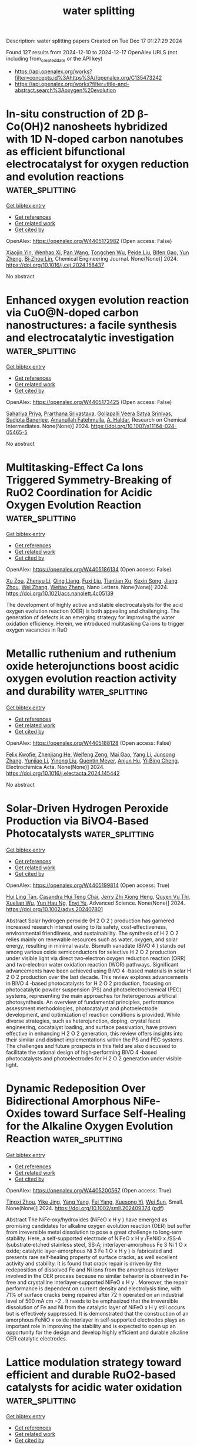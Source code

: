 #+TITLE: water splitting
Description: water splitting papers
Created on Tue Dec 17 01:27:29 2024

Found 127 results from 2024-12-10 to 2024-12-17
OpenAlex URLS (not including from_created_date or the API key)
- [[https://api.openalex.org/works?filter=concepts.id%3Ahttps%3A//openalex.org/C135473242]]
- [[https://api.openalex.org/works?filter=title-and-abstract.search%3Aoxygen%20evolution]]

* In-situ construction of 2D β-Co(OH)2 nanosheets hybridized with 1D N-doped carbon nanotubes as efficient bifunctional electrocatalyst for oxygen reduction and evolution reactions  :water_splitting:
:PROPERTIES:
:UUID: https://openalex.org/W4405172982
:TOPICS: Electrocatalysts for Energy Conversion, Electrochemical Analysis and Applications, Fuel Cells and Related Materials
:PUBLICATION_DATE: 2024-12-01
:END:    
    
[[elisp:(doi-add-bibtex-entry "https://doi.org/10.1016/j.cej.2024.158437")][Get bibtex entry]] 

- [[elisp:(progn (xref--push-markers (current-buffer) (point)) (oa--referenced-works "https://openalex.org/W4405172982"))][Get references]]
- [[elisp:(progn (xref--push-markers (current-buffer) (point)) (oa--related-works "https://openalex.org/W4405172982"))][Get related work]]
- [[elisp:(progn (xref--push-markers (current-buffer) (point)) (oa--cited-by-works "https://openalex.org/W4405172982"))][Get cited by]]

OpenAlex: https://openalex.org/W4405172982 (Open access: False)
    
[[https://openalex.org/A5082117830][Xiaojin Yin]], [[https://openalex.org/A5024138560][Wenhao Xi]], [[https://openalex.org/A5100429750][Pan Wang]], [[https://openalex.org/A5113387007][Tongchen Wu]], [[https://openalex.org/A5102011332][Peide Liu]], [[https://openalex.org/A5040506737][Bifen Gao]], [[https://openalex.org/A5063350048][Yun Zheng]], [[https://openalex.org/A5101529806][Bi‐Zhou Lin]], Chemical Engineering Journal. None(None)] 2024. https://doi.org/10.1016/j.cej.2024.158437 
     
No abstract    

    

* Enhanced oxygen evolution reaction via CuO@N-doped carbon nanostructures: a facile synthesis and electrocatalytic investigation  :water_splitting:
:PROPERTIES:
:UUID: https://openalex.org/W4405173425
:TOPICS: Electrocatalysts for Energy Conversion, Electrochemical Analysis and Applications, Advanced Memory and Neural Computing
:PUBLICATION_DATE: 2024-12-09
:END:    
    
[[elisp:(doi-add-bibtex-entry "https://doi.org/10.1007/s11164-024-05465-5")][Get bibtex entry]] 

- [[elisp:(progn (xref--push-markers (current-buffer) (point)) (oa--referenced-works "https://openalex.org/W4405173425"))][Get references]]
- [[elisp:(progn (xref--push-markers (current-buffer) (point)) (oa--related-works "https://openalex.org/W4405173425"))][Get related work]]
- [[elisp:(progn (xref--push-markers (current-buffer) (point)) (oa--cited-by-works "https://openalex.org/W4405173425"))][Get cited by]]

OpenAlex: https://openalex.org/W4405173425 (Open access: False)
    
[[https://openalex.org/A5077041141][Sahariya Priya]], [[https://openalex.org/A5009070466][Prarthana Srivastava]], [[https://openalex.org/A5115042559][Gollapalli Veera Satya Srinivas]], [[https://openalex.org/A5025836373][Sudipta Banerjee]], [[https://openalex.org/A5023573813][Amanullah Fatehmulla]], [[https://openalex.org/A5113891857][A. Haldar]], Research on Chemical Intermediates. None(None)] 2024. https://doi.org/10.1007/s11164-024-05465-5 
     
No abstract    

    

* Multitasking-Effect Ca Ions Triggered Symmetry-Breaking of RuO2 Coordination for Acidic Oxygen Evolution Reaction  :water_splitting:
:PROPERTIES:
:UUID: https://openalex.org/W4405186134
:TOPICS: Electrocatalysts for Energy Conversion, Machine Learning in Materials Science, Fuel Cells and Related Materials
:PUBLICATION_DATE: 2024-12-09
:END:    
    
[[elisp:(doi-add-bibtex-entry "https://doi.org/10.1021/acs.nanolett.4c05139")][Get bibtex entry]] 

- [[elisp:(progn (xref--push-markers (current-buffer) (point)) (oa--referenced-works "https://openalex.org/W4405186134"))][Get references]]
- [[elisp:(progn (xref--push-markers (current-buffer) (point)) (oa--related-works "https://openalex.org/W4405186134"))][Get related work]]
- [[elisp:(progn (xref--push-markers (current-buffer) (point)) (oa--cited-by-works "https://openalex.org/W4405186134"))][Get cited by]]

OpenAlex: https://openalex.org/W4405186134 (Open access: False)
    
[[https://openalex.org/A5110378924][Xu Zou]], [[https://openalex.org/A5100330782][Zhenyu Li]], [[https://openalex.org/A5101885875][Qing Liang]], [[https://openalex.org/A5008664656][Fuxi Liu]], [[https://openalex.org/A5085147638][Tiantian Xu]], [[https://openalex.org/A5067554764][Kexin Song]], [[https://openalex.org/A5071082922][Jiang Zhou]], [[https://openalex.org/A5100441678][Wei Zhang]], [[https://openalex.org/A5108050913][Weitao Zheng]], Nano Letters. None(None)] 2024. https://doi.org/10.1021/acs.nanolett.4c05139 
     
The development of highly active and stable electrocatalysts for the acid oxygen evolution reaction (OER) is both appealing and challenging. The generation of defects is an emerging strategy for improving the water oxidation efficiency. Herein, we introduced multitasking Ca ions to trigger oxygen vacancies in RuO    

    

* Metallic ruthenium and ruthenium oxide heterojunctions boost acidic oxygen evolution reaction activity and durability  :water_splitting:
:PROPERTIES:
:UUID: https://openalex.org/W4405188128
:TOPICS: Electrocatalysts for Energy Conversion, Electrochemical Analysis and Applications, Fuel Cells and Related Materials
:PUBLICATION_DATE: 2024-12-01
:END:    
    
[[elisp:(doi-add-bibtex-entry "https://doi.org/10.1016/j.electacta.2024.145442")][Get bibtex entry]] 

- [[elisp:(progn (xref--push-markers (current-buffer) (point)) (oa--referenced-works "https://openalex.org/W4405188128"))][Get references]]
- [[elisp:(progn (xref--push-markers (current-buffer) (point)) (oa--related-works "https://openalex.org/W4405188128"))][Get related work]]
- [[elisp:(progn (xref--push-markers (current-buffer) (point)) (oa--cited-by-works "https://openalex.org/W4405188128"))][Get cited by]]

OpenAlex: https://openalex.org/W4405188128 (Open access: False)
    
[[https://openalex.org/A5075790911][Felix Kwofie]], [[https://openalex.org/A5007116925][Zhenjiang He]], [[https://openalex.org/A5023067254][Weifeng Zeng]], [[https://openalex.org/A5111336902][Mai Gao]], [[https://openalex.org/A5101397649][Yang Li]], [[https://openalex.org/A5101641468][Junsong Zhang]], [[https://openalex.org/A5003649708][Yunjiao Li]], [[https://openalex.org/A5100652115][Yinong Liu]], [[https://openalex.org/A5057510328][Quentin Meyer]], [[https://openalex.org/A5018572654][Anjun Hu]], [[https://openalex.org/A5017827110][Yi‐Bing Cheng]], Electrochimica Acta. None(None)] 2024. https://doi.org/10.1016/j.electacta.2024.145442 
     
No abstract    

    

* Solar‐Driven Hydrogen Peroxide Production via BiVO4‐Based Photocatalysts  :water_splitting:
:PROPERTIES:
:UUID: https://openalex.org/W4405199814
:TOPICS: Advanced Photocatalysis Techniques, Copper-based nanomaterials and applications, Gas Sensing Nanomaterials and Sensors
:PUBLICATION_DATE: 2024-12-08
:END:    
    
[[elisp:(doi-add-bibtex-entry "https://doi.org/10.1002/advs.202407801")][Get bibtex entry]] 

- [[elisp:(progn (xref--push-markers (current-buffer) (point)) (oa--referenced-works "https://openalex.org/W4405199814"))][Get references]]
- [[elisp:(progn (xref--push-markers (current-buffer) (point)) (oa--related-works "https://openalex.org/W4405199814"))][Get related work]]
- [[elisp:(progn (xref--push-markers (current-buffer) (point)) (oa--cited-by-works "https://openalex.org/W4405199814"))][Get cited by]]

OpenAlex: https://openalex.org/W4405199814 (Open access: True)
    
[[https://openalex.org/A5024564150][Hui Ling Tan]], [[https://openalex.org/A5052567668][Casandra Hui Teng Chai]], [[https://openalex.org/A5034966598][Jerry Zhi Xiong Heng]], [[https://openalex.org/A5030074437][Quyen Vu Thi]], [[https://openalex.org/A5103071899][Xuelian Wu]], [[https://openalex.org/A5018028838][Yun Hau Ng]], [[https://openalex.org/A5019225060][Enyi Ye]], Advanced Science. None(None)] 2024. https://doi.org/10.1002/advs.202407801 
     
Abstract Solar hydrogen peroxide (H 2 O 2 ) production has garnered increased research interest owing to its safety, cost‐effectiveness, environmental friendliness, and sustainability. The synthesis of H 2 O 2 relies mainly on renewable resources such as water, oxygen, and solar energy, resulting in minimal waste. Bismuth vanadate (BiVO 4 ) stands out among various oxide semiconductors for selective H 2 O 2 production under visible light via direct two‐electron oxygen reduction reaction (ORR) and two‐electron water oxidation reaction (WOR) pathways. Significant advancements have been achieved using BiVO 4 ‐based materials in solar H 2 O 2 production over the last decade. This review explores advancements in BiVO 4 ‐based photocatalysts for H 2 O 2 production, focusing on photocatalytic powder suspension (PS) and photoelectrochemical (PEC) systems, representing the main approaches for heterogenous artificial photosynthesis. An overview of fundamental principles, performance assessment methodologies, photocatalyst and photoelectrode development, and optimization of reaction conditions is provided. While diverse strategies, such as heterojunction, doping, crystal facet engineering, cocatalyst loading, and surface passivation, have proven effective in enhancing H 2 O 2 generation, this review offers insights into their similar and distinct implementations within the PS and PEC systems. The challenges and future prospects in this field are also discussed to facilitate the rational design of high‐performing BiVO 4 ‐based photocatalysts and photoelectrodes for H 2 O 2 generation under visible light.    

    

* Dynamic Redeposition Over Bidirectional Amorphous NiFe‐Oxides toward Surface Self‐Healing for the Alkaline Oxygen Evolution Reaction  :water_splitting:
:PROPERTIES:
:UUID: https://openalex.org/W4405200567
:TOPICS: Electrocatalysts for Energy Conversion, Advanced battery technologies research, Fuel Cells and Related Materials
:PUBLICATION_DATE: 2024-12-08
:END:    
    
[[elisp:(doi-add-bibtex-entry "https://doi.org/10.1002/smll.202409374")][Get bibtex entry]] 

- [[elisp:(progn (xref--push-markers (current-buffer) (point)) (oa--referenced-works "https://openalex.org/W4405200567"))][Get references]]
- [[elisp:(progn (xref--push-markers (current-buffer) (point)) (oa--related-works "https://openalex.org/W4405200567"))][Get related work]]
- [[elisp:(progn (xref--push-markers (current-buffer) (point)) (oa--cited-by-works "https://openalex.org/W4405200567"))][Get cited by]]

OpenAlex: https://openalex.org/W4405200567 (Open access: True)
    
[[https://openalex.org/A5076559742][Tingxi Zhou]], [[https://openalex.org/A5101215920][Yike Jing]], [[https://openalex.org/A10000036967][Yang Yang]], [[https://openalex.org/A5057711219][Fei Yang]], [[https://openalex.org/A5101637370][Xuesong Yi]], [[https://openalex.org/A5081306801][Wei Sun]], Small. None(None)] 2024. https://doi.org/10.1002/smll.202409374  ([[https://onlinelibrary.wiley.com/doi/pdfdirect/10.1002/smll.202409374][pdf]])
     
Abstract The NiFe‐oxy/hydroxides (NiFeO x H y ) have emerged as promising candidates for alkaline oxygen evolution reaction (OER) but suffer from irreversible metal dissolution to pose a great challenge to long‐term stability. Here, a self‐supported electrode of NiFeO x H y /FeNiO x /SS‐A (substrate‐etched stainless steel, SS‐A; interlayer‐amorphous Fe 3 Ni 1 O x oxide; catalytic layer‐amorphous Ni 3 Fe 1 O x H y ) is fabricated and presents rare self‐healing property of surface cracks, as well excellent activity and stability. It is found that crack repair is driven by the redeposition of dissolved Fe and Ni ions from the amorphous interlayer involved in the OER process because no similar behavior is observed in Fe‐free and crystalline interlayer‐supported NiFeO x H y . Moreover, the repair performance is dependent on current density and electrolysis time, with 71% of surface cracks being repaired after 72 h operated on an industrial level of 500 mA cm −2 . It needs to be emphasized that the irreversible dissolution of Fe and Ni from the catalytic layer of NiFeO x H y still occurs but is effectively suppressed. It is demonstrated that the construction of an amorphous FeNiO x oxide interlayer in self‐supported electrodes plays an important role in improving the stability and is expected to open up an opportunity for the design and develop highly efficient and durable alkaline OER catalytic electrodes.    

    

* Lattice modulation strategy toward efficient and durable RuO2‐based catalysts for acidic water oxidation  :water_splitting:
:PROPERTIES:
:UUID: https://openalex.org/W4405201017
:TOPICS: Electrocatalysts for Energy Conversion, Fuel Cells and Related Materials, Advanced battery technologies research
:PUBLICATION_DATE: 2024-12-08
:END:    
    
[[elisp:(doi-add-bibtex-entry "https://doi.org/10.1002/aic.18665")][Get bibtex entry]] 

- [[elisp:(progn (xref--push-markers (current-buffer) (point)) (oa--referenced-works "https://openalex.org/W4405201017"))][Get references]]
- [[elisp:(progn (xref--push-markers (current-buffer) (point)) (oa--related-works "https://openalex.org/W4405201017"))][Get related work]]
- [[elisp:(progn (xref--push-markers (current-buffer) (point)) (oa--cited-by-works "https://openalex.org/W4405201017"))][Get cited by]]

OpenAlex: https://openalex.org/W4405201017 (Open access: False)
    
[[https://openalex.org/A5075890322][Linkai Han]], [[https://openalex.org/A5011382292][Zhonghua Xiang]], AIChE Journal. None(None)] 2024. https://doi.org/10.1002/aic.18665 
     
Abstract Rutile RuO 2 is recognized for its outstanding acidic oxygen evolution reaction (OER) activity and notable cost advantage compared to iridium oxide for proton exchange membrane water electrolyzers (PEMWEs). However, the unsatisfactory stability of RuO 2 hinders its practical application. Here, we report a lattice modulation strategy to enhance both the OER activity and stability of RuO 2 . Interestingly, the newly synthesized Mo 0.15 Nb 0.05 ‐RuO 2 , with Mo doped first and then Nb, presents the greatest lattice spacing and possesses an overpotential of merely 205 mV at 10 mA cm −2 , which significantly outperforms Nb 0.05 Mo 0.15 ‐RuO 2 (239 mV), where Nb was doped first followed by Mo, as well as the initial RuO 2 (323 mV). Remarkably, Mo 0.15 Nb 0.05 ‐RuO 2 requires only 1.76 V to achieve 1 A cm −2 and exhibits exceptional stability in PEMWE testing, with a voltage rise of only 58 mV at 200 mA cm −2 for more than 80 h.    

    

* Precise modulation of electron spin states in metal-organic framework towards exceptional oxygen evolution reaction  :water_splitting:
:PROPERTIES:
:UUID: https://openalex.org/W4405201185
:TOPICS: Electrocatalysts for Energy Conversion, Electrochemical Analysis and Applications, Advanced battery technologies research
:PUBLICATION_DATE: 2024-12-09
:END:    
    
[[elisp:(doi-add-bibtex-entry "https://doi.org/10.21203/rs.3.rs-5541146/v1")][Get bibtex entry]] 

- [[elisp:(progn (xref--push-markers (current-buffer) (point)) (oa--referenced-works "https://openalex.org/W4405201185"))][Get references]]
- [[elisp:(progn (xref--push-markers (current-buffer) (point)) (oa--related-works "https://openalex.org/W4405201185"))][Get related work]]
- [[elisp:(progn (xref--push-markers (current-buffer) (point)) (oa--cited-by-works "https://openalex.org/W4405201185"))][Get cited by]]

OpenAlex: https://openalex.org/W4405201185 (Open access: True)
    
[[https://openalex.org/A5037398992][Minghua Huang]], [[https://openalex.org/A5087746687][Xianbiao Hou]], [[https://openalex.org/A5104300631][Tengjia Ni]], [[https://openalex.org/A5113264359][Zhaozheng Zhang]], [[https://openalex.org/A5054863243][Zhou Jian]], [[https://openalex.org/A5003030422][Shucong Zhang]], [[https://openalex.org/A5039106340][Shuixing Dai]], [[https://openalex.org/A5041988024][Lei Chu]], [[https://openalex.org/A5023689555][Huanlei Wang]], [[https://openalex.org/A5022350148][Bolong Huang]], Research Square (Research Square). None(None)] 2024. https://doi.org/10.21203/rs.3.rs-5541146/v1  ([[https://www.researchsquare.com/article/rs-5541146/latest.pdf][pdf]])
     
Abstract Spin configuration and coordination environment changes have emerged as promising strategies to boost the oxygen evolution reaction (OER) activity. However, achieving the precise and gradual regulation of both spin states and coordination environment to elucidate the structure-activity relationship remains a key priority and is rarely reported. In this work, we successfully induce the gradual transition of spin states of Fe sites from low spin state to a medium spin state and ultimately to high spin state by meticulously adjusting coordination environment within NiFe-MOF, while the Ni sites still keep a low spin state. Experimental and theoretical calculations confirm the precise regulation of spin polarization and electrons migration from the Fe-t2g to the Fe-eg orbitals with a reduced coordination saturation, which optimizes the spin orbital exchange interactions between Fe and Ni ions and facilitates adsorption of reaction intermediates. The NiFe-MOF-D3 with unique NiO6-FeO4 geometric structure exhibits low overpotential of 328 mV@1 A cm-2 and 365 mV@1.5 A cm-2 in alkaline medium. Furthermore, the assembled alkaline electrolyzer also presents remarkable activity (1.77 V@500 mA cm-2) and lower cost ($ 0.94) than the target of U.S. Department of Energy ($ 2.00).    

    

* CuBP Microparticle Clusters (MPCs) as a Stable and Efficient Electrocatalyst for High‐Current‐Density Overall Water Splitting  :water_splitting:
:PROPERTIES:
:UUID: https://openalex.org/W4405201670
:TOPICS: Electrocatalysts for Energy Conversion, Nanomaterials for catalytic reactions, Advanced Photocatalysis Techniques
:PUBLICATION_DATE: 2024-12-08
:END:    
    
[[elisp:(doi-add-bibtex-entry "https://doi.org/10.1002/adsu.202400645")][Get bibtex entry]] 

- [[elisp:(progn (xref--push-markers (current-buffer) (point)) (oa--referenced-works "https://openalex.org/W4405201670"))][Get references]]
- [[elisp:(progn (xref--push-markers (current-buffer) (point)) (oa--related-works "https://openalex.org/W4405201670"))][Get related work]]
- [[elisp:(progn (xref--push-markers (current-buffer) (point)) (oa--cited-by-works "https://openalex.org/W4405201670"))][Get cited by]]

OpenAlex: https://openalex.org/W4405201670 (Open access: False)
    
[[https://openalex.org/A5008097326][Shusen Lin]], [[https://openalex.org/A5089416935][Rutuja Mandavkar]], [[https://openalex.org/A5075592332][Md Ahasan Habib]], [[https://openalex.org/A5014493334][Mehedi Hasan Joni]], [[https://openalex.org/A5095746574][Sumiya Akter Dristy]], [[https://openalex.org/A5064930496][Shalmali Burse]], [[https://openalex.org/A5100416282][Jihoon Lee]], Advanced Sustainable Systems. None(None)] 2024. https://doi.org/10.1002/adsu.202400645 
     
Abstract Developing stable and cost‐effective electrocatalysts for electrochemical water splitting is essential for advancing sustainable hydrogen production. In this work, CuBP microparticle clusters (MPCs) electrocatalyst is demonstrated on a Ni foam substrate, fabricated by using a one‐pot hydrothermal approach followed by post‐annealing treatment. The optimized CuBP electrode exhibits impressive activities for both hydrogen evolution reaction (HER) and oxygen evolution reaction (OER), showing overpotentials of 49 and 220 mV at 50 mA cm −2 in 1 m KOH, which are comparable to benchmark Pt/C and RuO 2 electrodes. The bifunctional CuBP achieves a cell voltage of 1.52 V at 50 mA cm −2 , outperforming the Pt/C||RuO 2 systems and also demonstrating excellent stability over 120‐h operations. At 2000 mA cm −2 , a voltage of 3.12 V is required in CuBP||CuBP configuration whereas the hybrid Pt/C||RuO 2 design exhibits a significantly lower cell voltage of 2.25 V at 2000 mA cm −2 . The superior catalytic behavior of the CuBP electrode can be attributed to the high active surface area due to the micro‐particle topology, the optimal balance of Cu, B, and P, and the enhanced conductivity achieved through vacuum annealing. Overall, the CuBP electrode is highly efficient and has significant potential to replace traditional RuO₂ electrodes.    

    

* Thin Nickel Coatings on Stainless Steel for Enhanced Oxygen Evolution and Reduced Iron Leaching in Alkaline Water Electrolysis  :water_splitting:
:PROPERTIES:
:UUID: https://openalex.org/W4405202960
:TOPICS: Electrocatalysts for Energy Conversion, Advanced battery technologies research, Fuel Cells and Related Materials
:PUBLICATION_DATE: 2024-12-08
:END:    
    
[[elisp:(doi-add-bibtex-entry "https://doi.org/10.1002/elsa.202400023")][Get bibtex entry]] 

- [[elisp:(progn (xref--push-markers (current-buffer) (point)) (oa--referenced-works "https://openalex.org/W4405202960"))][Get references]]
- [[elisp:(progn (xref--push-markers (current-buffer) (point)) (oa--related-works "https://openalex.org/W4405202960"))][Get related work]]
- [[elisp:(progn (xref--push-markers (current-buffer) (point)) (oa--cited-by-works "https://openalex.org/W4405202960"))][Get cited by]]

OpenAlex: https://openalex.org/W4405202960 (Open access: True)
    
[[https://openalex.org/A5035874732][Yashwardhan Deo]], [[https://openalex.org/A5034662410][Niklas Thissen]], [[https://openalex.org/A5075513227][Vera Seidl]], [[https://openalex.org/A5062190459][Julia Gallenberger]], [[https://openalex.org/A5103099428][Julia Hoffmann]], [[https://openalex.org/A5039183696][Jan P. Hofmann]], [[https://openalex.org/A5025897477][Bastian J. M. Etzold]], [[https://openalex.org/A5057402984][Anna K. Mechler]], Electrochemical Science Advances. None(None)] 2024. https://doi.org/10.1002/elsa.202400023 
     
ABSTRACT One of the most mature technologies for green hydrogen production is alkaline water electrolysis. However, this process is kinetically limited by the sluggish oxygen evolution reaction (OER). Improving the OER kinetics requires electrocatalysts, which can offer superior catalytic activity and stability in alkaline environments. Stainless steel (SS) has been reported as a cost‐effective and promising OER electrode due to its ability to form active Ni‐Fe oxyhydroxides during OER. However, it is limited by a high Fe‐to‐Ni ratio, leading to severe Fe‐leaching in alkaline environments. This affects not only the electrode activity and stability but can also be detrimental to the electrolyzer system. Therefore, we investigate the effect of different Ni‐coatings on both pure Ni‐ and SS‐supports on the OER activity, while monitoring the extent of Fe‐leaching during continuous operation. We show that thin layers of Ni enable enhanced OER activities compared to thicker ones. Especially, a less than 1 µm thick Ni layer on an SS‐support shows superior OER activity and stability with respect to the bare supports. X‐ray photoelectron spectroscopy reveals traces of oxidized Fe species on the catalyst surface after OER, suggesting that Fe from the SS may be incorporated into the layer during operation, forming active Ni‐Fe oxyhydroxides with a very low Fe leaching rate. Utilizing inductively coupled plasma‐optical emission spectroscopy, we prove that thin Ni layers on SS decrease Fe leaching whereas the Fe from the uncoated SS‐support dissolves into the electrolyte during operation. Thus, OER active and stable electrodes can be obtained while maintaining a low Fe concentration in the electrolyte. This is particularly relevant for application in high‐performance electrolyzer systems.    

    

* An efficient CoSe2-Co3O4-Ag hybrid catalyst for electrocatalytic oxygen evolution  :water_splitting:
:PROPERTIES:
:UUID: https://openalex.org/W4405203926
:TOPICS: Electrocatalysts for Energy Conversion, Electrochemical Analysis and Applications, Fuel Cells and Related Materials
:PUBLICATION_DATE: 2024-12-01
:END:    
    
[[elisp:(doi-add-bibtex-entry "https://doi.org/10.1142/9789819805365_0009")][Get bibtex entry]] 

- [[elisp:(progn (xref--push-markers (current-buffer) (point)) (oa--referenced-works "https://openalex.org/W4405203926"))][Get references]]
- [[elisp:(progn (xref--push-markers (current-buffer) (point)) (oa--related-works "https://openalex.org/W4405203926"))][Get related work]]
- [[elisp:(progn (xref--push-markers (current-buffer) (point)) (oa--cited-by-works "https://openalex.org/W4405203926"))][Get cited by]]

OpenAlex: https://openalex.org/W4405203926 (Open access: False)
    
[[https://openalex.org/A5102797212][Qichen Liang]], [[https://openalex.org/A5076053033][Nana Du]], [[https://openalex.org/A5006737428][Huajie Xu]], Deleted Journal. None(None)] 2024. https://doi.org/10.1142/9789819805365_0009 
     
No abstract    

    

* Comparison of In Situ and Postsynthetic Formation of MOF-Carbon Composites as Electrocatalysts for the Alkaline Oxygen Evolution Reaction (OER)  :water_splitting:
:PROPERTIES:
:UUID: https://openalex.org/W4405204241
:TOPICS: Electrocatalysts for Energy Conversion, Fuel Cells and Related Materials, Advancements in Solid Oxide Fuel Cells
:PUBLICATION_DATE: 2024-12-09
:END:    
    
[[elisp:(doi-add-bibtex-entry "https://doi.org/10.20944/preprints202412.0685.v1")][Get bibtex entry]] 

- [[elisp:(progn (xref--push-markers (current-buffer) (point)) (oa--referenced-works "https://openalex.org/W4405204241"))][Get references]]
- [[elisp:(progn (xref--push-markers (current-buffer) (point)) (oa--related-works "https://openalex.org/W4405204241"))][Get related work]]
- [[elisp:(progn (xref--push-markers (current-buffer) (point)) (oa--cited-by-works "https://openalex.org/W4405204241"))][Get cited by]]

OpenAlex: https://openalex.org/W4405204241 (Open access: True)
    
[[https://openalex.org/A5032550080][Linda Sondermann]], [[https://openalex.org/A5115068741][Laura Maria Voggenauer]], [[https://openalex.org/A5014038933][Annette Vollrath]], [[https://openalex.org/A5021173043][Till Strothmann]], [[https://openalex.org/A5090644272][Christoph Janiak]], No host. None(None)] 2024. https://doi.org/10.20944/preprints202412.0685.v1 
     
Mixed-metal nickel-iron, NixFe materials draw attention as affordable earth-abundant electrocatalysts for the oxygen evolution reaction (OER). Here nickel and mixed-metal nickel-iron metal-organic framework (MOF) composites with the carbon materials ketjenblack (KB) or carbon nanotubes (CNT) were synthesized in situ in a one-pot solvothermal reaction. As a direct comparison to these in situ synthesized composites, the neat MOFs were postsynthetically mixed by grinding with KB or CNT, to generate physical mixture composites. The in situ and postsynthetic MOF/carbon samples were comparatively tested as (pre-)catalysts for the OER and most of them outperformed the RuO2 benchmark. Depending on the carbon material and metal ratio the in situ or postsynthethic composites performed better, showing that the method to generate the composite can influence the OER activity. The best material Ni5Fe-CNT was synthesized in situ and achieved an overpotential (η) of 301 mV (RuO2 η = 354 mV), a Tafel slope (b) of 58 mV/dec (RuO2 b = 91 mV/dec), a charge transfer resistance (Rct) of 7 Ω (RuO2 Rct= 39 Ω) and a faradaic efficiency (FE) of 95% (RuO2 FE = 91%). Structural changes in the materials could be seen through a stability test in the alkaline electrolyte and chronopotentiometry over 12 h showed that the derived electrocatalysts and RuO2 have a good stability.    

    

* Semi‐coherent Interface and Vacancy Engineering for Constructing NiTe/FeTe/Fe3O4/FF to Boost Electrochemical Overall Water Splitting  :water_splitting:
:PROPERTIES:
:UUID: https://openalex.org/W4405208363
:TOPICS: Electrocatalysts for Energy Conversion, Advanced Photocatalysis Techniques, Advanced battery technologies research
:PUBLICATION_DATE: 2024-12-10
:END:    
    
[[elisp:(doi-add-bibtex-entry "https://doi.org/10.1002/smll.202407721")][Get bibtex entry]] 

- [[elisp:(progn (xref--push-markers (current-buffer) (point)) (oa--referenced-works "https://openalex.org/W4405208363"))][Get references]]
- [[elisp:(progn (xref--push-markers (current-buffer) (point)) (oa--related-works "https://openalex.org/W4405208363"))][Get related work]]
- [[elisp:(progn (xref--push-markers (current-buffer) (point)) (oa--cited-by-works "https://openalex.org/W4405208363"))][Get cited by]]

OpenAlex: https://openalex.org/W4405208363 (Open access: True)
    
[[https://openalex.org/A5100316847][Chunxiao Li]], [[https://openalex.org/A5100569288][Yuying Feng]], [[https://openalex.org/A5101584226][Jiahui Jiang]], [[https://openalex.org/A5007569823][Ting Zhao]], [[https://openalex.org/A5007599353][Guan‐Cheng Xu]], [[https://openalex.org/A5100425623][Li Zhang]], Small. None(None)] 2024. https://doi.org/10.1002/smll.202407721  ([[https://onlinelibrary.wiley.com/doi/pdfdirect/10.1002/smll.202407721][pdf]])
     
Abstract Transition metal‐based tellurides (TMTs) with excellent electrical conductivity are expected to be ideal electrocatalysts for overall water splitting. However, compared to transition metal sulfides and selenides, the reported applications of TMTs in overall water splitting are fewer. Herein, the NiTe/FeTe/Fe 3 O 4 /FF carnation flower‐like with a semi‐coherent interface is successfully constructed to enhance the electrochemical overall water splitting performance. Specifically, it achieves low overpotentials of 54 and 176 mV at 10 mA cm −2 for the hydrogen evolution reaction (HER) and the oxygen evolution reaction (OER), respectively. What's more, the electrolyzer requires a cell voltage of 1.5 V to sustain a current density of 10 mA cm −2 and maintains remarkable stability for an extensive duration of 450 h even at a current density of 100 mA cm −2 . Semi‐coherent interface engineering and vacancy engineering not only improve the OH⁻ adsorption capacity of catalysts but also promote the desorption of adsorbed hydrogen (H ads ). In situ Raman spectroscopy reveals that FeOOH and NiOOH formed by NiTe/FeTe/Fe 3 O 4 /FF during the OER are the genuine active sites. This study provides a promising approach for the electrochemical water splitting of TMTs by combining semi‐coherent interface engineering and vacancy engineering.    

    

* Isolated p‐Block Antimony Atoms Activated CuO@Co‐CN Enable High Performances for Water Splitting and Zn‐Air Batteries  :water_splitting:
:PROPERTIES:
:UUID: https://openalex.org/W4405208813
:TOPICS: Electrocatalysts for Energy Conversion, Advanced battery technologies research, Advanced Memory and Neural Computing
:PUBLICATION_DATE: 2024-12-10
:END:    
    
[[elisp:(doi-add-bibtex-entry "https://doi.org/10.1002/smll.202405452")][Get bibtex entry]] 

- [[elisp:(progn (xref--push-markers (current-buffer) (point)) (oa--referenced-works "https://openalex.org/W4405208813"))][Get references]]
- [[elisp:(progn (xref--push-markers (current-buffer) (point)) (oa--related-works "https://openalex.org/W4405208813"))][Get related work]]
- [[elisp:(progn (xref--push-markers (current-buffer) (point)) (oa--cited-by-works "https://openalex.org/W4405208813"))][Get cited by]]

OpenAlex: https://openalex.org/W4405208813 (Open access: True)
    
[[https://openalex.org/A5102498412][Xinfeng Zhu]], [[https://openalex.org/A5076997344][Kaixuan Dong]], [[https://openalex.org/A5101870136][Duy Thanh Tran]], [[https://openalex.org/A5093549463][Saleem Sidra]], [[https://openalex.org/A5028918749][Dinh Chuong Nguyen]], [[https://openalex.org/A5022726594][Do Hwan Kim]], [[https://openalex.org/A5100615737][Nam Hoon Kim]], [[https://openalex.org/A5068920211][Joong Hee Lee]], Small. None(None)] 2024. https://doi.org/10.1002/smll.202405452  ([[https://onlinelibrary.wiley.com/doi/pdfdirect/10.1002/smll.202405452][pdf]])
     
Abstract This study reports an effective strategy for designing 3D electrocatalyst via the deposition of ZIF67‐derived Co–CN shell layer over CuO nanoarrays to form a CuO@Co–CN hybrid, followed by incorporation with p ‐block Sb single atoms (CuO@Co–CN/Sb) to obtain highly activated catalytic behaviors. Inheriting both the excellent intrinsic catalytic activity of the components and their synergy, the CuO@Co–CN/Sb material serves as a high‐efficiency multifunctional catalyst for overall water splitting and zinc (Zn)–air batteries. The material yields a current density of 10 mA cm −2 at a low overpotential of 72 and 250 mV for the hydrogen evolution reaction and oxygen evolution reaction, respectively. Furthermore, an electrolyzer based on CuO@Co–CN/Sb shows remarkable performance with a derived current density of 0.5 A cm −2 at low cell voltage of 2.67 V and good stability for 50 h continuous operation at a high current density of 0.5 A cm −2 . Simultaneously, Zn–air battery using the CuO@Co–CN/Sb material as air cathode yields a high open circuit voltage of 1.455 V and a discharge power density of 131.07 mW cm −2 .    

    

* “Electron-reservoir” CeO2 layer on S-Co(OH)2 to stabilize lattice oxygen for boosting oxygen evolution reaction at large current density  :water_splitting:
:PROPERTIES:
:UUID: https://openalex.org/W4405212168
:TOPICS: Electrocatalysts for Energy Conversion, Advanced Memory and Neural Computing, Fuel Cells and Related Materials
:PUBLICATION_DATE: 2024-12-10
:END:    
    
[[elisp:(doi-add-bibtex-entry "https://doi.org/10.1016/j.nanoen.2024.110565")][Get bibtex entry]] 

- [[elisp:(progn (xref--push-markers (current-buffer) (point)) (oa--referenced-works "https://openalex.org/W4405212168"))][Get references]]
- [[elisp:(progn (xref--push-markers (current-buffer) (point)) (oa--related-works "https://openalex.org/W4405212168"))][Get related work]]
- [[elisp:(progn (xref--push-markers (current-buffer) (point)) (oa--cited-by-works "https://openalex.org/W4405212168"))][Get cited by]]

OpenAlex: https://openalex.org/W4405212168 (Open access: False)
    
[[https://openalex.org/A5110416985][Ying Zhi]], [[https://openalex.org/A5101639106][Zhimin Li]], [[https://openalex.org/A5102708905][Yu Tang]], [[https://openalex.org/A5021653380][Jian Peng]], [[https://openalex.org/A5057350721][Zhengfu Zhang]], [[https://openalex.org/A5071946137][Chengping Li]], [[https://openalex.org/A5069813616][Rui Bao]], [[https://openalex.org/A5111956750][Guo Chen]], [[https://openalex.org/A5102780947][Jianhong Yi]], [[https://openalex.org/A5005362151][Jiangzhao Chen]], [[https://openalex.org/A5028273524][Jiazhao Wang]], [[https://openalex.org/A5100639868][Jinsong Wang]], Nano Energy. 134(None)] 2024. https://doi.org/10.1016/j.nanoen.2024.110565 
     
No abstract    

    

* 3D‐Printed Hierarchical Nanostructured N‐Co2NiO4 NF Electrode for Efficient Concurrent Electrocatalytic Production of Hydrogen and Formate  :water_splitting:
:PROPERTIES:
:UUID: https://openalex.org/W4405213199
:TOPICS: Electrocatalysts for Energy Conversion, Advanced battery technologies research, Advanced Photocatalysis Techniques
:PUBLICATION_DATE: 2024-12-09
:END:    
    
[[elisp:(doi-add-bibtex-entry "https://doi.org/10.1002/smll.202407349")][Get bibtex entry]] 

- [[elisp:(progn (xref--push-markers (current-buffer) (point)) (oa--referenced-works "https://openalex.org/W4405213199"))][Get references]]
- [[elisp:(progn (xref--push-markers (current-buffer) (point)) (oa--related-works "https://openalex.org/W4405213199"))][Get related work]]
- [[elisp:(progn (xref--push-markers (current-buffer) (point)) (oa--cited-by-works "https://openalex.org/W4405213199"))][Get cited by]]

OpenAlex: https://openalex.org/W4405213199 (Open access: False)
    
[[https://openalex.org/A5108816092][Zhaojing Han]], [[https://openalex.org/A5091541989][Haoxiang Tao]], [[https://openalex.org/A5014414658][Gang Wang]], [[https://openalex.org/A5044191560][Chuanting Fan]], [[https://openalex.org/A5100436602][Jie Zhang]], [[https://openalex.org/A5064675865][Zhiyong Tang]], Small. None(None)] 2024. https://doi.org/10.1002/smll.202407349 
     
Abstract Replacing the oxygen evolution reaction with the alternative glycerol electro‐oxidation reaction (GER) provides a promising strategy to enhance the efficiency of hydrogen production via water electrolysis while co‐generating high‐value chemicals. However, obtaining low‐cost and efficient GER electrocatalysts remains a big challenge. Herein, a self‐supported N‐doped Co 2 NiO 4 nanoflakes (N‐Co 2 NiO 4 NF) is proposed for efficient electrocatalytic oxidation of glycerol to formate. The synergistic effect induced by the interaction of the layered Co 2 NiO 4 nanostructures on the 3D‐printed Nickel‐Yttria‐stabilized zirconia (Ni‐YSZ) substrate and the amorphous nitrogen‐doping promotes the anodic GER. The N‐Co 2 NiO 4 NF exhibits low potentials of 1.07 and 1.18 V ( vs . RHE) for GER to drive 10 and 50 mA cm −2 , respectively. The constituted two‐electrode electrolyzer (N‐Co 2 NiO 4 NF//NiS‐Co‐NiP) displays excellent activity that only requires ultralow cell voltages of 1.24 and 1.55 V to afford 10 and 200 mA cm −2 , respectively, with a high FE (97%) for formate production and an excellent durability (120 h). This study provides a versatile approach for manufacturing high‐performance Ni‐based electrocatalyst for GER, paving the way for the energy‐saving and environmentally‐friendly co‐production of value‐added chemicals and hydrogen.    

    

* Investigation of Nb2AlC Max Phase Integrated With 2D GCN (Nb‐MX/GCN) as a Bifunctional Electrocatalyst for Water Splitting Reaction  :water_splitting:
:PROPERTIES:
:UUID: https://openalex.org/W4405229692
:TOPICS: MXene and MAX Phase Materials, Electrocatalysts for Energy Conversion, Advanced Photocatalysis Techniques
:PUBLICATION_DATE: 2024-12-01
:END:    
    
[[elisp:(doi-add-bibtex-entry "https://doi.org/10.1002/slct.202403746")][Get bibtex entry]] 

- [[elisp:(progn (xref--push-markers (current-buffer) (point)) (oa--referenced-works "https://openalex.org/W4405229692"))][Get references]]
- [[elisp:(progn (xref--push-markers (current-buffer) (point)) (oa--related-works "https://openalex.org/W4405229692"))][Get related work]]
- [[elisp:(progn (xref--push-markers (current-buffer) (point)) (oa--cited-by-works "https://openalex.org/W4405229692"))][Get cited by]]

OpenAlex: https://openalex.org/W4405229692 (Open access: True)
    
[[https://openalex.org/A5113243069][V. Sridevi]], [[https://openalex.org/A5083878238][N. Abirami]], [[https://openalex.org/A5060450416][R. Arulmozhi]], [[https://openalex.org/A5014981673][Pavithra Suresh]], [[https://openalex.org/A5035291760][Kayalvizhi Rajagopal]], ChemistrySelect. 9(46)] 2024. https://doi.org/10.1002/slct.202403746  ([[https://onlinelibrary.wiley.com/doi/pdfdirect/10.1002/slct.202403746][pdf]])
     
Abstract Noble metal‐based electrocatalysts are impractical for large‐scale manufacture due to their high cost, limited availability, and poor long‐term stability in performing several functions. Hence, an alternative is the need of the hour that emphasizes blending metals and ceramic property materials with compelling electroconductivity. In this research, we synthesized two bare materials, Nb 2 AlC MAX (Nb‐MX) phase and graphitic carbon‐nitride (GCN) sheets using the calcination method which is then converted into a composite (Nb‐MX/GCN) material through wet impregnation technique. The electrochemical investigations were conducted to assess the catalytic efficacy of the composite material. The synthesized Nb‐MX/GCN electrocatalyst exhibited outstanding electrocatalytic efficiency for the hydrogen evolution reaction (HER) and oxygen evolution reaction (OER) in an alkaline environment. The catalyst exhibits a significantly low overpotential of just 66 mV and 450 mV for the HER and OER performance, respectively, at a current density of 10 mA cm −2 in a 1.0 M KOH solution. In addition, the catalytic activity exhibited no change over 24 h which indicated the excellent stability of the material. This performance surpassed the previously reported electrocatalysts.    

    

* Alkaline Water Oxidation Catalyzed by 3D Self-Supported Cr-Doped Ni3N Nanosheet Arrays  :water_splitting:
:PROPERTIES:
:UUID: https://openalex.org/W4405229876
:TOPICS: Electrocatalysts for Energy Conversion, Advanced Photocatalysis Techniques, Advanced Memory and Neural Computing
:PUBLICATION_DATE: 2024-12-10
:END:    
    
[[elisp:(doi-add-bibtex-entry "https://doi.org/10.1021/acsanm.4c05952")][Get bibtex entry]] 

- [[elisp:(progn (xref--push-markers (current-buffer) (point)) (oa--referenced-works "https://openalex.org/W4405229876"))][Get references]]
- [[elisp:(progn (xref--push-markers (current-buffer) (point)) (oa--related-works "https://openalex.org/W4405229876"))][Get related work]]
- [[elisp:(progn (xref--push-markers (current-buffer) (point)) (oa--cited-by-works "https://openalex.org/W4405229876"))][Get cited by]]

OpenAlex: https://openalex.org/W4405229876 (Open access: False)
    
[[https://openalex.org/A5058864781][Hengqiang Ye]], [[https://openalex.org/A5100378741][Jing Wang]], [[https://openalex.org/A5033039685][Huilong Dong]], [[https://openalex.org/A5020029411][Lei Zhang]], [[https://openalex.org/A5023858491][Dajun Wu]], [[https://openalex.org/A5066202400][Zishun Liu]], [[https://openalex.org/A5075982409][Yunqi Jiang]], [[https://openalex.org/A5072476025][Huijun Yang]], [[https://openalex.org/A5035669780][Xiaorui Gao]], ACS Applied Nano Materials. None(None)] 2024. https://doi.org/10.1021/acsanm.4c05952 
     
The development of highly efficient, stable, and low-cost electrocatalysts for oxygen evolution reaction (OER) is crucial for enhancing the efficiency of water splitting, but it still remains a huge challenge. Herein, three-dimensional (3D) self-supported Cr-doped Ni3N (Cr–Ni3N) nanosheet arrays were synthesized successfully on the carbon cloth by the hydrothermal method and subsequent nitridation process. Cr–Ni3N displays a superior alkaline OER performance with a low overpotential of 290 mV at the current density of 50 mA cm–2, a small Tafel slope of 56 mV dec–1, and robust electrochemical stability, which is much better than those of bare Ni3N and commercial RuO2. The calculation of density functional theory reveals that electron-rich Cr atoms transfer electrons to electron-deficient Ni and N atoms, effectively adjust the surface electron configuration of the Cr–Ni3N catalyst, and optimize the H2O adsorption in the 1 M KOH solution during the OER process. Additionally, the partially oxidized Cr6+ during the OER can optimize the electronic structure and enhance the stability of NiOOH active sites by the strong electron withdrawing ability. This work can provide a pathway to rationally design efficient transition metal nitride-based OER electrocatalysts.    

    

* Identification of the reconstruction induced high-entropy spinel oxide nanosheets for boosting alkaline water oxygen evolution  :water_splitting:
:PROPERTIES:
:UUID: https://openalex.org/W4405235986
:TOPICS: Electrocatalysts for Energy Conversion, Advanced Memory and Neural Computing, Electronic and Structural Properties of Oxides
:PUBLICATION_DATE: 2024-12-10
:END:    
    
[[elisp:(doi-add-bibtex-entry "https://doi.org/10.1016/j.cej.2024.158488")][Get bibtex entry]] 

- [[elisp:(progn (xref--push-markers (current-buffer) (point)) (oa--referenced-works "https://openalex.org/W4405235986"))][Get references]]
- [[elisp:(progn (xref--push-markers (current-buffer) (point)) (oa--related-works "https://openalex.org/W4405235986"))][Get related work]]
- [[elisp:(progn (xref--push-markers (current-buffer) (point)) (oa--cited-by-works "https://openalex.org/W4405235986"))][Get cited by]]

OpenAlex: https://openalex.org/W4405235986 (Open access: False)
    
[[https://openalex.org/A5091806162][Xuexue Wang]], [[https://openalex.org/A5051423929][Runqing Lu]], [[https://openalex.org/A5027690279][Shanhe Gong]], [[https://openalex.org/A5112898430][Shaokang Yang]], [[https://openalex.org/A5100350661][Wenbo Wang]], [[https://openalex.org/A5049586106][Zhongti Sun]], [[https://openalex.org/A5101742243][Shouxin Zhang]], [[https://openalex.org/A5100442891][Jun Liu]], [[https://openalex.org/A5050327114][Xiaomeng Lv]], Chemical Engineering Journal. 503(None)] 2024. https://doi.org/10.1016/j.cej.2024.158488 
     
No abstract    

    

* Engineering electron redistribution of CeO2/Ni(OH)2@Mo-NiS nanorod composites with rich oxygen vacancies for overall water splitting  :water_splitting:
:PROPERTIES:
:UUID: https://openalex.org/W4405237791
:TOPICS: Electrocatalysts for Energy Conversion, Catalytic Processes in Materials Science, Copper-based nanomaterials and applications
:PUBLICATION_DATE: 2024-12-01
:END:    
    
[[elisp:(doi-add-bibtex-entry "https://doi.org/10.1016/j.jcis.2024.12.062")][Get bibtex entry]] 

- [[elisp:(progn (xref--push-markers (current-buffer) (point)) (oa--referenced-works "https://openalex.org/W4405237791"))][Get references]]
- [[elisp:(progn (xref--push-markers (current-buffer) (point)) (oa--related-works "https://openalex.org/W4405237791"))][Get related work]]
- [[elisp:(progn (xref--push-markers (current-buffer) (point)) (oa--cited-by-works "https://openalex.org/W4405237791"))][Get cited by]]

OpenAlex: https://openalex.org/W4405237791 (Open access: False)
    
[[https://openalex.org/A5101296173][Chenxu Xie]], [[https://openalex.org/A5091512385][Zhengtong Ji]], [[https://openalex.org/A5100349735][Yutong Li]], [[https://openalex.org/A5101749387][Wenquan Wang]], [[https://openalex.org/A5065349081][Yong Zhu]], [[https://openalex.org/A5015570631][Lijun Zhao]], Journal of Colloid and Interface Science. None(None)] 2024. https://doi.org/10.1016/j.jcis.2024.12.062 
     
No abstract    

    

* p–n-Type LaCoO3/NiFe LDH Heterostructures for Enhanced Photogenerated Carrier-Assisted Electrocatalytic Oxygen Evolution Reaction  :water_splitting:
:PROPERTIES:
:UUID: https://openalex.org/W4405253515
:TOPICS: Electrocatalysts for Energy Conversion, Advanced Photocatalysis Techniques, Catalytic Processes in Materials Science
:PUBLICATION_DATE: 2024-12-11
:END:    
    
[[elisp:(doi-add-bibtex-entry "https://doi.org/10.1021/acsami.4c13756")][Get bibtex entry]] 

- [[elisp:(progn (xref--push-markers (current-buffer) (point)) (oa--referenced-works "https://openalex.org/W4405253515"))][Get references]]
- [[elisp:(progn (xref--push-markers (current-buffer) (point)) (oa--related-works "https://openalex.org/W4405253515"))][Get related work]]
- [[elisp:(progn (xref--push-markers (current-buffer) (point)) (oa--cited-by-works "https://openalex.org/W4405253515"))][Get cited by]]

OpenAlex: https://openalex.org/W4405253515 (Open access: False)
    
[[https://openalex.org/A5054444596][Hao Cui]], [[https://openalex.org/A5103026331][Shijie Jia]], [[https://openalex.org/A5100540994][Tingting Du]], [[https://openalex.org/A5101949745][Jiaqing Liu]], [[https://openalex.org/A5101771186][Lin Xing]], [[https://openalex.org/A5100327592][Xin Zhang]], [[https://openalex.org/A5068971498][Fengchun Yang]], ACS Applied Materials & Interfaces. None(None)] 2024. https://doi.org/10.1021/acsami.4c13756 
     
The oxygen evolution reaction (OER) poses a significant kinetic challenge for various critical energy conversion and storage technologies including electrocatalytic water splitting and metal-air batteries. In this study, a LaCoO    

    

* Enhancing Fenton-like Photo-degradation and Electrocatalytic Oxygen   Evolution Reaction (OER) in Fe-doped Copper Oxide (CuO) Catalysts  :water_splitting:
:PROPERTIES:
:UUID: https://openalex.org/W4405253610
:TOPICS: Electrocatalysts for Energy Conversion, Water Quality Monitoring and Analysis
:PUBLICATION_DATE: 2024-12-07
:END:    
    
[[elisp:(doi-add-bibtex-entry "https://doi.org/10.48550/arxiv.2412.05637")][Get bibtex entry]] 

- [[elisp:(progn (xref--push-markers (current-buffer) (point)) (oa--referenced-works "https://openalex.org/W4405253610"))][Get references]]
- [[elisp:(progn (xref--push-markers (current-buffer) (point)) (oa--related-works "https://openalex.org/W4405253610"))][Get related work]]
- [[elisp:(progn (xref--push-markers (current-buffer) (point)) (oa--cited-by-works "https://openalex.org/W4405253610"))][Get cited by]]

OpenAlex: https://openalex.org/W4405253610 (Open access: True)
    
[[https://openalex.org/A5015466378][Suresh Chandra Baral]], [[https://openalex.org/A5092210646][Dilip Sasmal]], [[https://openalex.org/A5056813821][Sayak Datta]], [[https://openalex.org/A5038124824][Mange Ram]], [[https://openalex.org/A5022029107][Krishna Kanta Haldar]], [[https://openalex.org/A5088940943][Ahmed Mekki]], [[https://openalex.org/A5040954691][Somaditya Sen]], arXiv (Cornell University). None(None)] 2024. https://doi.org/10.48550/arxiv.2412.05637  ([[http://arxiv.org/pdf/2412.05637][pdf]])
     
Although hydrogen generation by water electrolysis is the cheapest of all other available sources, water splitting still occurs with sluggish kinetics. It is a challenging barrier for H2 production on a large scale. Moreover, research is still underway to understand the oxygen evolution reaction (OER) and design the catalysts with improved OER performance. Herein, we report the synthesis, characterization, and OER performance of iron-doped copper oxide (CuO) as low-cost catalysts for water oxidation. The OER occurs at about 1.49 V versus the RHE with a Tafel slope of 69 mV/dec in a 1 M KOH solution. The overpotential of 338 mV at 10 mA/cm2 is among the lowest compared with other copper-based materials. The catalyst can deliver a stable current density of >10 mA/cm2 for more than 10 hours. Additionally, wastewater treatment, particularly synthetic dye wastewater, is vital for preventing water scarcity and adverse effects on human health and ecotoxicology. The as-synthesized catalysts are also utilized for Fenton-like photo-degradation under low-power visible household LED lights toward the most commonly industrially used simulated Methylene blue dye wastewater. Almost complete degradation of the MB dye has been achieved within 50 minutes of visible light irradiation with a first-order rate constant of 0.0973/min. This dual functionality feature can open new pathways as a non-noble, highly efficient, and robust catalyst for OER and wastewater treatments.    

    

* Halting Oxygen Evolution to Achieve Long Cycle Life in Sodium Layered Cathodes  :water_splitting:
:PROPERTIES:
:UUID: https://openalex.org/W4405259193
:TOPICS: Advancements in Battery Materials, Advanced Battery Materials and Technologies, Electrocatalysts for Energy Conversion
:PUBLICATION_DATE: 2024-12-01
:END:    
    
[[elisp:(doi-add-bibtex-entry "https://doi.org/10.1002/anie.202418605")][Get bibtex entry]] 

- [[elisp:(progn (xref--push-markers (current-buffer) (point)) (oa--referenced-works "https://openalex.org/W4405259193"))][Get references]]
- [[elisp:(progn (xref--push-markers (current-buffer) (point)) (oa--related-works "https://openalex.org/W4405259193"))][Get related work]]
- [[elisp:(progn (xref--push-markers (current-buffer) (point)) (oa--cited-by-works "https://openalex.org/W4405259193"))][Get cited by]]

OpenAlex: https://openalex.org/W4405259193 (Open access: False)
    
[[https://openalex.org/A5048320823][Haoji Wang]], [[https://openalex.org/A5067391755][Jinqiang Gao]], [[https://openalex.org/A5022413467][Yu Mei]], [[https://openalex.org/A5026067830][Lianshan Ni]], [[https://openalex.org/A5080069508][Yi He]], [[https://openalex.org/A5028689095][Ningyun Hong]], [[https://openalex.org/A5101433822][Jiangnan Huang]], [[https://openalex.org/A5103242043][Wentao Deng]], [[https://openalex.org/A5046362533][Guoqiang Zou]], [[https://openalex.org/A5045521391][Hongshuai Hou]], [[https://openalex.org/A5009341062][Chaoping Liang]], [[https://openalex.org/A5070273722][Tongchao Liu]], [[https://openalex.org/A5027037221][Xiaobo Ji]], [[https://openalex.org/A5030304672][Khalil Amine]], Angewandte Chemie International Edition. None(None)] 2024. https://doi.org/10.1002/anie.202418605 
     
Oxygen redox chemistries at high voltage have materialized as a revolutionary paradigm for cathodes with high-energy density; however, they are plagued by the challenges of labile oxygen loss and rapid degradations upon cycling, even after concerted endeavors from the research community. Here we propose a multi-concentration stratagem propelled by entropy reinforcement to enhance the electronic structure disorder (ESD) at high desodiation states for impeding undesired oxygen mobility and ensuring controlled oxygen activity, elucidated by density functional theory calculations. The increased disorder strengthens the reversible electrochemistry of lattice oxygen redox, leading to effectively suppressed P-O structural evolution and highly stable localized TMO6 octahedral environments, as demonstrated by soft/hard X-ray absorption spectroscopy. Furthermore, we reveal that a high-entropy state induced by cationic disordering has capacity to perturb cationic redox boundaries, significantly restraining the formation of detrimental P3' phases. As a consequence, the high-voltage cycling stability has been greatly enhanced, up to 4.4 V versus Na+/Na, with an impressive 90.1% capacity retention at 1C over 100 cycles and 76.1% capacity retention at 2C over 300 cycles. The resilient oxygen redox, enabled through the control of ESD, broadens the horizons for entropy engineering and lays the foundation for advancements in high-energy, long-cycling, safe batteries.    

    

* Halting Oxygen Evolution to Achieve Long Cycle Life in Sodium Layered Cathodes  :water_splitting:
:PROPERTIES:
:UUID: https://openalex.org/W4405259697
:TOPICS: Semiconductor materials and devices, Electrocatalysts for Energy Conversion, Advanced Memory and Neural Computing
:PUBLICATION_DATE: 2024-12-11
:END:    
    
[[elisp:(doi-add-bibtex-entry "https://doi.org/10.1002/ange.202418605")][Get bibtex entry]] 

- [[elisp:(progn (xref--push-markers (current-buffer) (point)) (oa--referenced-works "https://openalex.org/W4405259697"))][Get references]]
- [[elisp:(progn (xref--push-markers (current-buffer) (point)) (oa--related-works "https://openalex.org/W4405259697"))][Get related work]]
- [[elisp:(progn (xref--push-markers (current-buffer) (point)) (oa--cited-by-works "https://openalex.org/W4405259697"))][Get cited by]]

OpenAlex: https://openalex.org/W4405259697 (Open access: True)
    
[[https://openalex.org/A5048320823][Haoji Wang]], [[https://openalex.org/A5067391755][Jinqiang Gao]], [[https://openalex.org/A5022413467][Yu Mei]], [[https://openalex.org/A5026067830][Lianshan Ni]], [[https://openalex.org/A5002615521][Yi He]], [[https://openalex.org/A5028689095][Ningyun Hong]], [[https://openalex.org/A5101433822][Jiangnan Huang]], [[https://openalex.org/A5103242043][Wentao Deng]], [[https://openalex.org/A5046362533][Guoqiang Zou]], [[https://openalex.org/A5045521391][Hongshuai Hou]], [[https://openalex.org/A5111593574][Chaoping Liang]], [[https://openalex.org/A5112540635][Tongchao Liu]], [[https://openalex.org/A5027037221][Xiaobo Ji]], [[https://openalex.org/A5030304672][Khalil Amine]], Angewandte Chemie. None(None)] 2024. https://doi.org/10.1002/ange.202418605  ([[https://onlinelibrary.wiley.com/doi/pdfdirect/10.1002/ange.202418605][pdf]])
     
Oxygen redox chemistries at high voltage have materialized as a revolutionary paradigm for cathodes with high‐energy density; however, they are plagued by the challenges of labile oxygen loss and rapid degradations upon cycling, even after concerted endeavors from the research community. Here we propose a multi‐concentration stratagem propelled by entropy reinforcement to enhance the electronic structure disorder (ESD) at high desodiation states for impeding undesired oxygen mobility and ensuring controlled oxygen activity, elucidated by density functional theory calculations. The increased disorder strengthens the reversible electrochemistry of lattice oxygen redox, leading to effectively suppressed P‐O structural evolution and highly stable localized TMO6 octahedral environments, as demonstrated by soft/hard X‐ray absorption spectroscopy. Furthermore, we reveal that a high‐entropy state induced by cationic disordering has capacity to perturb cationic redox boundaries, significantly restraining the formation of detrimental P3' phases. As a consequence, the high‐voltage cycling stability has been greatly enhanced, up to 4.4 V versus Na+/Na, with an impressive 90.1% capacity retention at 1C over 100 cycles and 76.1% capacity retention at 2C over 300 cycles. The resilient oxygen redox, enabled through the control of ESD, broadens the horizons for entropy engineering and lays the foundation for advancements in high‐energy, long‐cycling, safe batteries.    

    

* Mechanical Degradation by Anion Redox in LiNiO2 Countered via Pillaring  :water_splitting:
:PROPERTIES:
:UUID: https://openalex.org/W4405260966
:TOPICS: Advancements in Battery Materials, Ferroelectric and Piezoelectric Materials, Advanced Battery Materials and Technologies
:PUBLICATION_DATE: 2024-12-10
:END:    
    
[[elisp:(doi-add-bibtex-entry "https://doi.org/10.1002/aenm.202403837")][Get bibtex entry]] 

- [[elisp:(progn (xref--push-markers (current-buffer) (point)) (oa--referenced-works "https://openalex.org/W4405260966"))][Get references]]
- [[elisp:(progn (xref--push-markers (current-buffer) (point)) (oa--related-works "https://openalex.org/W4405260966"))][Get related work]]
- [[elisp:(progn (xref--push-markers (current-buffer) (point)) (oa--cited-by-works "https://openalex.org/W4405260966"))][Get cited by]]

OpenAlex: https://openalex.org/W4405260966 (Open access: False)
    
[[https://openalex.org/A5062201969][Matthew Bergschneider]], [[https://openalex.org/A5107546921][Fantai Kong]], [[https://openalex.org/A5040750501][Patrick Conlin]], [[https://openalex.org/A5066579076][Taesoon Hwang]], [[https://openalex.org/A5019145945][Seok‐Gwang Doo]], [[https://openalex.org/A5004018821][Kyeongjae Cho]], Advanced Energy Materials. None(None)] 2024. https://doi.org/10.1002/aenm.202403837 
     
Abstract A promising next‐generation high‐energy cathode material, LiNiO 2 (LNO) has failed to realize commercialization due to severe capacity degradation during cycling. The dual mechanisms of surface oxygen evolution due to anion redox and anisotropic volume change upon delithiation synergistically pulverize and degrade the material. Detailed Density Functional Theory (DFT) modeling and analysis of the anisotropic structural changes associated with crack formation in LiNiO 2 (LNO) reveals the link of mechanical behavior to charge transfer and oxygen redox activity upon deep charge cycling (>4.2 V vs Li/Li + ). In the two‐phase region and H2–H3 transition from 66% to 100% delithiation, oxygen of [NiO 6 ] octahedra is discovered to undergo redox in growing the Li‐deficient regions, causing c‐lattice mechanical weakening and collapse as the Li‐slab becomes depleted. Li‐site dopants are investigated to locally compensate against anion redox, resulting in enhanced coulombic repulsion and supporting the interslab layer thickness even at 100% depth of charge. Ionic size and oxidation state of M in Li x‐y M y NiO 2 are found to fundamentally impact stabilization capability, moderating the anisotropic strain and volume expansion asynchronously. Optimization of mixed doping composition may then enable “zero strain” high‐Ni Li(Ni,Co,Mn)O 2 (NCM) or LNO.    

    

* Constructing AgO/Ag2O Electrocatalysts with Highly Exposed and Tightly Contacted Active Facets for Efficient Oxygen Evolution  :water_splitting:
:PROPERTIES:
:UUID: https://openalex.org/W4405261426
:TOPICS: Electrocatalysts for Energy Conversion, Advanced battery technologies research, Electrochemical Analysis and Applications
:PUBLICATION_DATE: 2024-12-10
:END:    
    
[[elisp:(doi-add-bibtex-entry "https://doi.org/10.1002/chem.202402951")][Get bibtex entry]] 

- [[elisp:(progn (xref--push-markers (current-buffer) (point)) (oa--referenced-works "https://openalex.org/W4405261426"))][Get references]]
- [[elisp:(progn (xref--push-markers (current-buffer) (point)) (oa--related-works "https://openalex.org/W4405261426"))][Get related work]]
- [[elisp:(progn (xref--push-markers (current-buffer) (point)) (oa--cited-by-works "https://openalex.org/W4405261426"))][Get cited by]]

OpenAlex: https://openalex.org/W4405261426 (Open access: True)
    
[[https://openalex.org/A5100394072][Lei Zhu]], [[https://openalex.org/A5016604822][Xiao‐Jing Sang]], [[https://openalex.org/A5079765591][Peng Zhao]], [[https://openalex.org/A5100631193][Jiansheng Li]], [[https://openalex.org/A5102929525][Sifan Li]], [[https://openalex.org/A5074073299][Hao Dong]], [[https://openalex.org/A5042502565][Xin Zhou]], [[https://openalex.org/A5101954827][Meiying Liu]], [[https://openalex.org/A5102723433][Wan‐Sheng You]], Chemistry - A European Journal. None(None)] 2024. https://doi.org/10.1002/chem.202402951  ([[https://onlinelibrary.wiley.com/doi/pdfdirect/10.1002/chem.202402951][pdf]])
     
The development of efficient electrocatalysts for the oxygen evolution reaction (OER) and the elucidation of their underlying mechanisms are crucial for overcoming the low efficiency of hydrogen production through the electrolysis of water. Utilizing the electrochemical anodic oxidation method, a series of silver-based electrocatalysts (Ag-x, where x signifies the applied direct current (DC) voltage, x = 0, 5, 10, 15) were prepared employing metallic silver wire as the anode under DC voltages. The resulting silver-based electrodes have been oxidized and reconstructed, yielding AgO/Ag2O composite on the surface. Notably, the Ag-10 electrode exhibited the lowest overpotential (399 mV at 50 mA cm-2 and 456 mV at 100 mA cm-2), along with good stability. The superior OER performance of Ag-10 is not only attributed to the high exposure and tight interface of the AgO (-111) and Ag2O (111) crystal phases, as well as the higher prevalence of Ag-O-O-Ag species on its surface, but also its larger electrochemical active surface area (ECSA). This work provides insight for the synthesis of metal oxide-based electrocatalysts and understanding the electrocatalytic mechanism.    

    

* Probing Surface Restructuring of Epitaxial IrO2 Thin Films During Oxygen Evolution Reaction  :water_splitting:
:PROPERTIES:
:UUID: https://openalex.org/W4405269549
:TOPICS: Semiconductor materials and devices
:PUBLICATION_DATE: 2024-11-29
:END:    
    
[[elisp:(doi-add-bibtex-entry "https://doi.org/10.46936/aps-187853/60012967")][Get bibtex entry]] 

- [[elisp:(progn (xref--push-markers (current-buffer) (point)) (oa--referenced-works "https://openalex.org/W4405269549"))][Get references]]
- [[elisp:(progn (xref--push-markers (current-buffer) (point)) (oa--related-works "https://openalex.org/W4405269549"))][Get related work]]
- [[elisp:(progn (xref--push-markers (current-buffer) (point)) (oa--cited-by-works "https://openalex.org/W4405269549"))][Get cited by]]

OpenAlex: https://openalex.org/W4405269549 (Open access: False)
    
, No host. None(None)] 2024. https://doi.org/10.46936/aps-187853/60012967 
     
No abstract    

    

* Assembly and Valence Modulation of Ordered Bimetallic MOFs for Highly Efficient Electrocatalytic Water Oxidation  :water_splitting:
:PROPERTIES:
:UUID: https://openalex.org/W4405284174
:TOPICS: Metal-Organic Frameworks: Synthesis and Applications, Copper-based nanomaterials and applications, Electrocatalysts for Energy Conversion
:PUBLICATION_DATE: 2024-12-11
:END:    
    
[[elisp:(doi-add-bibtex-entry "https://doi.org/10.3390/molecules29245845")][Get bibtex entry]] 

- [[elisp:(progn (xref--push-markers (current-buffer) (point)) (oa--referenced-works "https://openalex.org/W4405284174"))][Get references]]
- [[elisp:(progn (xref--push-markers (current-buffer) (point)) (oa--related-works "https://openalex.org/W4405284174"))][Get related work]]
- [[elisp:(progn (xref--push-markers (current-buffer) (point)) (oa--cited-by-works "https://openalex.org/W4405284174"))][Get cited by]]

OpenAlex: https://openalex.org/W4405284174 (Open access: True)
    
[[https://openalex.org/A5106825190][Yaling Wu]], [[https://openalex.org/A5054922040][Zhaopeng Sun]], [[https://openalex.org/A5086863553][Yingying Chen]], [[https://openalex.org/A5100326879][Dan Liu]], [[https://openalex.org/A5042048114][Yan Meng]], [[https://openalex.org/A5018361974][Yan Zheng]], Molecules. 29(24)] 2024. https://doi.org/10.3390/molecules29245845 
     
Metal synergy can enhance the catalytic performance, and a prefabricated solid precursor can guide the ordered embedding, of secondary metal source ions for the rapid synthesis of bimetallic organic frameworks (MM’-MOFs) with a stoichiometric ratio of 1:1. In this paper, Co-MOF-1D containing well-defined binding sites was synthesized by mechanical ball milling, which was used as a template for the induced introduction of Fe ions to successfully assemble the ordered bimetallic Co1Fe1-MOF-74@2 (where @2 denotes template-directed synthesis of MOF-74). Its electrocatalytic performance is superior to that of the conventional one-step-synthesized Co1Fe1-MOF-74@1 (where @1 denotes one-step synthesis of MOF-74), and the ratio of the two metal sources, Co and Fe, is close to 1:1. Meanwhile, the iron valence states (FeII and FeIII) in Co1Fe1-MOF-74@2 were further regulated to obtain the electrocatalytic materials Co1Fe1(II)-MOF-74@2 and Co1Fe1(III)-MOF-74@2. The electrochemical performance test results confirm that Co1Fe1(II)-MOF-74@2 regulated by valence state has a better catalytic performance than Co1Fe1(III)-MOF-74@2 in the oxygen evolution reaction (OER) process. This phenomenon is related to the gradual increase in the valence state of Fe ions in Co1Fe1(II)-MOF-74@2, which promotes the continuous improvement in the performance of the MOF before reaching the optimal steady state and makes the OER performance reach the optimum when the FeII/FeIII mixed-valence state reaches a certain proportion. This provides a new idea for the directed synthesis and optimization of highly efficient catalysts.    

    

* Constructing defect-rich CoO post smart Li extraction from spent Li-ion battery toward efficient oxygen evolution reaction  :water_splitting:
:PROPERTIES:
:UUID: https://openalex.org/W4405287144
:TOPICS: Extraction and Separation Processes, Advancements in Battery Materials, Advanced Battery Technologies Research
:PUBLICATION_DATE: 2024-12-01
:END:    
    
[[elisp:(doi-add-bibtex-entry "https://doi.org/10.1016/j.cej.2024.158325")][Get bibtex entry]] 

- [[elisp:(progn (xref--push-markers (current-buffer) (point)) (oa--referenced-works "https://openalex.org/W4405287144"))][Get references]]
- [[elisp:(progn (xref--push-markers (current-buffer) (point)) (oa--related-works "https://openalex.org/W4405287144"))][Get related work]]
- [[elisp:(progn (xref--push-markers (current-buffer) (point)) (oa--cited-by-works "https://openalex.org/W4405287144"))][Get cited by]]

OpenAlex: https://openalex.org/W4405287144 (Open access: False)
    
[[https://openalex.org/A5081171492][Shuya Lei]], [[https://openalex.org/A5101434548][Lin‐Bo Liu]], [[https://openalex.org/A5024546785][Subiao Liu]], [[https://openalex.org/A5058017187][Wei Sun]], [[https://openalex.org/A5081252332][Yue Yang]], [[https://openalex.org/A5015800353][Jing‐Li Luo]], Chemical Engineering Journal. None(None)] 2024. https://doi.org/10.1016/j.cej.2024.158325 
     
No abstract    

    

* Sustainable oxygen evolution catalysis: Water-based fabrication of FeNi-MIL-100 on recycled stainless steel substrates  :water_splitting:
:PROPERTIES:
:UUID: https://openalex.org/W4405301891
:TOPICS: Electrocatalysts for Energy Conversion, Advanced Memory and Neural Computing, Nanomaterials for catalytic reactions
:PUBLICATION_DATE: 2024-12-01
:END:    
    
[[elisp:(doi-add-bibtex-entry "https://doi.org/10.1016/j.jcis.2024.12.077")][Get bibtex entry]] 

- [[elisp:(progn (xref--push-markers (current-buffer) (point)) (oa--referenced-works "https://openalex.org/W4405301891"))][Get references]]
- [[elisp:(progn (xref--push-markers (current-buffer) (point)) (oa--related-works "https://openalex.org/W4405301891"))][Get related work]]
- [[elisp:(progn (xref--push-markers (current-buffer) (point)) (oa--cited-by-works "https://openalex.org/W4405301891"))][Get cited by]]

OpenAlex: https://openalex.org/W4405301891 (Open access: False)
    
[[https://openalex.org/A5100428651][Zhong Li]], [[https://openalex.org/A5101862985][Ni Wang]], [[https://openalex.org/A5103275820][Liangkui Sun]], [[https://openalex.org/A5051988598][Xingchen Xie]], [[https://openalex.org/A5017823919][Lixiang He]], [[https://openalex.org/A5100582221][Mingliang Xiang]], [[https://openalex.org/A5084124232][Wencheng Hu]], Journal of Colloid and Interface Science. None(None)] 2024. https://doi.org/10.1016/j.jcis.2024.12.077 
     
No abstract    

    

* Vacancies-Riched composite of ultrathin NiFe-LDH nanosheets on the etched Prussian blue analogue: An efficient alkaline oxygen evolution electrocatalyst  :water_splitting:
:PROPERTIES:
:UUID: https://openalex.org/W4405314359
:TOPICS: Electrocatalysts for Energy Conversion, Advanced battery technologies research, Fuel Cells and Related Materials
:PUBLICATION_DATE: 2024-12-12
:END:    
    
[[elisp:(doi-add-bibtex-entry "https://doi.org/10.1016/j.ijhydene.2024.12.068")][Get bibtex entry]] 

- [[elisp:(progn (xref--push-markers (current-buffer) (point)) (oa--referenced-works "https://openalex.org/W4405314359"))][Get references]]
- [[elisp:(progn (xref--push-markers (current-buffer) (point)) (oa--related-works "https://openalex.org/W4405314359"))][Get related work]]
- [[elisp:(progn (xref--push-markers (current-buffer) (point)) (oa--cited-by-works "https://openalex.org/W4405314359"))][Get cited by]]

OpenAlex: https://openalex.org/W4405314359 (Open access: False)
    
[[https://openalex.org/A5100406891][Chao Wang]], [[https://openalex.org/A5009181908][Luna Chen]], [[https://openalex.org/A5101489170][Xinyue Xu]], [[https://openalex.org/A5100338894][Yajie Liu]], [[https://openalex.org/A5062657824][Yuan Song]], [[https://openalex.org/A5023224543][Lingbo Zong]], [[https://openalex.org/A5061667297][Xingwei Li]], [[https://openalex.org/A5049505177][Guanjun Chen]], [[https://openalex.org/A5016055692][Tianrong Zhan]], International Journal of Hydrogen Energy. 98(None)] 2024. https://doi.org/10.1016/j.ijhydene.2024.12.068 
     
No abstract    

    

* Interfacial built-in electric field in 2D Ni(OH)2 heterojunction with the sodium organic compound for enhanced oxygen evolution catalysis  :water_splitting:
:PROPERTIES:
:UUID: https://openalex.org/W4405316505
:TOPICS: Electrocatalysts for Energy Conversion, Advanced Memory and Neural Computing, Electrochemical Analysis and Applications
:PUBLICATION_DATE: 2024-12-01
:END:    
    
[[elisp:(doi-add-bibtex-entry "https://doi.org/10.1016/j.cej.2024.158565")][Get bibtex entry]] 

- [[elisp:(progn (xref--push-markers (current-buffer) (point)) (oa--referenced-works "https://openalex.org/W4405316505"))][Get references]]
- [[elisp:(progn (xref--push-markers (current-buffer) (point)) (oa--related-works "https://openalex.org/W4405316505"))][Get related work]]
- [[elisp:(progn (xref--push-markers (current-buffer) (point)) (oa--cited-by-works "https://openalex.org/W4405316505"))][Get cited by]]

OpenAlex: https://openalex.org/W4405316505 (Open access: True)
    
[[https://openalex.org/A5109466702][Jiao Zhou]], [[https://openalex.org/A5100761772][Mingyuan Zhang]], [[https://openalex.org/A5050915982][Baiyu Ren]], [[https://openalex.org/A5102761159][Qian Yi]], [[https://openalex.org/A5100371335][Sheng Wang]], [[https://openalex.org/A5009720772][Baoyue Zhang]], [[https://openalex.org/A5030364609][An‐Ping Li]], [[https://openalex.org/A5004908753][Xinyi Hu]], [[https://openalex.org/A5111598895][Zhong Li]], [[https://openalex.org/A5100783380][Guanyu Chen]], [[https://openalex.org/A5080416048][Yinfen Cheng]], [[https://openalex.org/A5089175499][Rui Gao]], [[https://openalex.org/A5055851929][Yange Luan]], [[https://openalex.org/A5059144000][Jiaru Zhang]], [[https://openalex.org/A5100363938][Yichao Wang]], [[https://openalex.org/A5067857178][Yihong Hu]], [[https://openalex.org/A5054315925][Z. Yang]], [[https://openalex.org/A5089858342][Bo Liang]], [[https://openalex.org/A5036474813][Haigang Hao]], [[https://openalex.org/A5041179990][Jian Zhen Ou]], Chemical Engineering Journal. None(None)] 2024. https://doi.org/10.1016/j.cej.2024.158565 
     
No abstract    

    

* Enhanced electrocatalytic oxygen evolution reaction of network structured Polypyrrole-NaBiO2 nanocomposite in alkaline media  :water_splitting:
:PROPERTIES:
:UUID: https://openalex.org/W4405317491
:TOPICS: Conducting polymers and applications, Electrocatalysts for Energy Conversion, Fuel Cells and Related Materials
:PUBLICATION_DATE: 2024-12-12
:END:    
    
[[elisp:(doi-add-bibtex-entry "https://doi.org/10.1007/s41779-024-01132-5")][Get bibtex entry]] 

- [[elisp:(progn (xref--push-markers (current-buffer) (point)) (oa--referenced-works "https://openalex.org/W4405317491"))][Get references]]
- [[elisp:(progn (xref--push-markers (current-buffer) (point)) (oa--related-works "https://openalex.org/W4405317491"))][Get related work]]
- [[elisp:(progn (xref--push-markers (current-buffer) (point)) (oa--cited-by-works "https://openalex.org/W4405317491"))][Get cited by]]

OpenAlex: https://openalex.org/W4405317491 (Open access: False)
    
[[https://openalex.org/A5107918911][Munirah D. Albaqami]], [[https://openalex.org/A5102863973][Muhammad Imran Anwar]], [[https://openalex.org/A5113337377][Saikh Mohammad]], [[https://openalex.org/A5052155429][Abdul Ghafoor Abid]], [[https://openalex.org/A5015215111][Shahroz Saleem]], Journal of the Australian Ceramic Society. None(None)] 2024. https://doi.org/10.1007/s41779-024-01132-5 
     
No abstract    

    

* Controlled deposition of trimetallic Fe–Ni–V oxides on nickel foam as high-performance electrocatalysts for oxygen evolution reaction  :water_splitting:
:PROPERTIES:
:UUID: https://openalex.org/W4405318518
:TOPICS: Electrocatalysts for Energy Conversion, Advanced battery technologies research, Electrochemical Analysis and Applications
:PUBLICATION_DATE: 2024-12-12
:END:    
    
[[elisp:(doi-add-bibtex-entry "https://doi.org/10.1016/j.ijhydene.2024.12.044")][Get bibtex entry]] 

- [[elisp:(progn (xref--push-markers (current-buffer) (point)) (oa--referenced-works "https://openalex.org/W4405318518"))][Get references]]
- [[elisp:(progn (xref--push-markers (current-buffer) (point)) (oa--related-works "https://openalex.org/W4405318518"))][Get related work]]
- [[elisp:(progn (xref--push-markers (current-buffer) (point)) (oa--cited-by-works "https://openalex.org/W4405318518"))][Get cited by]]

OpenAlex: https://openalex.org/W4405318518 (Open access: False)
    
[[https://openalex.org/A5036861201][Muhammad Ali Ehsan]], [[https://openalex.org/A5049685663][Rashida Batool]], [[https://openalex.org/A5101679112][Abbas Saeed Hakeem]], [[https://openalex.org/A5104108938][Sameer Ali]], [[https://openalex.org/A5076360802][Muhammad Faizan Nazar]], [[https://openalex.org/A5003309162][Zaka Ullah]], International Journal of Hydrogen Energy. 98(None)] 2024. https://doi.org/10.1016/j.ijhydene.2024.12.044 
     
No abstract    

    

* Hierarchical NiFeP/CoP nano-arrays for efficient oxygen evolution reaction electrocatalysis  :water_splitting:
:PROPERTIES:
:UUID: https://openalex.org/W4405325991
:TOPICS: Electrocatalysts for Energy Conversion, Electrochemical Analysis and Applications, Fuel Cells and Related Materials
:PUBLICATION_DATE: 2024-12-12
:END:    
    
[[elisp:(doi-add-bibtex-entry "https://doi.org/10.1117/12.3054301")][Get bibtex entry]] 

- [[elisp:(progn (xref--push-markers (current-buffer) (point)) (oa--referenced-works "https://openalex.org/W4405325991"))][Get references]]
- [[elisp:(progn (xref--push-markers (current-buffer) (point)) (oa--related-works "https://openalex.org/W4405325991"))][Get related work]]
- [[elisp:(progn (xref--push-markers (current-buffer) (point)) (oa--cited-by-works "https://openalex.org/W4405325991"))][Get cited by]]

OpenAlex: https://openalex.org/W4405325991 (Open access: False)
    
[[https://openalex.org/A5018616602][Aobo Zhao]], No host. None(None)] 2024. https://doi.org/10.1117/12.3054301 
     
This paper provides a comprehensive overview of the development, working principles, and catalyst evaluation parameters in the realm of electrochemical water electrolysis, with a primary focus on the Hydrogen Evolution Reaction (HER). The discussion encompasses the historical perspective, reaction mechanisms, and fundamental principles underlying water electrolysis, with a strong emphasis on the pivotal role of electrocatalysts in driving efficient hydrogen production. Furthermore, this paper delves into a specific study that involves the fabrication of 3D hierarchical NiFeP/CoP nano-arrays on conductive carbon cloth. This innovative catalyst architecture, realized through a combination of hydrothermal methods and phosphating treatments, showcases remarkable performance in the Oxygen Evolution Reaction (OER) electrocatalysis. The hierarchical structure of this catalyst maximizes the electrochemically active area, exposing a higher number of active sites and facilitating efficient reaction kinetics. The catalytic performance of NiFeP/CoP/CC is distinguished by its low overpotentials, a small Tafel slope, and exceptional stability over prolonged durations. This promising performance positions it as a potential substitute for precious metal catalysts in the pursuit of sustainable energy conversion. In essence, this research significantly contributes to the ongoing endeavor to discover cost-effective, resource-efficient, and highly active electrocatalysts. It marks a notable step forward in the journey towards achieving green energy transformation, aligning with the imperative for sustainable and environmentally friendly energy solutions.    

    

* Engineering CoN4 and FeN4 Dual Sites with Adjacent Nanoclusters on Flexible Porous Carbon Fibers for Enhanced Electrocatalytic Oxygen Reduction and Evolution  :water_splitting:
:PROPERTIES:
:UUID: https://openalex.org/W4405337455
:TOPICS: Electrocatalysts for Energy Conversion, Fuel Cells and Related Materials, Electrochemical sensors and biosensors
:PUBLICATION_DATE: 2024-12-11
:END:    
    
[[elisp:(doi-add-bibtex-entry "https://doi.org/10.1002/adfm.202418489")][Get bibtex entry]] 

- [[elisp:(progn (xref--push-markers (current-buffer) (point)) (oa--referenced-works "https://openalex.org/W4405337455"))][Get references]]
- [[elisp:(progn (xref--push-markers (current-buffer) (point)) (oa--related-works "https://openalex.org/W4405337455"))][Get related work]]
- [[elisp:(progn (xref--push-markers (current-buffer) (point)) (oa--cited-by-works "https://openalex.org/W4405337455"))][Get cited by]]

OpenAlex: https://openalex.org/W4405337455 (Open access: False)
    
[[https://openalex.org/A5109948906][Zhe Lü]], [[https://openalex.org/A5100407585][Zhe Wang]], [[https://openalex.org/A5055796972][Zhenbei Yang]], [[https://openalex.org/A5100719782][Xiaoyan Jin]], [[https://openalex.org/A5100359057][Tong Li]], [[https://openalex.org/A5100585280][RuoJie Xu]], [[https://openalex.org/A5048281632][Ke‐Xin Kong]], [[https://openalex.org/A5101742243][Shouxin Zhang]], [[https://openalex.org/A5035836023][Yong Wang]], [[https://openalex.org/A5009315315][Yipu Liu]], [[https://openalex.org/A5045722539][Linxing Meng]], [[https://openalex.org/A5008216048][Zhijuan Pan]], [[https://openalex.org/A5065443386][Seong‐Ju Hwang]], [[https://openalex.org/A5040139090][Liang Li]], Advanced Functional Materials. None(None)] 2024. https://doi.org/10.1002/adfm.202418489 
     
Abstract Dual‐atom catalysts (DACs) possess tunable electronic structures and efficient atom utilization, making them highly promising for catalyzing the oxygen reduction reaction/oxygen evolution reaction (ORR/OER). However, achieving high catalytic activity and stability for both ORR and OER in DACs remains a challenge. Herein, a flexible membrane of porous carbon fiber anchored with atomically scattered CoN 4 /FeN 4 dual sites and adjacent Co 2 Fe 2 /Fe 5 nanoclusters (Co, Fe‐DACs/NCs@PCF) is synthesized. The local geometry and electronic structure of the CoN 4 /FeN 4 sites, which act as reaction centers for ORR/OER, are finely regulated by the neighboring Co 2 Fe 2 /Fe 5 nanoclusters. This unique structure imparts Co, Fe‐DACs/NCs@PCF with exceptional activity and durability toward ORR/OER, outperforming the performance of single‐atom catalysts containing only CoN 4 or FeN 4 sites, as well as commercial Pt/C and RuO 2 catalysts. Zinc–air battery employing a Co, Fe‐DACs/NCs@PCF cathode exhibits outstanding stability, maintaining cyclability for over 1500 h, outperforming a Pt/C + RuO 2 air cathode. Theoretical calculations highlight distinct synergies between Fe 5 (Co 2 Fe 2 ) clusters and FeN 4 (CoN 4 ) sites, which optimize the coupling strength of Fe(Co)─OH at the potential‐determining steps and thus improve ORR (OER) catalytic kinetics. This study lays a theoretical and practical foundation for rational design of heterostructure catalysts featuring coexisting DACs and nanoclusters within porous carbon fibers.    

    

* Direct electrodeposition of NiFe-based high-entropy compound on nickel foam for oxygen evolution reaction  :water_splitting:
:PROPERTIES:
:UUID: https://openalex.org/W4405338076
:TOPICS: Electrocatalysts for Energy Conversion, Catalytic Processes in Materials Science, High Entropy Alloys Studies
:PUBLICATION_DATE: 2024-12-12
:END:    
    
[[elisp:(doi-add-bibtex-entry "https://doi.org/10.21203/rs.3.rs-5328722/v1")][Get bibtex entry]] 

- [[elisp:(progn (xref--push-markers (current-buffer) (point)) (oa--referenced-works "https://openalex.org/W4405338076"))][Get references]]
- [[elisp:(progn (xref--push-markers (current-buffer) (point)) (oa--related-works "https://openalex.org/W4405338076"))][Get related work]]
- [[elisp:(progn (xref--push-markers (current-buffer) (point)) (oa--cited-by-works "https://openalex.org/W4405338076"))][Get cited by]]

OpenAlex: https://openalex.org/W4405338076 (Open access: False)
    
[[https://openalex.org/A5080911790][Yibin Yang]], [[https://openalex.org/A5113590479][Yang Ji-tao]], [[https://openalex.org/A5101764751][Xinghua Huang]], [[https://openalex.org/A5100340766][Wang Chen]], [[https://openalex.org/A5100349347][Yuhao Zhang]], [[https://openalex.org/A5100362518][Xiaowen Zhang]], [[https://openalex.org/A5049084929][Lijuan Dong]], [[https://openalex.org/A5080075909][Zhihao Duan]], [[https://openalex.org/A5113799578][Mingzhu Wu]], [[https://openalex.org/A5100414019][Ying Li]], Research Square (Research Square). None(None)] 2024. https://doi.org/10.21203/rs.3.rs-5328722/v1 
     
Abstract Electrochemical water splitting represents a highly promising avenue for sustainable energy conversion and storage, paving the way for a future hydrogen-based society. This approach necessitates the development of durable and cost-effective electrocatalysts for the OER. In this study, we report the as-synthesized NiFe-based high-entropy compound grown on nickel foam via direct electrochemical deposition. Remarkably, electrodeposition onto 1×1 cm2 nickel foam was optimized by strategically varying critical parameters. Subsequently, the fabricated electrodes underwent evaluation for comprehensive water splitting within the identical flow cell under alkaline conditions. The best-performing sample, NiFe-2:1, required relatively low overpotentials of 232 mV to reach a current density of 10 mA cm-2 for the OER. The NiFe-2:1 hydroxides exhibit high entropy, which optimizes the flat-band potential (Efb) and carrier concentration (NA) in high-entropy NiFe-based electrocatalysts. This enhancement facilitates sensitive electron transfer, thereby reducing the kinetic barrier for the OER. Furthermore, this review thoroughly discusses potential degradation mechanisms of active sites and outlines corresponding mitigation strategies. It also offers insights into the discrepancies between research and the design of non-precious metal-based catalysts for the OER, as well as their implementation in practical devices.    

    

* Enhanced photocatalytic and electrocatalytic properties of IrO2 nanoparticles via Cr and Co ion doping: Insights into surface oxygen defect structures  :water_splitting:
:PROPERTIES:
:UUID: https://openalex.org/W4405338674
:TOPICS: Catalytic Processes in Materials Science, Electrocatalysts for Energy Conversion, Advanced Photocatalysis Techniques
:PUBLICATION_DATE: 2024-12-01
:END:    
    
[[elisp:(doi-add-bibtex-entry "https://doi.org/10.1016/j.apsusc.2024.162088")][Get bibtex entry]] 

- [[elisp:(progn (xref--push-markers (current-buffer) (point)) (oa--referenced-works "https://openalex.org/W4405338674"))][Get references]]
- [[elisp:(progn (xref--push-markers (current-buffer) (point)) (oa--related-works "https://openalex.org/W4405338674"))][Get related work]]
- [[elisp:(progn (xref--push-markers (current-buffer) (point)) (oa--cited-by-works "https://openalex.org/W4405338674"))][Get cited by]]

OpenAlex: https://openalex.org/W4405338674 (Open access: False)
    
[[https://openalex.org/A5032068341][Hyeri Jeon]], [[https://openalex.org/A5018939817][Dung Thanh Hoang]], [[https://openalex.org/A5044698836][Gyuri Kim]], [[https://openalex.org/A5100740481][In Young Kim]], [[https://openalex.org/A5101997187][Hangil Lee]], [[https://openalex.org/A5033430968][Seungwoo Hong]], Applied Surface Science. None(None)] 2024. https://doi.org/10.1016/j.apsusc.2024.162088 
     
No abstract    

    

* Metallic Compounds for Electrocatalytic Oxygen Evolution Reaction  :water_splitting:
:PROPERTIES:
:UUID: https://openalex.org/W4405352517
:TOPICS: Electrocatalysts for Energy Conversion, Fuel Cells and Related Materials, Electrochemical Analysis and Applications
:PUBLICATION_DATE: 2024-12-13
:END:    
    
[[elisp:(doi-add-bibtex-entry "https://doi.org/10.1002/9783527846368.ch12")][Get bibtex entry]] 

- [[elisp:(progn (xref--push-markers (current-buffer) (point)) (oa--referenced-works "https://openalex.org/W4405352517"))][Get references]]
- [[elisp:(progn (xref--push-markers (current-buffer) (point)) (oa--related-works "https://openalex.org/W4405352517"))][Get related work]]
- [[elisp:(progn (xref--push-markers (current-buffer) (point)) (oa--cited-by-works "https://openalex.org/W4405352517"))][Get cited by]]

OpenAlex: https://openalex.org/W4405352517 (Open access: False)
    
[[https://openalex.org/A5101529576][Xiaobo Zheng]], [[https://openalex.org/A5100318967][Yao Wang]], No host. None(None)] 2024. https://doi.org/10.1002/9783527846368.ch12 
     
The oxygen evolution reaction (OER) stands as a pivotal electrochemical process, playing a crucial role in various cutting-edge renewable energy technologies such as water-splitting and metal-air batteries. However, its inherent sluggish kinetics necessitate a substantial overpotential to drive the OER, which significantly constrains the widespread application of these devices. Consequently, a range of efficient, durable, and cost-effective electrocatalysts, including carbon-based materials, metals, and metallic compounds, have been engineered to reduce the OER overpotential and enhance energy efficiency. In this section, we provide a comprehensive discussion of the recent intriguing advancements in metallic compounds for the OER, with a deep exploration of the catalytic mechanisms and the underlying structure–performance relationships. Specifically, we systematically delve into metal oxides, hydroxides, and their supported single-atom/nanoparticle materials, showcasing their superiority in driving the OER. Finally, we offer some new insights into the remaining challenges and opportunities for the development of metallic compounds.    

    

* Porous Materials for Electrocatalytic Oxygen Evolution Reaction  :water_splitting:
:PROPERTIES:
:UUID: https://openalex.org/W4405352615
:TOPICS: Electrocatalysts for Energy Conversion, Fuel Cells and Related Materials, Metal-Organic Frameworks: Synthesis and Applications
:PUBLICATION_DATE: 2024-12-13
:END:    
    
[[elisp:(doi-add-bibtex-entry "https://doi.org/10.1002/9783527846368.ch13")][Get bibtex entry]] 

- [[elisp:(progn (xref--push-markers (current-buffer) (point)) (oa--referenced-works "https://openalex.org/W4405352615"))][Get references]]
- [[elisp:(progn (xref--push-markers (current-buffer) (point)) (oa--related-works "https://openalex.org/W4405352615"))][Get related work]]
- [[elisp:(progn (xref--push-markers (current-buffer) (point)) (oa--cited-by-works "https://openalex.org/W4405352615"))][Get cited by]]

OpenAlex: https://openalex.org/W4405352615 (Open access: False)
    
[[https://openalex.org/A5088004348][Zhongjie Yang]], [[https://openalex.org/A5089636617][D.J. Fu]], No host. None(None)] 2024. https://doi.org/10.1002/9783527846368.ch13 
     
No abstract    

    

* Metal‐Based Materials for Electrocatalytic Oxygen Evolution Reaction  :water_splitting:
:PROPERTIES:
:UUID: https://openalex.org/W4405352622
:TOPICS: Electrocatalysts for Energy Conversion, Fuel Cells and Related Materials, Electrochemical Analysis and Applications
:PUBLICATION_DATE: 2024-12-13
:END:    
    
[[elisp:(doi-add-bibtex-entry "https://doi.org/10.1002/9783527846368.ch11")][Get bibtex entry]] 

- [[elisp:(progn (xref--push-markers (current-buffer) (point)) (oa--referenced-works "https://openalex.org/W4405352622"))][Get references]]
- [[elisp:(progn (xref--push-markers (current-buffer) (point)) (oa--related-works "https://openalex.org/W4405352622"))][Get related work]]
- [[elisp:(progn (xref--push-markers (current-buffer) (point)) (oa--cited-by-works "https://openalex.org/W4405352622"))][Get cited by]]

OpenAlex: https://openalex.org/W4405352622 (Open access: False)
    
[[https://openalex.org/A5101434899][Mengyi Xu]], [[https://openalex.org/A5102696448][Li Xu]], [[https://openalex.org/A5110064403][Yurong Su]], [[https://openalex.org/A5103285359][Meirong Song]], [[https://openalex.org/A5100582194][Xian‐Fu Zheng]], [[https://openalex.org/A5023825093][Yuchen Qin]], [[https://openalex.org/A5056336153][Guang-Xin Ru]], [[https://openalex.org/A5015720237][Xiuhong Zhu]], [[https://openalex.org/A5100322864][Li Wang]], [[https://openalex.org/A5030572988][Sheng Xia]], No host. None(None)] 2024. https://doi.org/10.1002/9783527846368.ch11 
     
No abstract    

    

* Coral-like FeCoNi alloy/layered double hydroxides/nickel foam for enhancing mass transfer in oxygen evolution reactions  :water_splitting:
:PROPERTIES:
:UUID: https://openalex.org/W4405356157
:TOPICS: Electrocatalysts for Energy Conversion, Catalytic Processes in Materials Science, Supercapacitor Materials and Fabrication
:PUBLICATION_DATE: 2024-12-01
:END:    
    
[[elisp:(doi-add-bibtex-entry "https://doi.org/10.1016/j.cej.2024.158217")][Get bibtex entry]] 

- [[elisp:(progn (xref--push-markers (current-buffer) (point)) (oa--referenced-works "https://openalex.org/W4405356157"))][Get references]]
- [[elisp:(progn (xref--push-markers (current-buffer) (point)) (oa--related-works "https://openalex.org/W4405356157"))][Get related work]]
- [[elisp:(progn (xref--push-markers (current-buffer) (point)) (oa--cited-by-works "https://openalex.org/W4405356157"))][Get cited by]]

OpenAlex: https://openalex.org/W4405356157 (Open access: False)
    
[[https://openalex.org/A5100401363][Liang Ma]], [[https://openalex.org/A5022358427][Zengyan Wei]], [[https://openalex.org/A5101743027][Xiangyu Meng]], [[https://openalex.org/A5083108381][Yaming Wang]], [[https://openalex.org/A5080530028][Xiaoxiao Huang]], [[https://openalex.org/A5103019832][Feng Ming]], [[https://openalex.org/A5051346129][Peigang He]], [[https://openalex.org/A5012128516][Dechang Jia]], [[https://openalex.org/A5045728477][Yu Zhou]], [[https://openalex.org/A5102975314][Xiaoming Duan]], Chemical Engineering Journal. None(None)] 2024. https://doi.org/10.1016/j.cej.2024.158217 
     
No abstract    

    

* Regulating the Electronic Structure and Spin State of Iron-based metal-organic frameworks for Efficient Oxygen Evolution Electrocatalysis  :water_splitting:
:PROPERTIES:
:UUID: https://openalex.org/W4405364412
:TOPICS: Electrocatalysts for Energy Conversion, Electrochemical Analysis and Applications, Advanced battery technologies research
:PUBLICATION_DATE: 2024-12-01
:END:    
    
[[elisp:(doi-add-bibtex-entry "https://doi.org/10.1016/j.jssc.2024.125144")][Get bibtex entry]] 

- [[elisp:(progn (xref--push-markers (current-buffer) (point)) (oa--referenced-works "https://openalex.org/W4405364412"))][Get references]]
- [[elisp:(progn (xref--push-markers (current-buffer) (point)) (oa--related-works "https://openalex.org/W4405364412"))][Get related work]]
- [[elisp:(progn (xref--push-markers (current-buffer) (point)) (oa--cited-by-works "https://openalex.org/W4405364412"))][Get cited by]]

OpenAlex: https://openalex.org/W4405364412 (Open access: False)
    
[[https://openalex.org/A5089134942][Dongyu Gu]], [[https://openalex.org/A5103153947][Yue Yao]], [[https://openalex.org/A5100327550][Xin Zhang]], [[https://openalex.org/A5048943963][Yuanjing Cui]], [[https://openalex.org/A5007649916][Guodong Qian]], Journal of Solid State Chemistry. None(None)] 2024. https://doi.org/10.1016/j.jssc.2024.125144 
     
No abstract    

    

* Heteroatom‐Based Ligand Engineering of Metal Organic Frameworks for Efficient and Robust Electrochemical Water Oxidation  :water_splitting:
:PROPERTIES:
:UUID: https://openalex.org/W4405370336
:TOPICS: Electrocatalysts for Energy Conversion, Electrochemical Analysis and Applications, Metal-Organic Frameworks: Synthesis and Applications
:PUBLICATION_DATE: 2024-12-13
:END:    
    
[[elisp:(doi-add-bibtex-entry "https://doi.org/10.1002/cssc.202402112")][Get bibtex entry]] 

- [[elisp:(progn (xref--push-markers (current-buffer) (point)) (oa--referenced-works "https://openalex.org/W4405370336"))][Get references]]
- [[elisp:(progn (xref--push-markers (current-buffer) (point)) (oa--related-works "https://openalex.org/W4405370336"))][Get related work]]
- [[elisp:(progn (xref--push-markers (current-buffer) (point)) (oa--cited-by-works "https://openalex.org/W4405370336"))][Get cited by]]

OpenAlex: https://openalex.org/W4405370336 (Open access: False)
    
[[https://openalex.org/A5000941245][Hong-Yi Tan]], [[https://openalex.org/A5013735803][Binghao Wang]], [[https://openalex.org/A5101434899][Mengyi Xu]], [[https://openalex.org/A5101898246][Zhiyong Peng]], [[https://openalex.org/A5063375234][Wenjuan Wu]], [[https://openalex.org/A5100784816][Sheng Shen]], [[https://openalex.org/A5086761727][Shuang‐Feng Yin]], ChemSusChem. None(None)] 2024. https://doi.org/10.1002/cssc.202402112 
     
Metal‐organic frameworks (MOFs) are promising catalysts for the electrochemical oxygen evolution reaction (OER) due to their high surface area, tunable pore structures, and abundant active sites. Ligand engineering is an important strategy to optimize their performance. Here, we report the synthesis of NiFe‐MOFs based on three different ligands: 1,4‐terephthalic acid (BDC), 2,4‐thiophene dicarboxylic acid (TDC), and 2,5‐furandicarboxylic acid (FDC), to investigate the effects of heteroatom‐based aromatic rings on OER performance. It is revealed that by incorporating electronegative sulfur and oxygen atoms into the ligands, the electron density at the metal sites is reduced, leading to enhanced metal‐oxygen covalency and improved charge transfer kinetics. The NiFe‐FDC/NF catalyst demonstrates an overpotential of 189 mV at 10 mA·cm‐2 and stable performance over 1300 hours at 1 A·cm‐2. In situ infrared spectroscopy reveal minimal structural reconstruction in NiFe‐FDC/NF, contributing to its superior stability. The NiFe‐FDC/NF were then subjected to 3600 hours of OER operation and it’s metal elution was monitored. These findings offer a novel approach to ligand design for high‐performance MOF‐based OER catalysts, highlighting the potential of furan‐based ligands for MOF ligand engineering.    

    

* Can NiFe-Layered-Double-Hydroxide Catalysts Suppress Carbon Corrosion in Electrochemical Oxygen Evolution?  :water_splitting:
:PROPERTIES:
:UUID: https://openalex.org/W4405371639
:TOPICS: Electrocatalysts for Energy Conversion, Advanced battery technologies research, Catalytic Processes in Materials Science
:PUBLICATION_DATE: 2024-12-13
:END:    
    
[[elisp:(doi-add-bibtex-entry "https://doi.org/10.1021/acsami.4c16113")][Get bibtex entry]] 

- [[elisp:(progn (xref--push-markers (current-buffer) (point)) (oa--referenced-works "https://openalex.org/W4405371639"))][Get references]]
- [[elisp:(progn (xref--push-markers (current-buffer) (point)) (oa--related-works "https://openalex.org/W4405371639"))][Get related work]]
- [[elisp:(progn (xref--push-markers (current-buffer) (point)) (oa--cited-by-works "https://openalex.org/W4405371639"))][Get cited by]]

OpenAlex: https://openalex.org/W4405371639 (Open access: False)
    
[[https://openalex.org/A5034086343][Yuki Takaki]], [[https://openalex.org/A5077103578][Manabu Ishizaki]], [[https://openalex.org/A5077043154][Takashi Nakamura]], [[https://openalex.org/A5076448532][Masato Kurihara]], ACS Applied Materials & Interfaces. None(None)] 2024. https://doi.org/10.1021/acsami.4c16113 
     
Sustainable energy societies demand rechargeable batteries using ubiquitous-material electrodes of geopolitical-risk-free elements. We aim to develop low-overpotential oxygen-evolution-reaction (OER) catalysts that suppress carbon corrosion of gas-diffusion electrodes (GDEs) to realize two-electrode rechargeable Zn-air batteries (r-ZABs). Herein, single-walled-carbon-nanotube (SWNT) thin films are used as a scaffold for a benchmark OER catalyst, doping-free NiFe-layered double hydroxide (NiFeLDHs), operating in r-ZABs using alkali aqueous electrolytes. Metal compositions of NiFeLDHs are controlled with an atomic-level quality using Prussian-blue-analog nanoparticles of Ni    

    

* Hierarchical NiFe LDH/N-doped Co/Nickel foam as highly active oxygen evolution reaction electrode for anion exchange membrane water electrolysis  :water_splitting:
:PROPERTIES:
:UUID: https://openalex.org/W4405374956
:TOPICS: Electrocatalysts for Energy Conversion, Advanced battery technologies research, Fuel Cells and Related Materials
:PUBLICATION_DATE: 2024-12-01
:END:    
    
[[elisp:(doi-add-bibtex-entry "https://doi.org/10.26599/nr.2025.94907190")][Get bibtex entry]] 

- [[elisp:(progn (xref--push-markers (current-buffer) (point)) (oa--referenced-works "https://openalex.org/W4405374956"))][Get references]]
- [[elisp:(progn (xref--push-markers (current-buffer) (point)) (oa--related-works "https://openalex.org/W4405374956"))][Get related work]]
- [[elisp:(progn (xref--push-markers (current-buffer) (point)) (oa--cited-by-works "https://openalex.org/W4405374956"))][Get cited by]]

OpenAlex: https://openalex.org/W4405374956 (Open access: False)
    
[[https://openalex.org/A5029442024][Jian‐Sheng Wang]], [[https://openalex.org/A5100360009][Yongsheng Wang]], [[https://openalex.org/A5110930609][Xiaoxuan Guo]], [[https://openalex.org/A5017270734][Mengting Chen]], [[https://openalex.org/A5058504115][Jinjie Fang]], [[https://openalex.org/A5100428861][Xiaojie Li]], [[https://openalex.org/A5068308955][Wei Zhu]], [[https://openalex.org/A5025577649][Zhongbin Zhuang]], Nano Research. None(None)] 2024. https://doi.org/10.26599/nr.2025.94907190 
     
No abstract    

    

* Perchlorate Fusion–Hydrothermal Synthesis of Nano-Crystalline IrO2: Leveraging Stability and Oxygen Evolution Activity  :water_splitting:
:PROPERTIES:
:UUID: https://openalex.org/W4405375951
:TOPICS: Electrocatalysts for Energy Conversion, Fuel Cells and Related Materials, Advanced battery technologies research
:PUBLICATION_DATE: 2024-12-13
:END:    
    
[[elisp:(doi-add-bibtex-entry "https://doi.org/10.26434/chemrxiv-2024-31vk9")][Get bibtex entry]] 

- [[elisp:(progn (xref--push-markers (current-buffer) (point)) (oa--referenced-works "https://openalex.org/W4405375951"))][Get references]]
- [[elisp:(progn (xref--push-markers (current-buffer) (point)) (oa--related-works "https://openalex.org/W4405375951"))][Get related work]]
- [[elisp:(progn (xref--push-markers (current-buffer) (point)) (oa--cited-by-works "https://openalex.org/W4405375951"))][Get cited by]]

OpenAlex: https://openalex.org/W4405375951 (Open access: True)
    
[[https://openalex.org/A5070880613][Genevieve C. Moss]], [[https://openalex.org/A5034597223][Tobias Binninger]], [[https://openalex.org/A5020177563][Ziba S. H. S. Rajan]], [[https://openalex.org/A5088412191][Bamato Jonathan Itota]], [[https://openalex.org/A5006112425][Patricia J. Kooyman]], [[https://openalex.org/A5050192530][Darija Susac]], [[https://openalex.org/A5053846431][Rhiyaad Mohamed]], No host. None(None)] 2024. https://doi.org/10.26434/chemrxiv-2024-31vk9  ([[https://chemrxiv.org/engage/api-gateway/chemrxiv/assets/orp/resource/item/67598c0df9980725cfb85f4a/original/perchlorate-fusion-hydrothermal-synthesis-of-nano-crystalline-ir-o2-leveraging-stability-and-oxygen-evolution-activity.pdf][pdf]])
     
Iridium oxides are the leading oxygen evolution reaction (OER) electrocatalysts for proton-exchange-membrane water electrolyzers (PEMWEs). However, improving iridium utilization is crucial due to its high cost and scarcity. Crystalline rutile-type iridium dioxide (IrO2) offers superior stability in acidic OER conditions compared to amorphous iridium oxide (IrOx), but the high synthesis temperatures required for crystalline phase formation reduce OER activity by decreasing active surface area. Herein, we present a novel perchlorate fusion–hydrothermal (PFHT) synthesis method to produce nano-crystalline rutile-type IrO2 nanoparticles with exceptional OER performance. This low-temperature approach involves calcination 300 °C in the presence of a strong oxidizing agent, sodium perchlorate, followed by hydrothermal treatment at 180 °C, yielding ~2 nm IrO2 nanoparticles. The catalyst achieved a high mass-specific OER activity of 95 A gIr–1 at 1.525 VRHE in ex situ glass-cell testing. Notably, the PFHT-synthesized IrO2 demonstrated remarkable stability under harsh accelerated stress test conditions, outperforming commercial catalysts. The exceptional activity of the catalyst was confirmed with in situ PEMWE single-cell evaluations. This demonstrates that the PFHT synthesis method leverages the superior intrinsic properties of nano-crystalline IrO2, effectively overcoming the typical trade-offs between OER activity and catalyst stability, making it a promising approach for advancing PEMWE technologies.    

    

* Improvement in electrochemical performance of MnFeO3 using Nb-doping strategy for oxygen evolution reaction  :water_splitting:
:PROPERTIES:
:UUID: https://openalex.org/W4405378685
:TOPICS: Electrocatalysts for Energy Conversion, Electrochemical Analysis and Applications, Advanced Memory and Neural Computing
:PUBLICATION_DATE: 2024-12-13
:END:    
    
[[elisp:(doi-add-bibtex-entry "https://doi.org/10.1140/epjp/s13360-024-05868-8")][Get bibtex entry]] 

- [[elisp:(progn (xref--push-markers (current-buffer) (point)) (oa--referenced-works "https://openalex.org/W4405378685"))][Get references]]
- [[elisp:(progn (xref--push-markers (current-buffer) (point)) (oa--related-works "https://openalex.org/W4405378685"))][Get related work]]
- [[elisp:(progn (xref--push-markers (current-buffer) (point)) (oa--cited-by-works "https://openalex.org/W4405378685"))][Get cited by]]

OpenAlex: https://openalex.org/W4405378685 (Open access: False)
    
[[https://openalex.org/A5088716481][Saeed D. Alahmari]], [[https://openalex.org/A5103220496][Arooj Fatima]], The European Physical Journal Plus. 139(12)] 2024. https://doi.org/10.1140/epjp/s13360-024-05868-8 
     
No abstract    

    

* Highly portable electrochemical oxygen removal device for microenvironmental low-oxygen control  :water_splitting:
:PROPERTIES:
:UUID: https://openalex.org/W4405380333
:TOPICS: Fuel Cells and Related Materials, Electrocatalysts for Energy Conversion, Analytical Chemistry and Sensors
:PUBLICATION_DATE: 2024-12-01
:END:    
    
[[elisp:(doi-add-bibtex-entry "https://doi.org/10.26599/nr.2025.94907179")][Get bibtex entry]] 

- [[elisp:(progn (xref--push-markers (current-buffer) (point)) (oa--referenced-works "https://openalex.org/W4405380333"))][Get references]]
- [[elisp:(progn (xref--push-markers (current-buffer) (point)) (oa--related-works "https://openalex.org/W4405380333"))][Get related work]]
- [[elisp:(progn (xref--push-markers (current-buffer) (point)) (oa--cited-by-works "https://openalex.org/W4405380333"))][Get cited by]]

OpenAlex: https://openalex.org/W4405380333 (Open access: False)
    
[[https://openalex.org/A5100444820][Wei Wang]], [[https://openalex.org/A5033926331][Xingen Lin]], [[https://openalex.org/A5034686154][Wanyu Shen]], [[https://openalex.org/A5100742795][Yimin Li]], [[https://openalex.org/A5035644585][Yi Tan]], [[https://openalex.org/A5100380113][Zihan Wang]], [[https://openalex.org/A5004872920][Peng Jiang]], [[https://openalex.org/A5008865793][Song Gong]], [[https://openalex.org/A5100745161][Kong Chen]], [[https://openalex.org/A5100656069][Yu Zhang]], [[https://openalex.org/A5051498051][Rong Yu]], Nano Research. None(None)] 2024. https://doi.org/10.26599/nr.2025.94907179 
     
No abstract    

    

* Core‐Shell Quantum Wires‐Supported Single‐Atom Fe Electrocatalysts for Efficient Overall Water Splitting  :water_splitting:
:PROPERTIES:
:UUID: https://openalex.org/W4405383767
:TOPICS: Electrocatalysts for Energy Conversion, Advanced Photocatalysis Techniques, Advanced battery technologies research
:PUBLICATION_DATE: 2024-12-12
:END:    
    
[[elisp:(doi-add-bibtex-entry "https://doi.org/10.1002/smll.202409542")][Get bibtex entry]] 

- [[elisp:(progn (xref--push-markers (current-buffer) (point)) (oa--referenced-works "https://openalex.org/W4405383767"))][Get references]]
- [[elisp:(progn (xref--push-markers (current-buffer) (point)) (oa--related-works "https://openalex.org/W4405383767"))][Get related work]]
- [[elisp:(progn (xref--push-markers (current-buffer) (point)) (oa--cited-by-works "https://openalex.org/W4405383767"))][Get cited by]]

OpenAlex: https://openalex.org/W4405383767 (Open access: False)
    
[[https://openalex.org/A5100699621][Bolin Li]], [[https://openalex.org/A5101298027][Fulin Deng]], [[https://openalex.org/A5012348052][Hanlu Wang]], [[https://openalex.org/A5101906233][Zesheng Li]], [[https://openalex.org/A5010044441][Feng Yan]], [[https://openalex.org/A5100687987][Changlin Yu]], Small. None(None)] 2024. https://doi.org/10.1002/smll.202409542 
     
Abstract It is of great significance for the development of hydrogen energy technology by exploring the new‐type and high‐efficiency electrocatalysts (such as single atom catalysts (SACs)) for water splitting. In this paper, by combining interface engineering and doping engineering, a unique single atom iron (Fe)‐doped carbon‐coated nickel sulfide (Ni 3 S 2 ) quantum wires (Ni 3 S 2 @Fe‐SACs) is prepared as a high‐performance bi‐functional electrocatalyst for hydrogen evolution reaction (HER) and oxygen evolution reaction (OER). Theoretical calculation and experimental results show that the addition of atomic Fe species can effectively adjust the electronic structure of sulfide, the interfacial electron transfer modulates the d‐band center position, optimizing the transient state of the catalytic process and adsorption energy of hydrogen/oxygen intermediates, and greatly accelerates the kinetics of HER and OER. The results show that the Ni 3 S 2 @Fe‐SACs core‐shell quantum wires array exhibit overpotentials of 46 and 219 mV for HER and OER at 10 mA cm −2 in 1 m KOH, respectively. In addition, the two‐electrode electrolyzer assembled by the Ni 3 S 2 @Fe‐SACs requires a voltage as low as 1.465 V to achieve alkaline overall water splitting of 10 mA cm −2 . This work holds great promise for the development of highly active and highly stable electrocatalysts for future hydrogen energy conversion applications.    

    

* Amorphous Ni-Fe-Si-B-O Nanosheets for Efficient Electrocatalytic Oxygen Evolution Reaction  :water_splitting:
:PROPERTIES:
:UUID: https://openalex.org/W4405383814
:TOPICS: Electrocatalysts for Energy Conversion, Electrochemical Analysis and Applications, Fuel Cells and Related Materials
:PUBLICATION_DATE: 2024-12-13
:END:    
    
[[elisp:(doi-add-bibtex-entry "https://doi.org/10.1007/s13391-024-00538-4")][Get bibtex entry]] 

- [[elisp:(progn (xref--push-markers (current-buffer) (point)) (oa--referenced-works "https://openalex.org/W4405383814"))][Get references]]
- [[elisp:(progn (xref--push-markers (current-buffer) (point)) (oa--related-works "https://openalex.org/W4405383814"))][Get related work]]
- [[elisp:(progn (xref--push-markers (current-buffer) (point)) (oa--cited-by-works "https://openalex.org/W4405383814"))][Get cited by]]

OpenAlex: https://openalex.org/W4405383814 (Open access: False)
    
[[https://openalex.org/A5100662045][Jing Zhang]], [[https://openalex.org/A5101565215][Junjie Dong]], [[https://openalex.org/A5101660826][Zhaolong Li]], [[https://openalex.org/A5100405954][Jin Zhang]], [[https://openalex.org/A5100771260][Zhiyuan Ma]], Electronic Materials Letters. None(None)] 2024. https://doi.org/10.1007/s13391-024-00538-4 
     
No abstract    

    

* Untangling enhanced performance origin of Ca-doped LaBa1-Ca Co2O5+ electrocatalysts toward intermediate-temperature oxygen reduction/evolution reactions  :water_splitting:
:PROPERTIES:
:UUID: https://openalex.org/W4405387654
:TOPICS: Electrocatalysts for Energy Conversion, Advancements in Solid Oxide Fuel Cells, Fuel Cells and Related Materials
:PUBLICATION_DATE: 2024-12-14
:END:    
    
[[elisp:(doi-add-bibtex-entry "https://doi.org/10.1016/j.mseb.2024.117940")][Get bibtex entry]] 

- [[elisp:(progn (xref--push-markers (current-buffer) (point)) (oa--referenced-works "https://openalex.org/W4405387654"))][Get references]]
- [[elisp:(progn (xref--push-markers (current-buffer) (point)) (oa--related-works "https://openalex.org/W4405387654"))][Get related work]]
- [[elisp:(progn (xref--push-markers (current-buffer) (point)) (oa--cited-by-works "https://openalex.org/W4405387654"))][Get cited by]]

OpenAlex: https://openalex.org/W4405387654 (Open access: False)
    
[[https://openalex.org/A5109072633][Haibin Huo]], [[https://openalex.org/A5018384015][Zixuan Tang]], [[https://openalex.org/A5025512880][Tian Xia]], [[https://openalex.org/A5060795737][Yingnan Dou]], [[https://openalex.org/A5100430040][Qiang Li]], [[https://openalex.org/A5100322864][Li Wang]], [[https://openalex.org/A5019182242][Liping Sun]], [[https://openalex.org/A5011496717][Li-Hua Huo]], [[https://openalex.org/A5057147812][Hui Zhao]], Materials Science and Engineering B. 313(None)] 2024. https://doi.org/10.1016/j.mseb.2024.117940 
     
No abstract    

    

* Review for "Vector Substrate Design for Grain Boundary Engineering: Boosting Oxygen Evolution Reaction Performance in LaNiO3"  :water_splitting:
:PROPERTIES:
:UUID: https://openalex.org/W4405392767
:TOPICS: Metal and Thin Film Mechanics, Advancements in Solid Oxide Fuel Cells, Catalytic Processes in Materials Science
:PUBLICATION_DATE: 2024-11-19
:END:    
    
[[elisp:(doi-add-bibtex-entry "https://doi.org/10.1039/d4mh01565g/v1/review3")][Get bibtex entry]] 

- [[elisp:(progn (xref--push-markers (current-buffer) (point)) (oa--referenced-works "https://openalex.org/W4405392767"))][Get references]]
- [[elisp:(progn (xref--push-markers (current-buffer) (point)) (oa--related-works "https://openalex.org/W4405392767"))][Get related work]]
- [[elisp:(progn (xref--push-markers (current-buffer) (point)) (oa--cited-by-works "https://openalex.org/W4405392767"))][Get cited by]]

OpenAlex: https://openalex.org/W4405392767 (Open access: False)
    
, No host. None(None)] 2024. https://doi.org/10.1039/d4mh01565g/v1/review3 
     
No abstract    

    

* Review for "Vector Substrate Design for Grain Boundary Engineering: Boosting Oxygen Evolution Reaction Performance in LaNiO3"  :water_splitting:
:PROPERTIES:
:UUID: https://openalex.org/W4405392936
:TOPICS: Metal and Thin Film Mechanics, Advancements in Solid Oxide Fuel Cells, Catalytic Processes in Materials Science
:PUBLICATION_DATE: 2024-12-11
:END:    
    
[[elisp:(doi-add-bibtex-entry "https://doi.org/10.1039/d4mh01565g/v2/review1")][Get bibtex entry]] 

- [[elisp:(progn (xref--push-markers (current-buffer) (point)) (oa--referenced-works "https://openalex.org/W4405392936"))][Get references]]
- [[elisp:(progn (xref--push-markers (current-buffer) (point)) (oa--related-works "https://openalex.org/W4405392936"))][Get related work]]
- [[elisp:(progn (xref--push-markers (current-buffer) (point)) (oa--cited-by-works "https://openalex.org/W4405392936"))][Get cited by]]

OpenAlex: https://openalex.org/W4405392936 (Open access: False)
    
, No host. None(None)] 2024. https://doi.org/10.1039/d4mh01565g/v2/review1 
     
No abstract    

    

* Enhanced Electrochemical Performance of CTAB-Assisted Zn-Doped Perovskite NiMnO3 Nanocrystals on Reduced Graphene Oxide for Supercapacitor and Oxygen Evolution Reactions  :water_splitting:
:PROPERTIES:
:UUID: https://openalex.org/W4405398062
:TOPICS: Supercapacitor Materials and Fabrication, Electrocatalysts for Energy Conversion, Conducting polymers and applications
:PUBLICATION_DATE: 2024-12-14
:END:    
    
[[elisp:(doi-add-bibtex-entry "https://doi.org/10.1039/d4ta04617j")][Get bibtex entry]] 

- [[elisp:(progn (xref--push-markers (current-buffer) (point)) (oa--referenced-works "https://openalex.org/W4405398062"))][Get references]]
- [[elisp:(progn (xref--push-markers (current-buffer) (point)) (oa--related-works "https://openalex.org/W4405398062"))][Get related work]]
- [[elisp:(progn (xref--push-markers (current-buffer) (point)) (oa--cited-by-works "https://openalex.org/W4405398062"))][Get cited by]]

OpenAlex: https://openalex.org/W4405398062 (Open access: False)
    
[[https://openalex.org/A5059831386][Suprimkumar D. Dhas]], [[https://openalex.org/A5053157433][Geunchul Kim]], [[https://openalex.org/A5092412236][Pragati N. Thonge]], [[https://openalex.org/A5032276778][Amar M. Patil]], [[https://openalex.org/A5086528985][Avinash C. Mendhe]], [[https://openalex.org/A5017115187][Rabia Batool]], [[https://openalex.org/A5100650947][Daewon Kim]], Journal of Materials Chemistry A. None(None)] 2024. https://doi.org/10.1039/d4ta04617j 
     
This paper introduces a novel chemical reduction synthesis method for preparing bimetallic Zn-doped perovskite NiMnO3 ultrafine nanocrystals, which are further supported on reduced graphene oxide (rGO). These nanocrystals are synthesized...    

    

* Phosphorus Doping Engineering Induces the Oxygen Defect-Rich Metallic IrOx Layer on the Cobalt Oxide Surface for Efficient and Stable OER  :water_splitting:
:PROPERTIES:
:UUID: https://openalex.org/W4405404868
:TOPICS: Electronic and Structural Properties of Oxides, Semiconductor materials and devices, Catalytic Processes in Materials Science
:PUBLICATION_DATE: 2024-12-01
:END:    
    
[[elisp:(doi-add-bibtex-entry "https://doi.org/10.1016/j.mtener.2024.101772")][Get bibtex entry]] 

- [[elisp:(progn (xref--push-markers (current-buffer) (point)) (oa--referenced-works "https://openalex.org/W4405404868"))][Get references]]
- [[elisp:(progn (xref--push-markers (current-buffer) (point)) (oa--related-works "https://openalex.org/W4405404868"))][Get related work]]
- [[elisp:(progn (xref--push-markers (current-buffer) (point)) (oa--cited-by-works "https://openalex.org/W4405404868"))][Get cited by]]

OpenAlex: https://openalex.org/W4405404868 (Open access: False)
    
[[https://openalex.org/A5100370275][Xinyi Li]], [[https://openalex.org/A5107832064][Guozhu Zhang]], [[https://openalex.org/A5101850424][Junyu Nie]], [[https://openalex.org/A5105830242][Haohong Chen]], [[https://openalex.org/A5044657310][Feng Zhang]], [[https://openalex.org/A5018295441][Fenghua Zheng]], [[https://openalex.org/A5052153569][Guanghua Wei]], [[https://openalex.org/A5053423773][Shuiyun Shen]], [[https://openalex.org/A5007506072][Junfang Cheng]], [[https://openalex.org/A5048609660][Junliang Zhang]], Materials Today Energy. None(None)] 2024. https://doi.org/10.1016/j.mtener.2024.101772 
     
No abstract    

    

* Atomically Dispersed Fe2 and Ni Sites for Efficient and Durable Oxygen Electrocatalysis  :water_splitting:
:PROPERTIES:
:UUID: https://openalex.org/W4405412685
:TOPICS: Electrocatalysts for Energy Conversion, Fuel Cells and Related Materials, Advanced Battery Materials and Technologies
:PUBLICATION_DATE: 2024-12-15
:END:    
    
[[elisp:(doi-add-bibtex-entry "https://doi.org/10.1002/anie.202421168")][Get bibtex entry]] 

- [[elisp:(progn (xref--push-markers (current-buffer) (point)) (oa--referenced-works "https://openalex.org/W4405412685"))][Get references]]
- [[elisp:(progn (xref--push-markers (current-buffer) (point)) (oa--related-works "https://openalex.org/W4405412685"))][Get related work]]
- [[elisp:(progn (xref--push-markers (current-buffer) (point)) (oa--cited-by-works "https://openalex.org/W4405412685"))][Get cited by]]

OpenAlex: https://openalex.org/W4405412685 (Open access: False)
    
[[https://openalex.org/A5004226797][Tewodros Asefa]], [[https://openalex.org/A5113231948][Guiyuan Yang]], [[https://openalex.org/A5071307879][Meihong Fan]], [[https://openalex.org/A5101885875][Qing Liang]], [[https://openalex.org/A5036934018][Xingquan He]], [[https://openalex.org/A5108240542][Wei Zhang]], Angewandte Chemie International Edition. None(None)] 2024. https://doi.org/10.1002/anie.202421168 
     
Developing highly efficient, cost‐effective, and robust electrocatalysts for the oxygen reduction reaction (ORR) and the oxygen evolution reaction (OER) is paramount for the large‐scale commercialization of renewable fuel cells and rechargeable metal‐air batteries. Herein, a new ternary‐atom catalyst that is composed of paired Fe sites and single Ni sites (as Fe2‐N6 and Ni‐N4) coordinated onto hollow nitrogen‐doped carbon microspheres is developed. The as‐synthesized catalyst exhibits remarkable activities toward both the ORR and OER in an alkaline media, with superior performances to those of the control materials that contain only Fe2‐N6 or Ni‐N4 sites. Density functional theory calculations and in situ infrared (IR) spectroscopic studies clearly reveal that the Fe2‐N6 centers are the active sites for both ORR and OER, and their electrocatalytic activities are synergistically enhanced through optimization of their d‐band centers by the Ni‐N4 sites. This ternary‐atom catalyst may be a promising, alternative, sustainable catalyst to commercially used Pt‐ and Ru‐based catalysts to drive both ORR and OER in rechargeable zinc‐air batteries and other related applications.    

    

* Towards active and stable oxygen evolution reaction electrocatalysts  :water_splitting:
:PROPERTIES:
:UUID: https://openalex.org/W4405205836
:TOPICS: Electrocatalysts for Energy Conversion, Fuel Cells and Related Materials, Electrochemical Analysis and Applications
:PUBLICATION_DATE: 2019-10-15
:END:    
    
[[elisp:(doi-add-bibtex-entry "None")][Get bibtex entry]] 

- [[elisp:(progn (xref--push-markers (current-buffer) (point)) (oa--referenced-works "https://openalex.org/W4405205836"))][Get references]]
- [[elisp:(progn (xref--push-markers (current-buffer) (point)) (oa--related-works "https://openalex.org/W4405205836"))][Get related work]]
- [[elisp:(progn (xref--push-markers (current-buffer) (point)) (oa--cited-by-works "https://openalex.org/W4405205836"))][Get cited by]]

OpenAlex: https://openalex.org/W4405205836 (Open access: True)
    
[[https://openalex.org/A5035137899][Fabien Claudel]], No host. None(None)] 2019. None  ([[https://hal.science/tel-04825835/document][pdf]])
     
No abstract    

    

* Oxygen evolution activity of nickel-based phosphates and effects of their electronic orbitals  :water_splitting:
:PROPERTIES:
:UUID: https://openalex.org/W4405196768
:TOPICS: Electrocatalysts for Energy Conversion, Electrochemical Analysis and Applications, Transition Metal Oxide Nanomaterials
:PUBLICATION_DATE: 2024-12-09
:END:    
    
[[elisp:(doi-add-bibtex-entry "https://doi.org/10.1039/d4na00794h")][Get bibtex entry]] 

- [[elisp:(progn (xref--push-markers (current-buffer) (point)) (oa--referenced-works "https://openalex.org/W4405196768"))][Get references]]
- [[elisp:(progn (xref--push-markers (current-buffer) (point)) (oa--related-works "https://openalex.org/W4405196768"))][Get related work]]
- [[elisp:(progn (xref--push-markers (current-buffer) (point)) (oa--cited-by-works "https://openalex.org/W4405196768"))][Get cited by]]

OpenAlex: https://openalex.org/W4405196768 (Open access: False)
    
[[https://openalex.org/A5020049969][Yuuki Sugawara]], [[https://openalex.org/A5082427281][Y Nakase]], [[https://openalex.org/A5057275854][Gopinathan M. Anilkumar]], [[https://openalex.org/A5075720737][Keigo Kamata]], [[https://openalex.org/A5020439739][Takeo Yamaguchi]], Nanoscale Advances. None(None)] 2024. https://doi.org/10.1039/d4na00794h 
     
Metal phosphate-type compounds have been utilized in diverse applications, and their distinctive chemical properties have recently opened avenues for their use as catalysts. Metal phosphates have previously demonstrated significant electrocatalytic activity for the anodic oxygen evolution reaction (OER) in electrochemical water splitting. However, the critical factors influencing OER electrocatalysis on Ni-based phosphates have been insufficiently explored. We herein demonstrate nickel (Ni)-based phosphates-monoclinic Ni    

    

* Role of Plasma in Catalyst Preparation and Modification for Oxygen Evolution Reaction  :water_splitting:
:PROPERTIES:
:UUID: https://openalex.org/W4405318450
:TOPICS: Catalytic Processes in Materials Science, Electrocatalysts for Energy Conversion, Electronic and Structural Properties of Oxides
:PUBLICATION_DATE: 2024-12-12
:END:    
    
[[elisp:(doi-add-bibtex-entry "https://doi.org/10.1021/prechem.4c00075")][Get bibtex entry]] 

- [[elisp:(progn (xref--push-markers (current-buffer) (point)) (oa--referenced-works "https://openalex.org/W4405318450"))][Get references]]
- [[elisp:(progn (xref--push-markers (current-buffer) (point)) (oa--related-works "https://openalex.org/W4405318450"))][Get related work]]
- [[elisp:(progn (xref--push-markers (current-buffer) (point)) (oa--cited-by-works "https://openalex.org/W4405318450"))][Get cited by]]

OpenAlex: https://openalex.org/W4405318450 (Open access: True)
    
[[https://openalex.org/A5055991825][Naeem Ahmed]], [[https://openalex.org/A5100392071][Wei Li]], [[https://openalex.org/A5053914840][Ruijuan Zhao]], [[https://openalex.org/A5101988183][Qiu Zhang]], [[https://openalex.org/A5077437685][Di Wu]], [[https://openalex.org/A5101120330][Xia Zheng]], [[https://openalex.org/A5101600525][Haorui Wang]], [[https://openalex.org/A5073055675][Chunhua Cui]], Precision Chemistry. None(None)] 2024. https://doi.org/10.1021/prechem.4c00075 
     
No abstract    

    

* Quantity effect of heteroatom incorporation on the oxygen evolution mechanism in ruthenium oxide  :water_splitting:
:PROPERTIES:
:UUID: https://openalex.org/W4405367030
:TOPICS: Electrocatalysts for Energy Conversion, Electrochemical Analysis and Applications, Advanced battery technologies research
:PUBLICATION_DATE: 2024-12-01
:END:    
    
[[elisp:(doi-add-bibtex-entry "https://doi.org/10.1016/j.chempr.2024.11.005")][Get bibtex entry]] 

- [[elisp:(progn (xref--push-markers (current-buffer) (point)) (oa--referenced-works "https://openalex.org/W4405367030"))][Get references]]
- [[elisp:(progn (xref--push-markers (current-buffer) (point)) (oa--related-works "https://openalex.org/W4405367030"))][Get related work]]
- [[elisp:(progn (xref--push-markers (current-buffer) (point)) (oa--cited-by-works "https://openalex.org/W4405367030"))][Get cited by]]

OpenAlex: https://openalex.org/W4405367030 (Open access: False)
    
[[https://openalex.org/A5001277174][Hyunwoo Jun]], [[https://openalex.org/A5111033344][Eunseo Kang]], [[https://openalex.org/A5101470606][Jinuk Moon]], [[https://openalex.org/A5100670377][Hoyoung Kim]], [[https://openalex.org/A5079005872][Sunghoon Han]], [[https://openalex.org/A5032610530][Seokhyun Choung]], [[https://openalex.org/A5064765232][Seongbeen Kim]], [[https://openalex.org/A5000445142][Seung Yeop Yi]], [[https://openalex.org/A5071614766][Eunae Kang]], [[https://openalex.org/A5072570172][Chang Hyuck Choi]], [[https://openalex.org/A5033014275][Jeong Woo Han]], [[https://openalex.org/A5100398117][Jinwoo Lee]], Chem. None(None)] 2024. https://doi.org/10.1016/j.chempr.2024.11.005 
     
No abstract    

    

* Alkene Epoxidation and Oxygen Evolution Reactions Compete for Reactive Surface Oxygen Atoms on Gold Anodes  :water_splitting:
:PROPERTIES:
:UUID: https://openalex.org/W4405274268
:TOPICS: Electrocatalysts for Energy Conversion, Electrochemical Analysis and Applications, Advanced Memory and Neural Computing
:PUBLICATION_DATE: 2024-12-11
:END:    
    
[[elisp:(doi-add-bibtex-entry "https://doi.org/10.1021/jacs.4c08948")][Get bibtex entry]] 

- [[elisp:(progn (xref--push-markers (current-buffer) (point)) (oa--referenced-works "https://openalex.org/W4405274268"))][Get references]]
- [[elisp:(progn (xref--push-markers (current-buffer) (point)) (oa--related-works "https://openalex.org/W4405274268"))][Get related work]]
- [[elisp:(progn (xref--push-markers (current-buffer) (point)) (oa--cited-by-works "https://openalex.org/W4405274268"))][Get cited by]]

OpenAlex: https://openalex.org/W4405274268 (Open access: True)
    
[[https://openalex.org/A5072672915][Richa Ghosh]], [[https://openalex.org/A10000002564][Geoffrey M. Hopping]], [[https://openalex.org/A5063163179][Jiong Lu]], [[https://openalex.org/A10000002565][Drew W. Hollyfield]], [[https://openalex.org/A5062793974][David W. Flaherty]], Journal of the American Chemical Society. None(None)] 2024. https://doi.org/10.1021/jacs.4c08948 
     
Rates and selectivities for the partial oxidation of organic molecules on reactive electrodes depend on the identity and prevalence of reactive and spectator species. Here, we investigate the mechanism for the epoxidation of 1-hexene (C    

    

* Vector Substrate Design for Grain Boundary Engineering: Boosting Oxygen Evolution Reaction Performance in LaNiO3  :water_splitting:
:PROPERTIES:
:UUID: https://openalex.org/W4405375835
:TOPICS: Metal and Thin Film Mechanics, Catalytic Processes in Materials Science, Magnetic and transport properties of perovskites and related materials
:PUBLICATION_DATE: 2024-12-13
:END:    
    
[[elisp:(doi-add-bibtex-entry "https://doi.org/10.1039/d4mh01565g")][Get bibtex entry]] 

- [[elisp:(progn (xref--push-markers (current-buffer) (point)) (oa--referenced-works "https://openalex.org/W4405375835"))][Get references]]
- [[elisp:(progn (xref--push-markers (current-buffer) (point)) (oa--related-works "https://openalex.org/W4405375835"))][Get related work]]
- [[elisp:(progn (xref--push-markers (current-buffer) (point)) (oa--cited-by-works "https://openalex.org/W4405375835"))][Get cited by]]

OpenAlex: https://openalex.org/W4405375835 (Open access: False)
    
[[https://openalex.org/A5100338987][Huan Liu]], [[https://openalex.org/A5100715739][Yue Han]], [[https://openalex.org/A5101820048][Jinrui Guo]], [[https://openalex.org/A5113275405][Wenqi Gao]], [[https://openalex.org/A5101506694][Jiaqing Wang]], [[https://openalex.org/A5049557511][Bin He]], [[https://openalex.org/A5100460993][Zhihong Wang]], [[https://openalex.org/A5026310569][Weiming Lü]], Materials Horizons. None(None)] 2024. https://doi.org/10.1039/d4mh01565g 
     
The realization and subsequent control of emerging structural and electronic phases in solid materials has significantly enhanced their functionalities, thereby benefiting both fundamental research and practical applications. The grain boundary...    

    

* Transition metal atom supported on N-terminated diamond (100) surface as an efficient electrocatalyst for oxygen evolution and reduction reactions  :water_splitting:
:PROPERTIES:
:UUID: https://openalex.org/W4405323235
:TOPICS: Electrocatalysts for Energy Conversion, Fuel Cells and Related Materials, Electrochemical Analysis and Applications
:PUBLICATION_DATE: 2024-12-09
:END:    
    
[[elisp:(doi-add-bibtex-entry "https://doi.org/10.1063/5.0242133")][Get bibtex entry]] 

- [[elisp:(progn (xref--push-markers (current-buffer) (point)) (oa--referenced-works "https://openalex.org/W4405323235"))][Get references]]
- [[elisp:(progn (xref--push-markers (current-buffer) (point)) (oa--related-works "https://openalex.org/W4405323235"))][Get related work]]
- [[elisp:(progn (xref--push-markers (current-buffer) (point)) (oa--cited-by-works "https://openalex.org/W4405323235"))][Get cited by]]

OpenAlex: https://openalex.org/W4405323235 (Open access: False)
    
[[https://openalex.org/A5072189554][Gaoxian Li]], [[https://openalex.org/A5100682679][Yuanhang Wang]], [[https://openalex.org/A5074303730][Nan Gao]], [[https://openalex.org/A5101819059][Hongdong Li]], Applied Physics Letters. 125(24)] 2024. https://doi.org/10.1063/5.0242133 
     
To alleviate the increasingly serious energy issues, it is essential to develop highly efficient and stable electrocatalysts for the oxygen evolution reaction (OER) and oxygen reduction reaction (ORR). In this study, we employed density functional theory to investigate a broad spectrum of transition metal (TM = Sc, Ti, V, Cr, Mn, Fe, Co, Ni, Cu, Zn, Y, Zr, Mo, Ru, Rh, Ag, W, Ir, and Pt) atoms supported on N-terminated diamond (100) surface (TM@ND) as single-atom catalysts for their OER and ORR performances. TM atoms (Sc, Ti, V, Cr, Mn, Y, Zr, and Ir) show large binding energy with substrate and thermal stability, which is advantageous for electrocatalytic reactions. Especially, Ir@ND demonstrates high efficacy as an OER electrocatalyst, and Mn@ND is identified as an efficient ORR electrocatalyst, exhibiting the theoretical overpotentials smaller than 1 V. Consequently, it suggests that diamond-based catalysts could serve as promising candidates for energy conversion and storage applications.    

    

* Review for "Vector Substrate Design for Grain Boundary Engineering: Boosting Oxygen Evolution Reaction Performance in LaNiO3"  :water_splitting:
:PROPERTIES:
:UUID: https://openalex.org/W4405392818
:TOPICS: Metal and Thin Film Mechanics, Advancements in Solid Oxide Fuel Cells, Catalytic Processes in Materials Science
:PUBLICATION_DATE: 2024-11-15
:END:    
    
[[elisp:(doi-add-bibtex-entry "https://doi.org/10.1039/d4mh01565g/v1/review1")][Get bibtex entry]] 

- [[elisp:(progn (xref--push-markers (current-buffer) (point)) (oa--referenced-works "https://openalex.org/W4405392818"))][Get references]]
- [[elisp:(progn (xref--push-markers (current-buffer) (point)) (oa--related-works "https://openalex.org/W4405392818"))][Get related work]]
- [[elisp:(progn (xref--push-markers (current-buffer) (point)) (oa--cited-by-works "https://openalex.org/W4405392818"))][Get cited by]]

OpenAlex: https://openalex.org/W4405392818 (Open access: False)
    
, No host. None(None)] 2024. https://doi.org/10.1039/d4mh01565g/v1/review1 
     
No abstract    

    

* Review for "Vector Substrate Design for Grain Boundary Engineering: Boosting Oxygen Evolution Reaction Performance in LaNiO3"  :water_splitting:
:PROPERTIES:
:UUID: https://openalex.org/W4405392894
:TOPICS: Metal and Thin Film Mechanics, Advancements in Solid Oxide Fuel Cells, Catalytic Processes in Materials Science
:PUBLICATION_DATE: 2024-11-17
:END:    
    
[[elisp:(doi-add-bibtex-entry "https://doi.org/10.1039/d4mh01565g/v1/review2")][Get bibtex entry]] 

- [[elisp:(progn (xref--push-markers (current-buffer) (point)) (oa--referenced-works "https://openalex.org/W4405392894"))][Get references]]
- [[elisp:(progn (xref--push-markers (current-buffer) (point)) (oa--related-works "https://openalex.org/W4405392894"))][Get related work]]
- [[elisp:(progn (xref--push-markers (current-buffer) (point)) (oa--cited-by-works "https://openalex.org/W4405392894"))][Get cited by]]

OpenAlex: https://openalex.org/W4405392894 (Open access: False)
    
, No host. None(None)] 2024. https://doi.org/10.1039/d4mh01565g/v1/review2 
     
No abstract    

    

* Decision letter for "Vector Substrate Design for Grain Boundary Engineering: Boosting Oxygen Evolution Reaction Performance in LaNiO3"  :water_splitting:
:PROPERTIES:
:UUID: https://openalex.org/W4405392952
:TOPICS: Magnetic and transport properties of perovskites and related materials, Advancements in Solid Oxide Fuel Cells, Catalytic Processes in Materials Science
:PUBLICATION_DATE: 2024-12-12
:END:    
    
[[elisp:(doi-add-bibtex-entry "https://doi.org/10.1039/d4mh01565g/v2/decision1")][Get bibtex entry]] 

- [[elisp:(progn (xref--push-markers (current-buffer) (point)) (oa--referenced-works "https://openalex.org/W4405392952"))][Get references]]
- [[elisp:(progn (xref--push-markers (current-buffer) (point)) (oa--related-works "https://openalex.org/W4405392952"))][Get related work]]
- [[elisp:(progn (xref--push-markers (current-buffer) (point)) (oa--cited-by-works "https://openalex.org/W4405392952"))][Get cited by]]

OpenAlex: https://openalex.org/W4405392952 (Open access: False)
    
, No host. None(None)] 2024. https://doi.org/10.1039/d4mh01565g/v2/decision1 
     
No abstract    

    

* Author response for "Vector Substrate Design for Grain Boundary Engineering: Boosting Oxygen Evolution Reaction Performance in LaNiO3"  :water_splitting:
:PROPERTIES:
:UUID: https://openalex.org/W4405392897
:TOPICS: Advancements in Solid Oxide Fuel Cells, Catalytic Processes in Materials Science, Metal and Thin Film Mechanics
:PUBLICATION_DATE: 2024-12-11
:END:    
    
[[elisp:(doi-add-bibtex-entry "https://doi.org/10.1039/d4mh01565g/v2/response1")][Get bibtex entry]] 

- [[elisp:(progn (xref--push-markers (current-buffer) (point)) (oa--referenced-works "https://openalex.org/W4405392897"))][Get references]]
- [[elisp:(progn (xref--push-markers (current-buffer) (point)) (oa--related-works "https://openalex.org/W4405392897"))][Get related work]]
- [[elisp:(progn (xref--push-markers (current-buffer) (point)) (oa--cited-by-works "https://openalex.org/W4405392897"))][Get cited by]]

OpenAlex: https://openalex.org/W4405392897 (Open access: False)
    
[[https://openalex.org/A5100348052][Chenguang Liu]], [[https://openalex.org/A5101846747][Yue Han]], [[https://openalex.org/A5101820048][Jinrui Guo]], [[https://openalex.org/A5113275405][Wenqi Gao]], [[https://openalex.org/A5101506694][Jiaqing Wang]], [[https://openalex.org/A5051524293][Bin He]], [[https://openalex.org/A5100393042][Xi Wang]], [[https://openalex.org/A5074342179][Weiming Lü]], No host. None(None)] 2024. https://doi.org/10.1039/d4mh01565g/v2/response1 
     
No abstract    

    

* Decision letter for "Vector Substrate Design for Grain Boundary Engineering: Boosting Oxygen Evolution Reaction Performance in LaNiO3"  :water_splitting:
:PROPERTIES:
:UUID: https://openalex.org/W4405393013
:TOPICS: Magnetic and transport properties of perovskites and related materials, Advancements in Solid Oxide Fuel Cells, Catalytic Processes in Materials Science
:PUBLICATION_DATE: 2024-11-19
:END:    
    
[[elisp:(doi-add-bibtex-entry "https://doi.org/10.1039/d4mh01565g/v1/decision1")][Get bibtex entry]] 

- [[elisp:(progn (xref--push-markers (current-buffer) (point)) (oa--referenced-works "https://openalex.org/W4405393013"))][Get references]]
- [[elisp:(progn (xref--push-markers (current-buffer) (point)) (oa--related-works "https://openalex.org/W4405393013"))][Get related work]]
- [[elisp:(progn (xref--push-markers (current-buffer) (point)) (oa--cited-by-works "https://openalex.org/W4405393013"))][Get cited by]]

OpenAlex: https://openalex.org/W4405393013 (Open access: False)
    
, No host. None(None)] 2024. https://doi.org/10.1039/d4mh01565g/v1/decision1 
     
No abstract    

    

* Understanding of the synergetic effect of FeCoN8C dual active centers catalyst for oxygen reduction reaction and oxygen evolution reaction: A density functional theory study  :water_splitting:
:PROPERTIES:
:UUID: https://openalex.org/W4405199310
:TOPICS: Electrocatalysts for Energy Conversion, Fuel Cells and Related Materials, Catalytic Processes in Materials Science
:PUBLICATION_DATE: 2024-12-01
:END:    
    
[[elisp:(doi-add-bibtex-entry "https://doi.org/10.1016/j.apsusc.2024.162055")][Get bibtex entry]] 

- [[elisp:(progn (xref--push-markers (current-buffer) (point)) (oa--referenced-works "https://openalex.org/W4405199310"))][Get references]]
- [[elisp:(progn (xref--push-markers (current-buffer) (point)) (oa--related-works "https://openalex.org/W4405199310"))][Get related work]]
- [[elisp:(progn (xref--push-markers (current-buffer) (point)) (oa--cited-by-works "https://openalex.org/W4405199310"))][Get cited by]]

OpenAlex: https://openalex.org/W4405199310 (Open access: False)
    
[[https://openalex.org/A5103202598][Chen‐Shuang Yin]], [[https://openalex.org/A5032424877][Hui‐Jian Zou]], [[https://openalex.org/A5029261299][Yan Leng]], [[https://openalex.org/A5102991781][Xikun Yang]], [[https://openalex.org/A5081827181][Chungang Min]], [[https://openalex.org/A5070348501][Feng Tan]], [[https://openalex.org/A5004710943][Ai‐Min Ren]], Applied Surface Science. None(None)] 2024. https://doi.org/10.1016/j.apsusc.2024.162055 
     
No abstract    

    

* Electrically driven phosphorus dissolution from iron-nickel phosphate surfaces exposing highly active sites for oxygen evolution reaction  :water_splitting:
:PROPERTIES:
:UUID: https://openalex.org/W4405199622
:TOPICS: Electrocatalysts for Energy Conversion, Electrochemical Analysis and Applications, Fuel Cells and Related Materials
:PUBLICATION_DATE: 2024-12-01
:END:    
    
[[elisp:(doi-add-bibtex-entry "https://doi.org/10.1016/j.jcis.2024.12.031")][Get bibtex entry]] 

- [[elisp:(progn (xref--push-markers (current-buffer) (point)) (oa--referenced-works "https://openalex.org/W4405199622"))][Get references]]
- [[elisp:(progn (xref--push-markers (current-buffer) (point)) (oa--related-works "https://openalex.org/W4405199622"))][Get related work]]
- [[elisp:(progn (xref--push-markers (current-buffer) (point)) (oa--cited-by-works "https://openalex.org/W4405199622"))][Get cited by]]

OpenAlex: https://openalex.org/W4405199622 (Open access: False)
    
[[https://openalex.org/A5109708857][Ya Liu]], [[https://openalex.org/A5072158846][Jinghui Zhu]], [[https://openalex.org/A5072996393][Liang Yu]], [[https://openalex.org/A5100553725][Yubin Zhao]], [[https://openalex.org/A5028560250][Xing Cao]], [[https://openalex.org/A5113134327][Shoujing Wei]], [[https://openalex.org/A5101084759][Junrong Zeng]], [[https://openalex.org/A5109763755][Huanhui Chen]], [[https://openalex.org/A5033864203][Ziqian Lu]], [[https://openalex.org/A5085262206][Binyi Chen]], [[https://openalex.org/A5063481799][Gaowei Zhang]], [[https://openalex.org/A5022607763][Liubiao Zhong]], [[https://openalex.org/A5022771740][Yejun Qiu]], Journal of Colloid and Interface Science. None(None)] 2024. https://doi.org/10.1016/j.jcis.2024.12.031 
     
No abstract    

    

* Correction: Construction of efficient Pb(ii) carboxylate catalysts for the oxygen and hydrogen evolution reactions  :water_splitting:
:PROPERTIES:
:UUID: https://openalex.org/W4405316906
:TOPICS: Electrocatalysts for Energy Conversion, Fuel Cells and Related Materials, Advanced Nanomaterials in Catalysis
:PUBLICATION_DATE: 2024-12-12
:END:    
    
[[elisp:(doi-add-bibtex-entry "https://doi.org/10.1039/d4dt90216e")][Get bibtex entry]] 

- [[elisp:(progn (xref--push-markers (current-buffer) (point)) (oa--referenced-works "https://openalex.org/W4405316906"))][Get references]]
- [[elisp:(progn (xref--push-markers (current-buffer) (point)) (oa--related-works "https://openalex.org/W4405316906"))][Get related work]]
- [[elisp:(progn (xref--push-markers (current-buffer) (point)) (oa--cited-by-works "https://openalex.org/W4405316906"))][Get cited by]]

OpenAlex: https://openalex.org/W4405316906 (Open access: True)
    
[[https://openalex.org/A5046796906][Janak]], [[https://openalex.org/A5034672729][Vijay S. Sapner]], [[https://openalex.org/A5059671912][Bhaskar R. Sathe]], [[https://openalex.org/A5066486040][Sadhika Khullar]], Dalton Transactions. None(None)] 2024. https://doi.org/10.1039/d4dt90216e 
     
Correction for ‘Construction of efficient Pb( ii ) carboxylate catalysts for the oxygen and hydrogen evolution reactions’ by Janak et al. , Dalton Trans. , 2024, https://doi.org/10.1039/d4dt02958e.    

    

* Ligand regulated the Coordination Environment of Cobalt-group-MOF for efficient electrocatalytic oxygen reduction/evolution catalysis  :water_splitting:
:PROPERTIES:
:UUID: https://openalex.org/W4405266739
:TOPICS: Electrocatalysts for Energy Conversion, Electrochemical Analysis and Applications, Fuel Cells and Related Materials
:PUBLICATION_DATE: 2024-12-12
:END:    
    
[[elisp:(doi-add-bibtex-entry "https://doi.org/10.22541/au.173396889.98261479/v1")][Get bibtex entry]] 

- [[elisp:(progn (xref--push-markers (current-buffer) (point)) (oa--referenced-works "https://openalex.org/W4405266739"))][Get references]]
- [[elisp:(progn (xref--push-markers (current-buffer) (point)) (oa--related-works "https://openalex.org/W4405266739"))][Get related work]]
- [[elisp:(progn (xref--push-markers (current-buffer) (point)) (oa--cited-by-works "https://openalex.org/W4405266739"))][Get cited by]]

OpenAlex: https://openalex.org/W4405266739 (Open access: False)
    
[[https://openalex.org/A5070208047][Kun Xie]], [[https://openalex.org/A5101531760][Long Lin]], [[https://openalex.org/A5100781668][Pengtao Wang]], [[https://openalex.org/A5082750032][Xiangyu Guo]], [[https://openalex.org/A5100413426][Shengli Zhang]], Authorea (Authorea). None(None)] 2024. https://doi.org/10.22541/au.173396889.98261479/v1 
     
No abstract    

    

* Regulation of the diatomic-site electronic structure with alloy nanoparticles in hollow carbon nanospheres for efficient oxygen reduction and evolution reactions  :water_splitting:
:PROPERTIES:
:UUID: https://openalex.org/W4405316643
:TOPICS: Electrocatalysts for Energy Conversion, Electrochemical Analysis and Applications, Fuel Cells and Related Materials
:PUBLICATION_DATE: 2024-12-01
:END:    
    
[[elisp:(doi-add-bibtex-entry "https://doi.org/10.1016/j.cej.2024.158579")][Get bibtex entry]] 

- [[elisp:(progn (xref--push-markers (current-buffer) (point)) (oa--referenced-works "https://openalex.org/W4405316643"))][Get references]]
- [[elisp:(progn (xref--push-markers (current-buffer) (point)) (oa--related-works "https://openalex.org/W4405316643"))][Get related work]]
- [[elisp:(progn (xref--push-markers (current-buffer) (point)) (oa--cited-by-works "https://openalex.org/W4405316643"))][Get cited by]]

OpenAlex: https://openalex.org/W4405316643 (Open access: False)
    
[[https://openalex.org/A5018828723][Yuxuan Liang]], [[https://openalex.org/A5101696300][Dingyu Zhang]], [[https://openalex.org/A5100368739][Yuan Zhang]], [[https://openalex.org/A5083108254][Fengfeng Yan]], [[https://openalex.org/A5030388070][Liang Sun]], [[https://openalex.org/A5071774176][Xinyue Jin]], [[https://openalex.org/A5100444820][Wei Wang]], [[https://openalex.org/A5065268874][Lirong Zheng]], [[https://openalex.org/A5107943060][Wei Li]], Chemical Engineering Journal. None(None)] 2024. https://doi.org/10.1016/j.cej.2024.158579 
     
No abstract    

    

* Dual Heteroatoms Doped Carbon Bearing Nanoscale Pd-Co Alloy as an Efficient Electrocatalyst for Hydrogen Evolution and Oxygen Reduction Reactions  :water_splitting:
:PROPERTIES:
:UUID: https://openalex.org/W4405226784
:TOPICS: Electrocatalysts for Energy Conversion, Fuel Cells and Related Materials, Machine Learning in Materials Science
:PUBLICATION_DATE: 2024-01-01
:END:    
    
[[elisp:(doi-add-bibtex-entry "https://doi.org/10.2139/ssrn.5051190")][Get bibtex entry]] 

- [[elisp:(progn (xref--push-markers (current-buffer) (point)) (oa--referenced-works "https://openalex.org/W4405226784"))][Get references]]
- [[elisp:(progn (xref--push-markers (current-buffer) (point)) (oa--related-works "https://openalex.org/W4405226784"))][Get related work]]
- [[elisp:(progn (xref--push-markers (current-buffer) (point)) (oa--cited-by-works "https://openalex.org/W4405226784"))][Get cited by]]

OpenAlex: https://openalex.org/W4405226784 (Open access: False)
    
[[https://openalex.org/A5021710079][C. Renugadevi]], [[https://openalex.org/A5013108193][L. Cindrella]], No host. None(None)] 2024. https://doi.org/10.2139/ssrn.5051190 
     
No abstract    

    

* CoPc-based donor-acceptor covalent organic frameworks with charge transfer for efficient electrocatalytic oxygen reduction reaction and hydrogen evolution reaction  :water_splitting:
:PROPERTIES:
:UUID: https://openalex.org/W4405328760
:TOPICS: Electrocatalysts for Energy Conversion, Covalent Organic Framework Applications, Advanced Photocatalysis Techniques
:PUBLICATION_DATE: 2024-12-12
:END:    
    
[[elisp:(doi-add-bibtex-entry "https://doi.org/10.1016/j.ijhydene.2024.12.100")][Get bibtex entry]] 

- [[elisp:(progn (xref--push-markers (current-buffer) (point)) (oa--referenced-works "https://openalex.org/W4405328760"))][Get references]]
- [[elisp:(progn (xref--push-markers (current-buffer) (point)) (oa--related-works "https://openalex.org/W4405328760"))][Get related work]]
- [[elisp:(progn (xref--push-markers (current-buffer) (point)) (oa--cited-by-works "https://openalex.org/W4405328760"))][Get cited by]]

OpenAlex: https://openalex.org/W4405328760 (Open access: False)
    
[[https://openalex.org/A5102811069][Ruichen Li]], [[https://openalex.org/A5065295188][Yang Tian]], [[https://openalex.org/A5100369380][Jingjing Zhang]], [[https://openalex.org/A5004411022][Ziang Xu]], [[https://openalex.org/A5076785484][Shujun Chao]], International Journal of Hydrogen Energy. 98(None)] 2024. https://doi.org/10.1016/j.ijhydene.2024.12.100 
     
No abstract    

    

* Stage development characteristics of oxygen-lean combustion of coal in fire zone. Part I: The evolution law of pyrolysis and combustion stage characteristics  :water_splitting:
:PROPERTIES:
:UUID: https://openalex.org/W4405389716
:TOPICS: Coal Properties and Utilization, Thermochemical Biomass Conversion Processes, Combustion and Detonation Processes
:PUBLICATION_DATE: 2024-12-14
:END:    
    
[[elisp:(doi-add-bibtex-entry "https://doi.org/10.1007/s10973-024-13865-3")][Get bibtex entry]] 

- [[elisp:(progn (xref--push-markers (current-buffer) (point)) (oa--referenced-works "https://openalex.org/W4405389716"))][Get references]]
- [[elisp:(progn (xref--push-markers (current-buffer) (point)) (oa--related-works "https://openalex.org/W4405389716"))][Get related work]]
- [[elisp:(progn (xref--push-markers (current-buffer) (point)) (oa--cited-by-works "https://openalex.org/W4405389716"))][Get cited by]]

OpenAlex: https://openalex.org/W4405389716 (Open access: False)
    
[[https://openalex.org/A5102590629][Guangyu Bai]], [[https://openalex.org/A5079102492][Haihui Xin]], [[https://openalex.org/A5103218653][Yi Yang]], [[https://openalex.org/A5035658902][Junzhe Li]], [[https://openalex.org/A5090511778][Xuyao Qi]], [[https://openalex.org/A5101742243][Shouxin Zhang]], [[https://openalex.org/A5101932195][Jiakun Wang]], [[https://openalex.org/A5075846351][Jinhu Liu]], [[https://openalex.org/A5085797652][Liyang Ma]], Journal of Thermal Analysis and Calorimetry. None(None)] 2024. https://doi.org/10.1007/s10973-024-13865-3 
     
No abstract    

    

* W-promoted OER Kinetics of Bimetallic hydroxide: An Experimental Analysis via Operando EIS and Temperature-Dependent Study  :water_splitting:
:PROPERTIES:
:UUID: https://openalex.org/W4405185572
:TOPICS: Catalytic Processes in Materials Science, Thermal and Kinetic Analysis, Industrial Gas Emission Control
:PUBLICATION_DATE: 2024-12-09
:END:    
    
[[elisp:(doi-add-bibtex-entry "https://doi.org/10.1039/d4ta07619b")][Get bibtex entry]] 

- [[elisp:(progn (xref--push-markers (current-buffer) (point)) (oa--referenced-works "https://openalex.org/W4405185572"))][Get references]]
- [[elisp:(progn (xref--push-markers (current-buffer) (point)) (oa--related-works "https://openalex.org/W4405185572"))][Get related work]]
- [[elisp:(progn (xref--push-markers (current-buffer) (point)) (oa--cited-by-works "https://openalex.org/W4405185572"))][Get cited by]]

OpenAlex: https://openalex.org/W4405185572 (Open access: False)
    
[[https://openalex.org/A5005995301][Hariharan N. Dhandapani]], [[https://openalex.org/A5004321820][M. Ramasubramanian]], [[https://openalex.org/A5115062387][Priyadharshini Laxminarayanan]], [[https://openalex.org/A5065679412][Suprobhat Singha Roy]], [[https://openalex.org/A5006268497][Aditi De]], [[https://openalex.org/A5058540327][Ramesh Babu Balakrishnan]], [[https://openalex.org/A5067628877][Subrata Kundu]], Journal of Materials Chemistry A. None(None)] 2024. https://doi.org/10.1039/d4ta07619b 
     
Developing a cost-effective and highly efficient electrocatalyst to improve oxygen evolution reaction (OER) remains a significant challenge in water splitting. A thorough understanding of reaction kinetics and the physical, chemical,...    

    

* Beyond conventional structures: emerging complex metal oxides for efficient oxygen and hydrogen electrocatalysis  :water_splitting:
:PROPERTIES:
:UUID: https://openalex.org/W4405281726
:TOPICS: Electrocatalysts for Energy Conversion, Advanced battery technologies research, Catalytic Processes in Materials Science
:PUBLICATION_DATE: 2024-12-11
:END:    
    
[[elisp:(doi-add-bibtex-entry "https://doi.org/10.1039/d3cs01020a")][Get bibtex entry]] 

- [[elisp:(progn (xref--push-markers (current-buffer) (point)) (oa--referenced-works "https://openalex.org/W4405281726"))][Get references]]
- [[elisp:(progn (xref--push-markers (current-buffer) (point)) (oa--related-works "https://openalex.org/W4405281726"))][Get related work]]
- [[elisp:(progn (xref--push-markers (current-buffer) (point)) (oa--cited-by-works "https://openalex.org/W4405281726"))][Get cited by]]

OpenAlex: https://openalex.org/W4405281726 (Open access: False)
    
[[https://openalex.org/A5041878300][Yinlong Zhu]], [[https://openalex.org/A5009434167][Zheng Tang]], [[https://openalex.org/A5041272249][Ling Yuan]], [[https://openalex.org/A5101295045][Bowen Li]], [[https://openalex.org/A5114093097][Zongping Shao]], [[https://openalex.org/A5035104993][Wanlin Guo]], Chemical Society Reviews. None(None)] 2024. https://doi.org/10.1039/d3cs01020a 
     
The core of clean energy technologies such as fuel cells, water electrolyzers, and metal-air batteries depends on a series of oxygen and hydrogen-based electrocatalysis reactions, including the oxygen reduction reaction (ORR), oxygen evolution reaction (OER) and hydrogen evolution reaction (HER), which necessitate cost-effective electrocatalysts to improve their energy efficiency. In the recent decade, complex metal oxides (beyond simple transition metal oxides, spinel oxides and ABO    

    

* Solar Hydrogen Production via Z-Scheme Water Splitting System Based Solely on Perovskite-type Tantalum Oxynitrides  :water_splitting:
:PROPERTIES:
:UUID: https://openalex.org/W4405175553
:TOPICS: Advanced Photocatalysis Techniques, Hydrogen Storage and Materials, Inorganic Chemistry and Materials
:PUBLICATION_DATE: 2024-12-10
:END:    
    
[[elisp:(doi-add-bibtex-entry "https://doi.org/10.1039/d4ta07592g")][Get bibtex entry]] 

- [[elisp:(progn (xref--push-markers (current-buffer) (point)) (oa--referenced-works "https://openalex.org/W4405175553"))][Get references]]
- [[elisp:(progn (xref--push-markers (current-buffer) (point)) (oa--related-works "https://openalex.org/W4405175553"))][Get related work]]
- [[elisp:(progn (xref--push-markers (current-buffer) (point)) (oa--cited-by-works "https://openalex.org/W4405175553"))][Get cited by]]

OpenAlex: https://openalex.org/W4405175553 (Open access: False)
    
[[https://openalex.org/A5101547304][Wenpeng Li]], [[https://openalex.org/A5109684310][Akio Hirako]], [[https://openalex.org/A5106958937][Shuji Sekimori]], [[https://openalex.org/A5044076644][Rhauane A. Galvão]], [[https://openalex.org/A5010999023][Mamiko Nakabayashi]], [[https://openalex.org/A5036077010][Faze Wang]], [[https://openalex.org/A5056326428][Takashi Hisatomi]], [[https://openalex.org/A5017910924][Kazunari Domen]], Journal of Materials Chemistry A. None(None)] 2024. https://doi.org/10.1039/d4ta07592g 
     
Z-scheme overall water splitting (ZOWS) systems can provide efficient hydrogen production in response to visible light. However, the integration of narrow-bandgap non-oxide photocatalysts as oxygen evolution photocatalysts (OEPs) in such...    

    

* Dynamic Restructuring of Asymmetric Built‐in Electric Field Catalysts Facilitates the Efficient Water Splitting  :water_splitting:
:PROPERTIES:
:UUID: https://openalex.org/W4405325603
:TOPICS: Electrocatalysts for Energy Conversion, Ammonia Synthesis and Nitrogen Reduction, Nanomaterials for catalytic reactions
:PUBLICATION_DATE: 2024-12-12
:END:    
    
[[elisp:(doi-add-bibtex-entry "https://doi.org/10.1002/adfm.202422734")][Get bibtex entry]] 

- [[elisp:(progn (xref--push-markers (current-buffer) (point)) (oa--referenced-works "https://openalex.org/W4405325603"))][Get references]]
- [[elisp:(progn (xref--push-markers (current-buffer) (point)) (oa--related-works "https://openalex.org/W4405325603"))][Get related work]]
- [[elisp:(progn (xref--push-markers (current-buffer) (point)) (oa--cited-by-works "https://openalex.org/W4405325603"))][Get cited by]]

OpenAlex: https://openalex.org/W4405325603 (Open access: False)
    
[[https://openalex.org/A5052004316][Wansen Ma]], [[https://openalex.org/A5074669495][Yuhan Zhang]], [[https://openalex.org/A5019817156][Liwen Hu]], [[https://openalex.org/A5101886457][Xuewei Lv]], [[https://openalex.org/A5078435931][Jie Dang]], Advanced Functional Materials. None(None)] 2024. https://doi.org/10.1002/adfm.202422734 
     
Abstract Efficient and stable bifunctional catalysts for hydrogen and oxygen evolution reaction play an important role in realizing hydrogen economy. In this study, the multi‐heterogeneous interfacial catalyst, Ni 2 P@FeP@Co 2 P (denoted as NFC), with an asymmetric built‐in electric field is successfully designed and synthesized. Benefiting from the double charge balance effect, NFC exhibits superior hydrogen evolution reaction (HER) and oxygen evolution reaction (OER) catalytic activity. Importantly, the NFC‐assembled anion‐exchange membrane (AEM) electrolyzer exhibits enhanced performance and remarkable stability at industrial current densities and high temperatures, reaching a current density of 1000 mA cm −2 at the small voltage of 1.95 V. The results of the dynamic X‐ray photoelectron spectroscopy tests indicate that the self‐reconfiguration of the NFC during OER provides additional active sites for the reaction. The density functional theory (DFT) results demonstrate that the asymmetric built‐in electric field (BIEF) induces an adaptive distribution of charge, which optimizes the adsorption and desorption of hydrogen/oxygen intermediates during the reaction, thereby enhancing the catalytic kinetics of the overall water splitting process. This work presents novel strategies for the design of highly active catalysts in the field of energy conversion.    

    

* In Situ Modulation of NiFeOOH Coordination Environment for Enhanced Electrocatalytic‐Conversion of Glucose and Energy‐Efficient Hydrogen Production  :water_splitting:
:PROPERTIES:
:UUID: https://openalex.org/W4405279322
:TOPICS: Electrocatalysts for Energy Conversion, Advanced battery technologies research, CO2 Reduction Techniques and Catalysts
:PUBLICATION_DATE: 2024-12-11
:END:    
    
[[elisp:(doi-add-bibtex-entry "https://doi.org/10.1002/advs.202412872")][Get bibtex entry]] 

- [[elisp:(progn (xref--push-markers (current-buffer) (point)) (oa--referenced-works "https://openalex.org/W4405279322"))][Get references]]
- [[elisp:(progn (xref--push-markers (current-buffer) (point)) (oa--related-works "https://openalex.org/W4405279322"))][Get related work]]
- [[elisp:(progn (xref--push-markers (current-buffer) (point)) (oa--cited-by-works "https://openalex.org/W4405279322"))][Get cited by]]

OpenAlex: https://openalex.org/W4405279322 (Open access: True)
    
[[https://openalex.org/A5101713440][Ning Wei]], [[https://openalex.org/A5101524081][Sufeng Zhang]], [[https://openalex.org/A5081277109][Xue Yao]], [[https://openalex.org/A5017042307][Qinglu Li]], [[https://openalex.org/A5085302507][Nan Li]], [[https://openalex.org/A5100768304][Jingrui Li]], [[https://openalex.org/A5046020898][Dingjie Pan]], [[https://openalex.org/A5019760949][Qiming Liu]], [[https://openalex.org/A5100604750][Shaowei Chen]], [[https://openalex.org/A5056460031][Scott Renneckar]], Advanced Science. None(None)] 2024. https://doi.org/10.1002/advs.202412872 
     
Glucose electrocatalytic-conversion reaction (GCR) is a promising anode reaction to replace the slow oxygen evolution reaction (OER), thus promoting the development of hydrogen production by electrochemical water splitting. Herein, NiFe-based metal-organic framework (MOF) is used as a precursor to prepare W-doped nickel-iron phosphide (W-NiFeP) nanosheet arrays by ion exchange and phosphorylation, which exhibit a high electrocatalytic activity toward the hydrogen evolution reaction (HER), featuring an overpotential of only -179 mV to achieve the current density of 100 mA cm    

    

* Manipulating Trimetal Catalytic Activities for Efficient Urea Electrooxidation-Coupled Hydrogen Production at Ampere-Level Current Densities  :water_splitting:
:PROPERTIES:
:UUID: https://openalex.org/W4405274216
:TOPICS: Electrocatalysts for Energy Conversion, Ammonia Synthesis and Nitrogen Reduction, Hydrogen Storage and Materials
:PUBLICATION_DATE: 2024-12-11
:END:    
    
[[elisp:(doi-add-bibtex-entry "https://doi.org/10.1021/acsnano.4c14406")][Get bibtex entry]] 

- [[elisp:(progn (xref--push-markers (current-buffer) (point)) (oa--referenced-works "https://openalex.org/W4405274216"))][Get references]]
- [[elisp:(progn (xref--push-markers (current-buffer) (point)) (oa--related-works "https://openalex.org/W4405274216"))][Get related work]]
- [[elisp:(progn (xref--push-markers (current-buffer) (point)) (oa--cited-by-works "https://openalex.org/W4405274216"))][Get cited by]]

OpenAlex: https://openalex.org/W4405274216 (Open access: False)
    
[[https://openalex.org/A5028604589][Huachuan Sun]], [[https://openalex.org/A5102802295][Zhiqiang Luo]], [[https://openalex.org/A5029728198][Mingpeng Chen]], [[https://openalex.org/A5019343752][Tong Zhou]], [[https://openalex.org/A5085536354][Boxue Wang]], [[https://openalex.org/A5072077711][Bin Xiao]], [[https://openalex.org/A5109579282][Qingjie Lu]], [[https://openalex.org/A5038768039][Baoye Zi]], [[https://openalex.org/A5101580168][Kai Zhao]], [[https://openalex.org/A5057992734][Xia Zhang]], [[https://openalex.org/A5000912067][Jianhong Zhao]], [[https://openalex.org/A5069490944][Tianwei He]], [[https://openalex.org/A5100405900][Jin Zhang]], [[https://openalex.org/A5059651484][Hao Cui]], [[https://openalex.org/A5100394072][Lei Zhu]], [[https://openalex.org/A5031825962][Chundong Wang]], [[https://openalex.org/A5042841794][Dingsheng Wang]], [[https://openalex.org/A5074138677][Qingju Liu]], ACS Nano. None(None)] 2024. https://doi.org/10.1021/acsnano.4c14406 
     
Replacing the oxygen evolution reaction (OER) with the urea oxidation reaction (UOR) in conjunction with the hydrogen evolution reaction (HER) offers a feasible and environmentally friendly approach for handling urea-rich wastewater and generating energy-saving hydrogen. However, the deactivation and detachment of active sites in powder electrocatalysts reported hitherto present significant challenges to achieving high efficiency and sustainability in energy-saving hydrogen production. Herein, a self-supported bimetallic nickel manganese metal-organic framework (NiMn-MOF) nanosheet and its derived heterostructure composed of NiMn-MOF decorated with ultrafine Pt nanocrystals (Pt    

    

* N-Doped Carbon-Incorporated Cobalt–Iron Mixed-Metal Phosphide Nanoboxes as Efficient Bifunctional Catalysts for Overall Water Splitting  :water_splitting:
:PROPERTIES:
:UUID: https://openalex.org/W4405238985
:TOPICS: Electrocatalysts for Energy Conversion, Nanomaterials for catalytic reactions, Ammonia Synthesis and Nitrogen Reduction
:PUBLICATION_DATE: 2024-12-10
:END:    
    
[[elisp:(doi-add-bibtex-entry "https://doi.org/10.1021/acsami.4c13462")][Get bibtex entry]] 

- [[elisp:(progn (xref--push-markers (current-buffer) (point)) (oa--referenced-works "https://openalex.org/W4405238985"))][Get references]]
- [[elisp:(progn (xref--push-markers (current-buffer) (point)) (oa--related-works "https://openalex.org/W4405238985"))][Get related work]]
- [[elisp:(progn (xref--push-markers (current-buffer) (point)) (oa--cited-by-works "https://openalex.org/W4405238985"))][Get cited by]]

OpenAlex: https://openalex.org/W4405238985 (Open access: False)
    
[[https://openalex.org/A5100616218][Hua Li]], [[https://openalex.org/A5020793716][Shuiqiang Chen]], [[https://openalex.org/A5100610583][Fang Su]], [[https://openalex.org/A5070491283][Zheng Li]], [[https://openalex.org/A5006957980][Kewen Tang]], ACS Applied Materials & Interfaces. None(None)] 2024. https://doi.org/10.1021/acsami.4c13462 
     
Optimizing the composition and structure of nanocatalysts is an efficient approach to achieving the top electrocatalytic performance. However, the construction of hollow nanocomposites composed of metal phosphides and highly conductive carbon to promote the electrocatalytic performance of metal phosphide-based catalysts is rarely reported. Herein, a CoFeP/C nanobox nanocomposite consisting of Co-Fe mixed-metal phosphides and N-doped carbon was successfully fabricated through an ion-exchange phosphidation strategy derived from ZIF-67 nanocubes. Benefiting from the synergistic effects between multiple components and the unique hollow structure, CoFeP/C nanoboxes can catalyze the alkaline oxygen evolution reaction (OER) and hydrogen evolution reaction (HER) with high activity and stability. Furthermore, in the construction of an alkaline water electrolyzer using CoFeP/C nanoboxes as both OER and HER catalysts, they were capable of efficiently splitting water with a current density of 10 mA cm    

    

* Stabilizing *OH intermediate by fabricating Ni3N‐MoN for scalable 5‐hydroxymethylfurfural electrooxidation  :water_splitting:
:PROPERTIES:
:UUID: https://openalex.org/W4405372360
:TOPICS: Electrocatalysts for Energy Conversion, Catalysis and Hydrodesulfurization Studies, Advanced battery technologies research
:PUBLICATION_DATE: 2024-12-13
:END:    
    
[[elisp:(doi-add-bibtex-entry "https://doi.org/10.1002/aic.18690")][Get bibtex entry]] 

- [[elisp:(progn (xref--push-markers (current-buffer) (point)) (oa--referenced-works "https://openalex.org/W4405372360"))][Get references]]
- [[elisp:(progn (xref--push-markers (current-buffer) (point)) (oa--related-works "https://openalex.org/W4405372360"))][Get related work]]
- [[elisp:(progn (xref--push-markers (current-buffer) (point)) (oa--cited-by-works "https://openalex.org/W4405372360"))][Get cited by]]

OpenAlex: https://openalex.org/W4405372360 (Open access: False)
    
[[https://openalex.org/A5060113464][Shaowei Yang]], [[https://openalex.org/A5101729594][Ying Guo]], [[https://openalex.org/A5100378741][Jing Wang]], [[https://openalex.org/A5112995046][Runze Gao]], [[https://openalex.org/A5037696029][Zhi‐Min Liao]], [[https://openalex.org/A5059435868][Haidong Shen]], [[https://openalex.org/A5111257665][Haoxi Wang]], [[https://openalex.org/A5113532683][Lifeng Jiang]], [[https://openalex.org/A5112805144][Buxing Han]], [[https://openalex.org/A5100653692][Qiuyu Zhang]], [[https://openalex.org/A5101820889][Hepeng Zhang]], AIChE Journal. None(None)] 2024. https://doi.org/10.1002/aic.18690 
     
Abstract Achieving large‐scale coupling of organic electrooxidation and the hydrogen evolution reaction, while understanding the competition between organic electrooxidation and oxygen evolution reaction (OER), is a significant challenge. In this study, using Ni 3 N‐MoN/NF, an efficient heterojunction electrocatalyst as both anode and cathode in a 50 cm 2 continuous flow reactor, we achieved a total current of ~20 A at 2.6 V. This resulted in the highest single‐pass 5‐hydroxymethylfurfural conversion efficiency (0.049 mmol cm −2 min −1 ) and gram‐level production of 2,5‐furandicarboxylic acid. Theoretical studies revealed that MoN accelerated *OH formation and increased its deprotonation energy barrier, leading to *OH accumulation, effectively promoting organic electrooxidation and inhibiting OER. We anticipate that our foundation in understanding the reaction mechanism and catalyst design strategy can be extended to a wider range of anodic oxidation reactions.    

    

* Engineering p‐Orbital States via Molecular Modules in All‐Organic Electrocatalysts toward Direct Water Oxidation  :water_splitting:
:PROPERTIES:
:UUID: https://openalex.org/W4405279486
:TOPICS: Electrocatalysts for Energy Conversion, Molecular Junctions and Nanostructures, Electrochemical Analysis and Applications
:PUBLICATION_DATE: 2024-12-11
:END:    
    
[[elisp:(doi-add-bibtex-entry "https://doi.org/10.1002/advs.202410507")][Get bibtex entry]] 

- [[elisp:(progn (xref--push-markers (current-buffer) (point)) (oa--referenced-works "https://openalex.org/W4405279486"))][Get references]]
- [[elisp:(progn (xref--push-markers (current-buffer) (point)) (oa--related-works "https://openalex.org/W4405279486"))][Get related work]]
- [[elisp:(progn (xref--push-markers (current-buffer) (point)) (oa--cited-by-works "https://openalex.org/W4405279486"))][Get cited by]]

OpenAlex: https://openalex.org/W4405279486 (Open access: True)
    
[[https://openalex.org/A5101658174][Lihong Yu]], [[https://openalex.org/A5100402663][Xuefeng Zhang]], [[https://openalex.org/A5084484536][Zi‐Ming Ye]], [[https://openalex.org/A5108870332][Hong‐Gang Du]], [[https://openalex.org/A5100424660][Lidong Wang]], [[https://openalex.org/A5101822163][Pingping Xu]], [[https://openalex.org/A5003922176][Yuhai Dou]], [[https://openalex.org/A5025668318][Liming Cao]], [[https://openalex.org/A5040466916][Chun‐Ting He]], Advanced Science. None(None)] 2024. https://doi.org/10.1002/advs.202410507 
     
Oxygen evolution reaction (OER) is an indispensable anode reaction for sustainable hydrogen production from water electrolysis, yet overreliance on metal-based catalysts featured with vibrant d-electrons. It still has notable gap between metal-free and metal-based electrocatalysts, due to lacking accurate and efficient p-band regulation methods on non-metal atoms. Herein, a molecular modularization strategy is proposed for fine-tuning the p-orbital states of series metal-free covalent organic frameworks (COFs) for realizing OER performance beyond benchmark precious metal catalysts. Optimized combination of benzodioxazole/benzodiimide-based building blocks achieves an impressive applied potential of 1.670 ± 0.004 V versus reversible hydrogen electrode (RHE) and 1.735 ± 0.006 V versus RHE to deliver enhanced current densities of 0.5 and 1.0 A cm    

    

* Architecture and functional regulation of a plant PSII-LHCII megacomplex  :water_splitting:
:PROPERTIES:
:UUID: https://openalex.org/W4405361367
:TOPICS: Photosynthetic Processes and Mechanisms, Photoreceptor and optogenetics research, Mitochondrial Function and Pathology
:PUBLICATION_DATE: 2024-12-13
:END:    
    
[[elisp:(doi-add-bibtex-entry "https://doi.org/10.1126/sciadv.adq9967")][Get bibtex entry]] 

- [[elisp:(progn (xref--push-markers (current-buffer) (point)) (oa--referenced-works "https://openalex.org/W4405361367"))][Get references]]
- [[elisp:(progn (xref--push-markers (current-buffer) (point)) (oa--related-works "https://openalex.org/W4405361367"))][Get related work]]
- [[elisp:(progn (xref--push-markers (current-buffer) (point)) (oa--cited-by-works "https://openalex.org/W4405361367"))][Get cited by]]

OpenAlex: https://openalex.org/W4405361367 (Open access: True)
    
[[https://openalex.org/A5054103491][Jianyu Shan]], [[https://openalex.org/A5061217120][Dariusz M. Niedzwiedzki]], [[https://openalex.org/A5066978273][Rupal Singh Tomar]], [[https://openalex.org/A5100337369][Zhenfeng Liu]], [[https://openalex.org/A5100652355][Haijun Liu]], Science Advances. 10(50)] 2024. https://doi.org/10.1126/sciadv.adq9967 
     
Photosystem II (PSII) splits water in oxygenic photosynthesis on Earth. The structure and function of the C 4 S 4 M 2 -type PSII-LHCII (light-harvesting complex II) megacomplexes from the wild-type and PsbR-deletion mutant plants are studied through electron microscopy (EM), structural mass spectrometry, and ultrafast fluorescence spectroscopy [time-resolved fluorescence (TRF)]. The cryo-EM structure of a type I C 4 S 4 M 2 megacomplex demonstrates that the three domains of PsbR bind to the stromal side of D1, D2, and CP43; associate with the single transmembrane helix of the redox active Cyt b 559 ; and stabilize the luminal extrinsic PsbP, respectively. This megacomplex, with PsbR and PsbY centered around the narrow interface between two dimeric PSII cores, provides the supramolecular structural basis that regulates the plastoquinone occupancy in Q B site, excitation energy transfer, and oxygen evolution. PSII-LHCII megacomplexes (types I and II) and LHC aggregation levels in Arabidopsis psbR mutant were also interrogated and compared to wild-type plants through EM and picosecond TRF.    

    

* Controllable Integration of Binary Functional Species Endows Directionally Optimized Kinetics for CoNiSe2-Based High-Performance Supercapacitors  :water_splitting:
:PROPERTIES:
:UUID: https://openalex.org/W4405366794
:TOPICS: Supercapacitor Materials and Fabrication, Electrocatalysts for Energy Conversion, Advanced battery technologies research
:PUBLICATION_DATE: 2024-12-13
:END:    
    
[[elisp:(doi-add-bibtex-entry "https://doi.org/10.1021/acsenergylett.4c02565")][Get bibtex entry]] 

- [[elisp:(progn (xref--push-markers (current-buffer) (point)) (oa--referenced-works "https://openalex.org/W4405366794"))][Get references]]
- [[elisp:(progn (xref--push-markers (current-buffer) (point)) (oa--related-works "https://openalex.org/W4405366794"))][Get related work]]
- [[elisp:(progn (xref--push-markers (current-buffer) (point)) (oa--cited-by-works "https://openalex.org/W4405366794"))][Get cited by]]

OpenAlex: https://openalex.org/W4405366794 (Open access: False)
    
[[https://openalex.org/A5109579282][Qingjie Lu]], [[https://openalex.org/A5055436613][Tong Zhou]], [[https://openalex.org/A5029728198][Mingpeng Chen]], [[https://openalex.org/A5011095533][Jianhong Zhao]], [[https://openalex.org/A5028604589][Huachuan Sun]], [[https://openalex.org/A5005456354][Bo Li]], [[https://openalex.org/A5038768039][Baoye Zi]], [[https://openalex.org/A5100405900][Jin Zhang]], [[https://openalex.org/A5101170834][Zhongqi Zhu]], [[https://openalex.org/A5074138677][Qingju Liu]], ACS Energy Letters. None(None)] 2024. https://doi.org/10.1021/acsenergylett.4c02565 
     
Side reactions of water decomposition and capacitive reactions occur concomitantly in aqueous supercapacitors. To improve the energy density, integrated design modifications to address the impact of these two aspects on the reaction kinetics are theoretically effective. Herein, a two-step modification strategy for introducing binary functional species is designed to regulate the chemical environment and electronic structure of the metal active sites and further optimize the electrochemical kinetics comprehensively. For promoting the capacitive reactions, Ag nanoparticles were loaded to decrease the corresponding energy barriers. For suppressing the oxygen evolution side reaction, preintercalation of K+ ions was realized to increase the corresponding energy barriers. The assembled supercapacitor device shows an ultrahigh energy density of 143.2 Wh kg–1. Uniquely, in situ techniques, DFT calculations, and overpotential tests are combined to verify the suppression mechanism. This work provides valuable guidance for coordinating designs and studies on the electrochemical kinetics of transition-metal-based electrode materials.    

    

* Effect of Electrolyte pH in Additive‐Free NiFe Catalyst Electrodeposition for Electro‐Catalytic OER Applications  :water_splitting:
:PROPERTIES:
:UUID: https://openalex.org/W4405247823
:TOPICS: Electrocatalysts for Energy Conversion, Electrodeposition and Electroless Coatings, Electrochemical Analysis and Applications
:PUBLICATION_DATE: 2024-12-10
:END:    
    
[[elisp:(doi-add-bibtex-entry "https://doi.org/10.1002/celc.202400492")][Get bibtex entry]] 

- [[elisp:(progn (xref--push-markers (current-buffer) (point)) (oa--referenced-works "https://openalex.org/W4405247823"))][Get references]]
- [[elisp:(progn (xref--push-markers (current-buffer) (point)) (oa--related-works "https://openalex.org/W4405247823"))][Get related work]]
- [[elisp:(progn (xref--push-markers (current-buffer) (point)) (oa--cited-by-works "https://openalex.org/W4405247823"))][Get cited by]]

OpenAlex: https://openalex.org/W4405247823 (Open access: True)
    
[[https://openalex.org/A5077671604][Maximilian Cieluch]], [[https://openalex.org/A5087325231][Norbert Kazamer]], [[https://openalex.org/A5064083547][Leonard Böhm]], [[https://openalex.org/A5028009082][Sebastian Sanden]], [[https://openalex.org/A5041601123][Swen Zerebecki]], [[https://openalex.org/A5018272788][Florian J. Wirkert]], [[https://openalex.org/A5031865515][Ulf‐Peter Apfel]], [[https://openalex.org/A5024561790][Michael Brodmann]], ChemElectroChem. None(None)] 2024. https://doi.org/10.1002/celc.202400492 
     
Abstract This study presents the correlation between electrolyte pH, surface morphology, chemical speciation and electro‐catalytic oxygen evolution activity of additive‐free electrodeposited NiFe catalysts for application in anion exchange membrane water electrolysis. Spherical morphologies were identified at pH 0, shifting towards honey‐combed structures at pH 4 with increasing surface area, especially at pH 3. Further, the electrolyte pH was found to influence the NiFe composition and electro‐catalytic activity. Enhanced OER activity was noted at pH 2 with overpotentials of 214 mV at 10 mA cm −2 and 267 mV at 100 mA cm −2 . The results reveal that the electrolyte pH is a parameter not only influencing the morphology but also tailoring the surface area, Fe oxide and Fe hydroxide composition and consequently the catalytic activity. Further, the outcomes highlight the electrolyte pH as a key process parameter that should be adjusted according to the application, and may substitute the addition of electrolyte‐additives, proposing a simpler method for improving catalyst electrodeposition.    

    

* Accelerated Electrocatalyst Degradation Testing by Accurate and Robust Forecasting of Multidimensional Kinetic Model with Bayesian Data Assimilation  :water_splitting:
:PROPERTIES:
:UUID: https://openalex.org/W4405193872
:TOPICS: Electrocatalysts for Energy Conversion, Machine Learning in Materials Science, Fuel Cells and Related Materials
:PUBLICATION_DATE: 2024-12-09
:END:    
    
[[elisp:(doi-add-bibtex-entry "https://doi.org/10.1021/acsenergylett.4c02868")][Get bibtex entry]] 

- [[elisp:(progn (xref--push-markers (current-buffer) (point)) (oa--referenced-works "https://openalex.org/W4405193872"))][Get references]]
- [[elisp:(progn (xref--push-markers (current-buffer) (point)) (oa--related-works "https://openalex.org/W4405193872"))][Get related work]]
- [[elisp:(progn (xref--push-markers (current-buffer) (point)) (oa--cited-by-works "https://openalex.org/W4405193872"))][Get cited by]]

OpenAlex: https://openalex.org/W4405193872 (Open access: True)
    
[[https://openalex.org/A5100415827][Miao Wang]], [[https://openalex.org/A5067949625][Akimitsu Ishii]], [[https://openalex.org/A5051138648][Ken Sakaushi]], ACS Energy Letters. None(None)] 2024. https://doi.org/10.1021/acsenergylett.4c02868 
     
Degradation tests represent a significant bottleneck in electrochemical technology development, occasionally requiring tens of thousands of hours. Thus, reliable degradation forecasting in a short time frame is a game-changer in accelerating the establishment of future electrochemical devices. Herein, we show a multidimensional kinetic model for electrocatalyst degradation by quantifying the relationship among potential, current, and time, applicable under various conditions. Aiming to predict reliable degradation behaviors in shorter experimental timeframes and inspired by modern weather forecasting methods, we integrated Bayesian data assimilation with our model to expedite multidimensional parameter optimization. Consequently, we achieved accurate and robust forecasting of electrocatalyst lifetime by employing oxygen evolution reaction as a representative system: it takes just 300 h to obtain the final lifetime of close to 1000 h even with environmental noise. This data-driven approach can accelerate our understanding of the microscopic electrochemical mechanisms and simultaneously directly bridge this understanding to develop next-generation energy technologies.    

    

* Innovations and Challenges in Water Electrolysis for Sustainable Hydrogen Production  :water_splitting:
:PROPERTIES:
:UUID: https://openalex.org/W4405208416
:TOPICS: Hybrid Renewable Energy Systems, Electrocatalysts for Energy Conversion, Hydrogen Storage and Materials
:PUBLICATION_DATE: 2024-11-12
:END:    
    
[[elisp:(doi-add-bibtex-entry "https://doi.org/10.55529/jeet.46.22.35")][Get bibtex entry]] 

- [[elisp:(progn (xref--push-markers (current-buffer) (point)) (oa--referenced-works "https://openalex.org/W4405208416"))][Get references]]
- [[elisp:(progn (xref--push-markers (current-buffer) (point)) (oa--related-works "https://openalex.org/W4405208416"))][Get related work]]
- [[elisp:(progn (xref--push-markers (current-buffer) (point)) (oa--cited-by-works "https://openalex.org/W4405208416"))][Get cited by]]

OpenAlex: https://openalex.org/W4405208416 (Open access: False)
    
[[https://openalex.org/A5115070338][Tanvir Haider]], [[https://openalex.org/A5076984036][Zulfiqar Haider]], Journal of Energy Engineering and Thermodynamics. None(46)] 2024. https://doi.org/10.55529/jeet.46.22.35 
     
Hydrogen is renewable, efficient energy carrier that can contribute to solve the climate change problem when paired with sustainable electricity and water electrolysis. While PEM electrolysis is outstanding in producing high purity of hydrogen, the AWE electrolysis has been Versatile in meeting several industrial purposes. AEM technology is considered as more cost effective than the existing technologies which uses highly costly metal catalysts such as Pt, Au, Ru, etc. However, water electrolysis which is a sustainable method for hydrogen production supplies only 4% of the global hydrogen due to high costs. Unfortunately, the use of precious metals constrains the prospect of scale-up; nevertheless, automation-based naked-metal electrocatalysts can be advanced as cost-effective yet conductive and electrocatalytically active solutions. But much more work has to be done to improve their characteristics and stability. In the context of this paper, the major developments and problems in water electrolysis are discussed based on the outlook for the effective and inexpensive catalysts for hydrogen and oxygen evolution reactions. To this end, it seeks to overcome these barriers in order to provide direction to future studies and facilitate the development of cost-effective water electrolyzers for sustainable hydrogen generation.    

    

* Surface Reconstruction Induced by Preconditioning in Different Electrolytes Impacts Electrooxidation of Solketal on Multi‐Metal‐Based Catalysts  :water_splitting:
:PROPERTIES:
:UUID: https://openalex.org/W4405384345
:TOPICS: Electrocatalysts for Energy Conversion, Fuel Cells and Related Materials, Catalytic Processes in Materials Science
:PUBLICATION_DATE: 2024-12-12
:END:    
    
[[elisp:(doi-add-bibtex-entry "https://doi.org/10.1002/adfm.202419911")][Get bibtex entry]] 

- [[elisp:(progn (xref--push-markers (current-buffer) (point)) (oa--referenced-works "https://openalex.org/W4405384345"))][Get references]]
- [[elisp:(progn (xref--push-markers (current-buffer) (point)) (oa--related-works "https://openalex.org/W4405384345"))][Get related work]]
- [[elisp:(progn (xref--push-markers (current-buffer) (point)) (oa--cited-by-works "https://openalex.org/W4405384345"))][Get cited by]]

OpenAlex: https://openalex.org/W4405384345 (Open access: True)
    
[[https://openalex.org/A5100409952][Jian Zhang]], [[https://openalex.org/A5048667423][Bhawana Kumari]], [[https://openalex.org/A5079748374][Thomas Quast]], [[https://openalex.org/A5043752329][Steffen Cychy]], [[https://openalex.org/A5072778758][Ignacio Sanjuán]], [[https://openalex.org/A5039691617][Martin Muhler]], [[https://openalex.org/A5035321019][Wolfgang Schuhmann]], [[https://openalex.org/A5082583063][Corina Andronescu]], Advanced Functional Materials. None(None)] 2024. https://doi.org/10.1002/adfm.202419911 
     
Abstract The electrocatalytic oxidation of solketal (SOR) as the anodic reaction can be used to enhance hydrogen production efficiency due to its lower overpotential compared to the oxygen evolution reaction (OER). Additionally, solketal oxidation yields besides formate also high‐value C 3 products, providing an advantage over the typical alternative reaction for OER, glycerol oxidation. The multi‐metal CoNiFeCu (1:1:1:0.5) catalyst is employed as electrocatalyst for SOR and different activation procedures are explored. The pre‐conditioning of the catalyst in the presence of solketal supports a current density of 10 mA cm −2 to be recorded at only 1.405 ± 1 mV versus reversible hydrogen electrode (vs. RHE) during SOR, while promoting glyceric acid synthesis with 40% faradaic efficiency. Operando attenuated total reflection Fourier‐transform infrared spectroscopy (ATR‐FTIR) confirms that the activation of the catalyst contributes to an increased formation of products. However, most importantly, through utilizing the single‐particle‐on‐the‐nanoelectrode with identical‐location transmission electron microscope (IL‐TEM), it is unveiled that solketal suppresses Cu leaching and oxyhydroxide formation. Moreover, the structural transformations are correlated with the increased activity toward SOR.    

    

* Enhanced Urea Oxidation Reaction Through Layered Double Hydroxides: Insights From ZIF‐67‐Derived Nanostructures  :water_splitting:
:PROPERTIES:
:UUID: https://openalex.org/W4405249297
:TOPICS: Advanced Photocatalysis Techniques, Covalent Organic Framework Applications, Metal-Organic Frameworks: Synthesis and Applications
:PUBLICATION_DATE: 2024-12-10
:END:    
    
[[elisp:(doi-add-bibtex-entry "https://doi.org/10.1002/eom2.12510")][Get bibtex entry]] 

- [[elisp:(progn (xref--push-markers (current-buffer) (point)) (oa--referenced-works "https://openalex.org/W4405249297"))][Get references]]
- [[elisp:(progn (xref--push-markers (current-buffer) (point)) (oa--related-works "https://openalex.org/W4405249297"))][Get related work]]
- [[elisp:(progn (xref--push-markers (current-buffer) (point)) (oa--cited-by-works "https://openalex.org/W4405249297"))][Get cited by]]

OpenAlex: https://openalex.org/W4405249297 (Open access: True)
    
[[https://openalex.org/A5008774263][Yuri Jeon]], [[https://openalex.org/A5035818922][Jury J. Medvedev]], [[https://openalex.org/A5094200818][Yeeun Seong]], [[https://openalex.org/A5001486802][Xenia V. Medvedeva]], [[https://openalex.org/A5033415106][Cheongwon Bae]], [[https://openalex.org/A5069929629][Jeongeon Kim]], [[https://openalex.org/A5028992497][Anna Klinkova]], [[https://openalex.org/A5046262181][Juyeong Kim]], EcoMat. None(None)] 2024. https://doi.org/10.1002/eom2.12510 
     
ABSTRACT Layered double hydroxides (LDHs) are ionic layered compounds characterized by anion‐containing intermediate regions within positively charged brucite‐like layers. LDHs have shown high electrochemical activity in energy conversion systems such as batteries and fuel cells. In this study, we developed a hierarchically porous nanostructure derived from zeolitic imidazolate framework‐67, which was subsequently transformed into an LDH structure with varying Ni concentrations. We precisely controlled the Ni‐to‐Co ratio within the LDH structure and investigated how different mole fractions of Co and Ni influence catalytic activity and selectivity for the electrochemical urea oxidation reaction (UOR). LDH structures with low Ni content (up to 40%) demonstrated high activity and selectivity for O 2 due to their structural instability and the predominant oxygen evolution reaction (OER) originating from ZIF‐67. In contrast, LDHs with high Ni content (over 60%) supressed OER and exhibited enhanced activity for UOR. The resulting hollow structure with an expanded electrochemically active surface in LDHs with high Ni content could improve mass transport and diffusion at the electrode interface, leading to better reaction kinetics and higher current densities. These findings provide a foundational design guideline for metal–organic framework‐derived nanostructure in UOR. image    

    

* Dynamic Evolution Law and Prevention of Spontaneous Combustion “Three Zones” in Compound Goaf of Shallow Coal Seam  :water_splitting:
:PROPERTIES:
:UUID: https://openalex.org/W4405376641
:TOPICS: Geoscience and Mining Technology, Geomechanics and Mining Engineering, Coal Properties and Utilization
:PUBLICATION_DATE: 2024-12-13
:END:    
    
[[elisp:(doi-add-bibtex-entry "https://doi.org/10.3233/atde241134")][Get bibtex entry]] 

- [[elisp:(progn (xref--push-markers (current-buffer) (point)) (oa--referenced-works "https://openalex.org/W4405376641"))][Get references]]
- [[elisp:(progn (xref--push-markers (current-buffer) (point)) (oa--related-works "https://openalex.org/W4405376641"))][Get related work]]
- [[elisp:(progn (xref--push-markers (current-buffer) (point)) (oa--cited-by-works "https://openalex.org/W4405376641"))][Get cited by]]

OpenAlex: https://openalex.org/W4405376641 (Open access: True)
    
[[https://openalex.org/A5100336337][Jianguo Wang]], [[https://openalex.org/A5070787340][Shilong Luo]], [[https://openalex.org/A5068327544][C. F. Zhang]], Advances in transdisciplinary engineering. None(None)] 2024. https://doi.org/10.3233/atde241134 
     
In order to study the dynamic evolution of the “three zones” of spontaneous combustion and the distribution characteristics of oxygen concentration under different advancing distances in the compound goaf of shallow coal seam, through the field measurement of oxygen concentration in the goaf and the analysis of the development law and air leakage mechanism of the overlying rock fractures in the goaf, the calculation model of the compound goaf of shallow coal seam was established by using fluent simulation software. The depth, width, and dynamic evolution of the oxidation zone and oxygen concentration were obtained as the advancing distance increased in the lower and upper goaf, respectively. The results indicate that: in the secondary mining stage, with the increase of the advance distance, the oxidation zones on both sides of the overlying goaf and the lower goaf gradually extend backward, and finally form a “high on both sides, low in the middle” oxygen concentration distribution pattern within 100 m to 500 m of the goaf. At the same position, the width of the oxidation zone in the overlying goaf is less than that in the lower goaf, and the risk of spontaneous combustion is less than that in the lower goaf. After the advancing distance is greater than 100 m, the width of the oxidation zone at the air inlet side of the overlying goaf decreases with the increasing of the advancing distance, and the width of the oxidation zone at the air return side increases, and the width of the oxidation zone at both sides finally tends to be the same, The width of oxidation zone on both sides of the lower goaf increases first and then decreases with the increase of distance. The research results indicate that the evolution law of “three zones” of spontaneous combustion in the composite goaf during the mining process of shallow buried coal seams, and provide reference for preventing and controlling the spontaneous combustion caused by air leakage in the composite goaf in shallow buried depth.    

    

* The Mitochondrial Genomes of the Reef-Dwelling Spiny Lobsters Panulirus echinatus and Panulirus interruptus with Insights into the Phylogeny and Adaptive Evolution of Protein-Coding Genes in the Achelata  :water_splitting:
:PROPERTIES:
:UUID: https://openalex.org/W4405376035
:TOPICS: Crustacean biology and ecology, Coral and Marine Ecosystems Studies, Genomics and Phylogenetic Studies
:PUBLICATION_DATE: 2024-11-29
:END:    
    
[[elisp:(doi-add-bibtex-entry "https://doi.org/10.14293/p2199-8442.1.sop-.pio36p.v1")][Get bibtex entry]] 

- [[elisp:(progn (xref--push-markers (current-buffer) (point)) (oa--referenced-works "https://openalex.org/W4405376035"))][Get references]]
- [[elisp:(progn (xref--push-markers (current-buffer) (point)) (oa--related-works "https://openalex.org/W4405376035"))][Get related work]]
- [[elisp:(progn (xref--push-markers (current-buffer) (point)) (oa--cited-by-works "https://openalex.org/W4405376035"))][Get cited by]]

OpenAlex: https://openalex.org/W4405376035 (Open access: False)
    
[[https://openalex.org/A5067501746][Alyssa Baker]], [[https://openalex.org/A5111747399][Natalie Stephens]], [[https://openalex.org/A5042078199][Fábio Mendonça Diniz]], [[https://openalex.org/A5008724231][Francisco J. García‐Dé León]], [[https://openalex.org/A5040557666][A. Baeza]], No host. None(None)] 2024. https://doi.org/10.14293/p2199-8442.1.sop-.pio36p.v1 
     
Temperature and oxygen levels drive the evolution of morphological, behavioral, and physiological traits in marine invertebrates, including crustaceans. Environmental conditions are also expected to prompt the adaptive evolution of mitochondrial protein-coding genes (PCGs), which are vital for energy production via the oxidative phosphorylation pathway. We formally tested for adaptive evolution in mitochondrial protein-coding genes in representatives of the decapod infraorder Achelata, including two spiny lobsters, Panulirus echinatus and Panulirus interruptus , for which we sequenced complete mitochondrial genomes (15,644 and 15,659 bp long, respectively). A phylomitogenomic analysis based on all 13 mitochondrial PCGs for 24 species belonging to the infraorder Achelata, plus an outgroup representing the infraorders Caridea and Nephropidae, supported the monophyly of the genus Panulirus , the families Palinuridae and Scyllaridae, and the infraorder Achelata. Over the strong negative selection background observed for mitochondrial PCGs in the Achelata, signatures of positive selective pressure were detected within PCGs in equatorial Panulirus spp. and deepwater Scyllaridae. In Panulirus spp. inhabiting equatorial latitudes with consistently high temperatures, the Datamonkey analysis RELAX suggested intensified purifying selection strength in 9 of the 13 PCGs and relaxation in purifying selection strength in atp6, while aBSREL, BUSTED, and MEME recovered signatures of positive selection on PCGs within Complex I, III, and IV PCGs. Likewise, in Scyllaridae species inhabiting depths with low oxygen levels, RELAX indicated relaxed selection strength in 6 of the 13 PCGs, while aBSREL, BUSTED, and MEME recovered signatures of positive selection on PCGs within Complexes I, III, IV, and V. Adaptive evolution likely retains mutations that improve protein stability at sustained temperatures and enhance mitochondrial capacity for energy metabolism in low oxygen conditions. These mutations likely optimize the ability of Complex I to pump protons into the mitochondrial intermembrane space, improve electron transfer and proton translocation in Complex III, boost the efficiency with which Complex IV transfers electrons to oxygen to form water, and refine the ability of Complex V to produce energy via oxidative phosphorylation. The newly assembled mitochondrial genomes of P. echinatus and P. interruptus represent new genomic resources to aid the conservation and management of lobsters targeted by major fisheries through applications such as bioprospecting using eDNA sampling and species identification via DNA barcoding. This study also contributes to our understanding of how environmental conditions drive adaptive evolution in spiny and slipper lobster mitochondrial PCGs and supports the notion that mitochondrial protein-coding genes can and do experience adaptive evolution to optimize mitochondrial function in a wide variety of organisms. Further research is needed to clarify which and how environmental conditions influence the adaptive evolution of mitochondrial PCGs in other crustacean lineages and beyond.    

    

* Ecogeographic body size clines in turtles: analysis and synthesis of pattern and process  :water_splitting:
:PROPERTIES:
:UUID: https://openalex.org/W4405251489
:TOPICS: Turtle Biology and Conservation, Animal Behavior and Reproduction, Evolution and Paleontology Studies
:PUBLICATION_DATE: 2024-11-16
:END:    
    
[[elisp:(doi-add-bibtex-entry "https://doi.org/10.1093/biolinnean/blae108")][Get bibtex entry]] 

- [[elisp:(progn (xref--push-markers (current-buffer) (point)) (oa--referenced-works "https://openalex.org/W4405251489"))][Get references]]
- [[elisp:(progn (xref--push-markers (current-buffer) (point)) (oa--related-works "https://openalex.org/W4405251489"))][Get related work]]
- [[elisp:(progn (xref--push-markers (current-buffer) (point)) (oa--cited-by-works "https://openalex.org/W4405251489"))][Get cited by]]

OpenAlex: https://openalex.org/W4405251489 (Open access: False)
    
[[https://openalex.org/A5113189469][C. K. Yang]], [[https://openalex.org/A5053572405][John B. Iverson]], [[https://openalex.org/A5005383922][Joshua R. Ennen]], [[https://openalex.org/A5081461898][Njal Rollinson]], Biological Journal of the Linnean Society. 143(4)] 2024. https://doi.org/10.1093/biolinnean/blae108 
     
Abstract The mechanisms underpinning the evolution of ectotherm body size across temperature and latitude remain an enduring mystery. Oxygen limitation in warmer aquatic environments is often invoked to explain steeper temperature–size relationships of aquatic species across latitude, but the role of aquatic environments on body size evolution of aquatic species that respire primarily in air is unclear. We tested the generality of intraspecific temperature–size responses in Testudines, assessing whether turtles generally follow Bergmann’s Rule, and whether aquatic versus terrestrial turtles exhibit different temperature–size responses. Using a global dataset of turtle body sizes, we found that turtles generally show decreasing body size with increasing temperature. However, we also found that aquatic, semi-aquatic, and terrestrial turtles respond similarly to temperature. Our study affirms the possibility that temperature–size relationships are driven partly by oxygen limitation in other ectotherms, but casts doubt on hypotheses related to oxygen limitation for groups that respire primarily in air. We formalize and explore a hypothesis that temperature–size responses in turtles are a result of heat balance, arguing small size in warm environments reduces overheating risk, and large size in cool environments minimizes heat loss. Ultimately, we provide new insight and direction in the study of ecogeographic clines.    

    

* Stabilized Oxygen Vacancy Chemistry toward High-Performance Layered Oxide Cathodes for Sodium-Ion Batteries  :water_splitting:
:PROPERTIES:
:UUID: https://openalex.org/W4405318406
:TOPICS: Advancements in Battery Materials, Advanced Battery Materials and Technologies, Advanced Battery Technologies Research
:PUBLICATION_DATE: 2024-12-12
:END:    
    
[[elisp:(doi-add-bibtex-entry "https://doi.org/10.1021/acsnano.4c14724")][Get bibtex entry]] 

- [[elisp:(progn (xref--push-markers (current-buffer) (point)) (oa--referenced-works "https://openalex.org/W4405318406"))][Get references]]
- [[elisp:(progn (xref--push-markers (current-buffer) (point)) (oa--related-works "https://openalex.org/W4405318406"))][Get related work]]
- [[elisp:(progn (xref--push-markers (current-buffer) (point)) (oa--cited-by-works "https://openalex.org/W4405318406"))][Get cited by]]

OpenAlex: https://openalex.org/W4405318406 (Open access: False)
    
[[https://openalex.org/A5100420578][Cheng Chen]], [[https://openalex.org/A5000799654][Zengqing Zhuo]], [[https://openalex.org/A5100633006][Xia Xiao]], [[https://openalex.org/A5108013819][Tong Liu]], [[https://openalex.org/A5010131057][Yihao Shen]], [[https://openalex.org/A5058272109][Yuan Cheng]], [[https://openalex.org/A5100406365][Pan Zeng]], [[https://openalex.org/A5048684494][Duanyun Cao]], [[https://openalex.org/A5059519857][Ying Zou]], [[https://openalex.org/A5044541675][Jinghua Guo]], [[https://openalex.org/A5100425201][Liang Zhang]], ACS Nano. None(None)] 2024. https://doi.org/10.1021/acsnano.4c14724 
     
Anionic redox has emerged as a transformative paradigm for high-energy layered transition-metal (TM) oxide cathodes, but it is usually accompanied by the formation of anionic redox-mediated oxygen vacancies (OVs) due to irreversible oxygen release. Additionally, external factor-induced OVs (defined as intrinsic OVs) also play a pivotal role in the physicochemical properties of layered TM oxides. However, an in-depth understanding of the interplay between intrinsic and anionic redox-mediated OVs and the corresponding regulation mechanism of the dynamic evolution of OVs is still missing. Herein, we disclose the strong interrelationship between these OVs and demonstrate that the presence of intrinsic OVs in the TMO    

    

* Molecular and seasonal characteristics of organic vapors in urban Beijing: insights from Vocus-PTR measurements  :water_splitting:
:PROPERTIES:
:UUID: https://openalex.org/W4405322441
:TOPICS: Atmospheric chemistry and aerosols, Atmospheric Ozone and Climate, Spectroscopy and Laser Applications
:PUBLICATION_DATE: 2024-12-12
:END:    
    
[[elisp:(doi-add-bibtex-entry "https://doi.org/10.5194/acp-24-13793-2024")][Get bibtex entry]] 

- [[elisp:(progn (xref--push-markers (current-buffer) (point)) (oa--referenced-works "https://openalex.org/W4405322441"))][Get references]]
- [[elisp:(progn (xref--push-markers (current-buffer) (point)) (oa--related-works "https://openalex.org/W4405322441"))][Get related work]]
- [[elisp:(progn (xref--push-markers (current-buffer) (point)) (oa--cited-by-works "https://openalex.org/W4405322441"))][Get cited by]]

OpenAlex: https://openalex.org/W4405322441 (Open access: True)
    
[[https://openalex.org/A5073542754][Zhaojin An]], [[https://openalex.org/A5083093876][Rujing Yin]], [[https://openalex.org/A5062767191][Xinyan Zhao]], [[https://openalex.org/A5100458647][Xiaoxiao Li]], [[https://openalex.org/A5100317618][Yuyang Li]], [[https://openalex.org/A5113224395][Yi Yuan]], [[https://openalex.org/A5101304439][Junchen Guo]], [[https://openalex.org/A5091681525][Yiqi Zhao]], [[https://openalex.org/A5100372190][Xue Li]], [[https://openalex.org/A5109649136][Dandan Li]], [[https://openalex.org/A5034135008][Yaowei Li]], [[https://openalex.org/A5070384577][Dongbin Wang]], [[https://openalex.org/A5049317897][Chao Yan]], [[https://openalex.org/A5013221837][Kebin He]], [[https://openalex.org/A5026978286][Douglas R. Worsnop]], [[https://openalex.org/A5017675392][Frank N. Keutsch]], [[https://openalex.org/A5004977348][Jingkun Jiang]], Atmospheric chemistry and physics. 24(23)] 2024. https://doi.org/10.5194/acp-24-13793-2024 
     
Abstract. Understanding the composition and evolution of atmospheric organic vapors is crucial for exploring their impact on air quality. However, the molecular and seasonal characteristics of organic vapors in urban areas, with complex anthropogenic emissions and high variability, remain inadequately understood. In this study, we conducted measurements in urban Beijing during 2021–2022, covering four seasons, using improved proton-transfer-reaction mass spectrometry (Vocus-PTR-MS). During the measurement period, a total of 895 peaks were observed, and 512 of them can be assigned to formulas. The contribution of CxHyOz species is most significant, composing up to 54 % of the number and 74 % of the mixing ratio of total organics. With enhanced sensitivity and mass resolution, various species with multiple oxygens (≥ 3) or at a level of sub-parts per trillion (ppt) were observed, with 44 % of the number measured at sub-ppt level and 38 % of the number containing three–eight oxygen atoms. Organic vapors with multiple oxygens mainly consist of intermediate/semi-volatile compounds, and many formulae detected were reported to be the oxidation products of various volatile organic precursors. In summer, the fast photooxidation process generated organic vapors with multiple oxygens and led to an increase in both their mixing ratio and proportion, while, in other seasons, the variations in organic vapors with multiple oxygens were closely correlated with those of organic vapors with 1–2 oxygens, which could be substantially influenced by primary emissions. Organic vapors with low oxygen content (≤ 2 oxygens) are comparable to the results obtained by traditional PTR-MS measurements in both urban Beijing and neighboring regions.    

    

* Engineering prolyl hydroxylase-dependent proteolysis enables the orthogonal control of hypoxia responses in plants  :water_splitting:
:PROPERTIES:
:UUID: https://openalex.org/W4405414189
:TOPICS: 
:PUBLICATION_DATE: 2024-12-14
:END:    
    
[[elisp:(doi-add-bibtex-entry "https://doi.org/10.1101/2024.12.13.628401")][Get bibtex entry]] 

- [[elisp:(progn (xref--push-markers (current-buffer) (point)) (oa--referenced-works "https://openalex.org/W4405414189"))][Get references]]
- [[elisp:(progn (xref--push-markers (current-buffer) (point)) (oa--related-works "https://openalex.org/W4405414189"))][Get related work]]
- [[elisp:(progn (xref--push-markers (current-buffer) (point)) (oa--cited-by-works "https://openalex.org/W4405414189"))][Get cited by]]

OpenAlex: https://openalex.org/W4405414189 (Open access: True)
    
[[https://openalex.org/A5049844894][Vinay Shukla]], [[https://openalex.org/A5025079349][Sergio Iacopino]], [[https://openalex.org/A5076267377][Laura Dalle Carbonare]], [[https://openalex.org/A5026080111][Yuehua He]], [[https://openalex.org/A10000060849][Alessia Del Chiaro]], [[https://openalex.org/A5053811056][Antonis Papachristodoulou]], [[https://openalex.org/A5000546165][Beatrice Giuntoli]], [[https://openalex.org/A5069345254][Francesco Licausi]], bioRxiv (Cold Spring Harbor Laboratory). None(None)] 2024. https://doi.org/10.1101/2024.12.13.628401 
     
Vascular plants and metazoans use selective proteolysis of transcription factors to control the adaptive responses to hypoxia, although through distinct biochemical mechanisms. The reason for this divergence is puzzling, especially when considering that the molecular components necessary to establish both strategies are conserved across the two kingdoms. To explore an alternative evolutionary scenario where plants sense hypoxia as animals do, we engineered a three-components system aimed to target proteins for degradation in an oxygen dependent manner in Arabidopsis thaliana. Applying the synthetic biology framework, we produced a hypoxia-responsive switch independent of endogenous pathways. When applied to control transcription, the synthetic system partially restored hypoxia responsiveness in oxygen-insensitive mutants. Additionally, we demonstrated its potential to regulate growth under flood-induced hypoxia. Our work highlights the use of synthetic biology to reprogram signalling pathways in plants, providing insights into the evolution of oxygen sensing and offering tools for crop improvement under stress conditions.    

    

* To Explode or Not Explode? An Analysis of the Explodability of Binary and Single Stars  :water_splitting:
:PROPERTIES:
:UUID: https://openalex.org/W4405279288
:TOPICS: Stellar, planetary, and galactic studies, Astro and Planetary Science, Astrophysics and Star Formation Studies
:PUBLICATION_DATE: 2024-12-11
:END:    
    
[[elisp:(doi-add-bibtex-entry "https://doi.org/10.3847/2515-5172/ad9baa")][Get bibtex entry]] 

- [[elisp:(progn (xref--push-markers (current-buffer) (point)) (oa--referenced-works "https://openalex.org/W4405279288"))][Get references]]
- [[elisp:(progn (xref--push-markers (current-buffer) (point)) (oa--related-works "https://openalex.org/W4405279288"))][Get related work]]
- [[elisp:(progn (xref--push-markers (current-buffer) (point)) (oa--cited-by-works "https://openalex.org/W4405279288"))][Get cited by]]

OpenAlex: https://openalex.org/W4405279288 (Open access: True)
    
[[https://openalex.org/A5073723084][Sangeeta Kumar]], [[https://openalex.org/A5064961277][Luca Boccioli]], Research Notes of the AAS. 8(12)] 2024. https://doi.org/10.3847/2515-5172/ad9baa 
     
Abstract Most massive stars in our universe are born in binary systems, and yet their fates are quite uncertain, due to a poor understanding of their evolution. It is well known, however, that the density profile of a collapsing core, particularly at the interface between silicon and oxygen shells, is important when determining the explodability of a star. While this has been studied for single stars, it has been rarely studied for binary stars. In this note, we explore the explodability of single and binary stars using self-consistent supernova simulations. We study the differences in the silicon–oxygen interface and compactness of the progenitor stars and how they affect the explodability. We find that binary-stripped stars with initial masses above 37 M ⊙ are not as explodable as their single-star counterparts.    

    

* Inside Back Cover  :water_splitting:
:PROPERTIES:
:UUID: https://openalex.org/W4405409334
:TOPICS: 
:PUBLICATION_DATE: 2024-12-01
:END:    
    
[[elisp:(doi-add-bibtex-entry "https://doi.org/10.1002/eom2.12515")][Get bibtex entry]] 

- [[elisp:(progn (xref--push-markers (current-buffer) (point)) (oa--referenced-works "https://openalex.org/W4405409334"))][Get references]]
- [[elisp:(progn (xref--push-markers (current-buffer) (point)) (oa--related-works "https://openalex.org/W4405409334"))][Get related work]]
- [[elisp:(progn (xref--push-markers (current-buffer) (point)) (oa--cited-by-works "https://openalex.org/W4405409334"))][Get cited by]]

OpenAlex: https://openalex.org/W4405409334 (Open access: True)
    
, EcoMat. 6(12)] 2024. https://doi.org/10.1002/eom2.12515 
     
This cover visualizes the microwave‐assisted synthesis of platinum‐nickel nanoalloys on nitrogen‐doped graphene and their practical applications such as water electrolysis and fuel cell. This research concentrates on the fast and facile synthetic procedure using microwave heating with reducing the amount of platinum and enhancing the catalytic performance by the control of lattice strain and nitrogen doping. These can lead to improved activity and durability in hydrogen evolution and oxygen reduction for hydrogen production and utilization in our daily lives. image    

    

* Nutrient-rich spatial refuges buffer against extinction and promote evolutionary rescue in evolving microbial populations  :water_splitting:
:PROPERTIES:
:UUID: https://openalex.org/W4405221396
:TOPICS: Evolution and Genetic Dynamics, Microbial Community Ecology and Physiology, Evolutionary Game Theory and Cooperation
:PUBLICATION_DATE: 2024-12-01
:END:    
    
[[elisp:(doi-add-bibtex-entry "https://doi.org/10.1098/rspb.2024.2197")][Get bibtex entry]] 

- [[elisp:(progn (xref--push-markers (current-buffer) (point)) (oa--referenced-works "https://openalex.org/W4405221396"))][Get references]]
- [[elisp:(progn (xref--push-markers (current-buffer) (point)) (oa--related-works "https://openalex.org/W4405221396"))][Get related work]]
- [[elisp:(progn (xref--push-markers (current-buffer) (point)) (oa--cited-by-works "https://openalex.org/W4405221396"))][Get cited by]]

OpenAlex: https://openalex.org/W4405221396 (Open access: True)
    
[[https://openalex.org/A5066530595][Matthew Kelbrick]], [[https://openalex.org/A5049804351][Andy Fenton]], [[https://openalex.org/A5090816483][Steven R. Parratt]], [[https://openalex.org/A5019437463][James P. J. Hall]], [[https://openalex.org/A5084629056][Siobhán O’Brien]], Proceedings of the Royal Society B Biological Sciences. 291(2036)] 2024. https://doi.org/10.1098/rspb.2024.2197 
     
Microbial populations are often exposed to long-term abiotic disturbances, which can reduce population viability and cause local extinction. Eco-evolutionary theory suggests that spatial refuges can facilitate persistence and evolutionary rescue. However, one drawback of spatial refuges is reduced exposure to nutrients such as carbon and oxygen, suggesting the protective effect of refuges depends on the interplay between environmental conditions and the degree of stress. Here, we test this general idea using mathematical modelling, and experimental evolution of the model bacterium    

    

* Gas dynamics around a Jupiter-mass planet. II. Chemical evolution of circumplanetary material  :water_splitting:
:PROPERTIES:
:UUID: https://openalex.org/W4405229724
:TOPICS: Astro and Planetary Science, Molecular Spectroscopy and Structure, Astrophysics and Star Formation Studies
:PUBLICATION_DATE: 2024-12-10
:END:    
    
[[elisp:(doi-add-bibtex-entry "https://doi.org/10.1051/0004-6361/202451140")][Get bibtex entry]] 

- [[elisp:(progn (xref--push-markers (current-buffer) (point)) (oa--referenced-works "https://openalex.org/W4405229724"))][Get references]]
- [[elisp:(progn (xref--push-markers (current-buffer) (point)) (oa--related-works "https://openalex.org/W4405229724"))][Get related work]]
- [[elisp:(progn (xref--push-markers (current-buffer) (point)) (oa--cited-by-works "https://openalex.org/W4405229724"))][Get cited by]]

OpenAlex: https://openalex.org/W4405229724 (Open access: False)
    
[[https://openalex.org/A5020298532][A. Cridland]], [[https://openalex.org/A5076976542][Elena Lega]], [[https://openalex.org/A5081520912][M. Benisty]], Astronomy and Astrophysics. None(None)] 2024. https://doi.org/10.1051/0004-6361/202451140 
     
The link between the chemistry of the protoplanetary disk and the properties of the resulting planets have long been a subject of interest in the effort to understand planet formation. These connections have generally been made between mature planets and young protoplanetary disks through the carbon-to-oxygen (C/O) ratio. In a rare number of systems, young protoplanets have been found within their natal protoplanetary disks. These systems offer a unique opportunity to directly study the delivery of gas from the protoplanetary disk to the planet. In this work we post-process 3D numerical simulations of an embedded Jupiter-mass planet in its protoplanetary disk to explore the chemical evolution of gas as it flows from the disk to the planet. The relevant dust to this chemical evolution is assumed to be small co-moving grains with a reduced dust-to-gas ratio indicative of the upper atmosphere of a protoplanetary disk. We find that as the gas enters deep into the planet's gravitational well, it warms significantly (up to $ 800$ K), releasing all of the volatile content from the ice phase. This change in phase can influence our understanding of the delivery of volatile species to the atmospheres of giant planets. The primary carbon, oxygen, and sulphur carrying ices (CO$_2$, H$_2$O, and H$_2$S) are released into the gas phase and along with the warm gas temperatures near the embedded planets lead to the production of unique species such as CS, SO, and SO$_2$ compared to the protoplanetary disk. We compute the column densities of SO, SO$_2$, CS, and H$_2$CS in our model and find that their values are consistent with previous observational studies.    

    

* Synthesis of O,F Co-Modified g-C3N4 for Photocatalytic H2 Evolution Activity Improvement and Corrosion Protection  :water_splitting:
:PROPERTIES:
:UUID: https://openalex.org/W4405195974
:TOPICS: Advanced Photocatalysis Techniques, Gas Sensing Nanomaterials and Sensors, MXene and MAX Phase Materials
:PUBLICATION_DATE: 2024-12-09
:END:    
    
[[elisp:(doi-add-bibtex-entry "https://doi.org/10.3390/cryst14121063")][Get bibtex entry]] 

- [[elisp:(progn (xref--push-markers (current-buffer) (point)) (oa--referenced-works "https://openalex.org/W4405195974"))][Get references]]
- [[elisp:(progn (xref--push-markers (current-buffer) (point)) (oa--related-works "https://openalex.org/W4405195974"))][Get related work]]
- [[elisp:(progn (xref--push-markers (current-buffer) (point)) (oa--cited-by-works "https://openalex.org/W4405195974"))][Get cited by]]

OpenAlex: https://openalex.org/W4405195974 (Open access: True)
    
[[https://openalex.org/A5050279517][Shiyu Zhou]], [[https://openalex.org/A5100439839][Pei Li]], [[https://openalex.org/A5061479929][Chunbo Zhang]], [[https://openalex.org/A5015215572][Yang Wang]], [[https://openalex.org/A5075214227][Jingting Hu]], [[https://openalex.org/A5108579059][Ruokun Jia]], Crystals. 14(12)] 2024. https://doi.org/10.3390/cryst14121063 
     
Herein, we report the rational synthesis of porous g-C3N4 co-modified with oxygen (O) and fluorine (F) for the first time. Incorporating colloidal SiO2 during thermal polymerization introduces lattice oxygen, forming C–O bonds, while post-treatment with NH4·HF2 establishes C–F bonds. The dual incorporation of O and F elements extends visible light absorption and effectively promotes the separation and transport of photoexcited charge carriers. Consequently, the co-modified g-C3N4 (O,F-g-C3N4) achieves a 13.2-fold increase in H2 evolution rate compared to pristine g-C3N4. This synthesized O,F-g-C3N4 is then dispersed in waterborne polyurethane (WPU) to create an anti-corrosive coating for Q235 carbon steel substrates. Water resistance, mechanical property, and electrochemical characterization analyses reveal that the O,F-g-C3N4/WPU composite coating exhibits remarkable corrosion resistance with a high protection efficiency of 90.23%. This work offers a straightforward approach for developing highly efficient g-C3N4-based photocatalysts and corrosion-resistant coatings.    

    

* Analysis of the Electrochemical Method of Producing Environmentally Friendly Hydrogen Energy Carrier According to the Evans Diagram  :water_splitting:
:PROPERTIES:
:UUID: https://openalex.org/W4405413244
:TOPICS: Hybrid Renewable Energy Systems, Hydrogen Storage and Materials, Advanced battery technologies research
:PUBLICATION_DATE: 2024-12-16
:END:    
    
[[elisp:(doi-add-bibtex-entry "https://doi.org/10.21203/rs.3.rs-5123893/v1")][Get bibtex entry]] 

- [[elisp:(progn (xref--push-markers (current-buffer) (point)) (oa--referenced-works "https://openalex.org/W4405413244"))][Get references]]
- [[elisp:(progn (xref--push-markers (current-buffer) (point)) (oa--related-works "https://openalex.org/W4405413244"))][Get related work]]
- [[elisp:(progn (xref--push-markers (current-buffer) (point)) (oa--cited-by-works "https://openalex.org/W4405413244"))][Get cited by]]

OpenAlex: https://openalex.org/W4405413244 (Open access: False)
    
[[https://openalex.org/A5015641191][Mykhailo Sukhyi]], [[https://openalex.org/A5048004463][V.G. Nefedov]], [[https://openalex.org/A5001510819][Yuliya Polishchuk]], No host. None(None)] 2024. https://doi.org/10.21203/rs.3.rs-5123893/v1 
     
Abstract The possibility of reducing energy costs during hydrogen release was realized using a system in which the anodic process of oxygen release was replaced by the process of dissolution of an electronegative metal (aluminum alloy). The rate of hydrogen release on aluminum, among other equal conditions (temperature and concentration of the electrolyte), depends on the polarization of hydrogen release. On aluminum - a metal of the third group of the periodic table of elements, it is high. The dissolution (corrosion) rate of aluminum can be increased by short-circuiting with an electrode with a low hydrogen evolution polarization, such as nickel. The ratio of hydrogen evolution currents on aluminum and nickel was estimated. The effect of alkali concentration and temperature on the current density, polarization and polarizability of electrodes made of aluminum alloy containing Cu, Mg, Mn and Fe was determined. It was shown that in a 0.1 mol l− 1 NaOH solution at a temperature of 20°C, the polarization resistance of hydrogen release on nickel is lower than on aluminum, and the hydrogen release rate on Ni is higher. At high temperatures and sodium hydroxide concentrations, the polarizability of metal dissolution and hydrogen release on aluminum increases sharply and exceeds those on nickel.    

    

* Critical nanoparticle formation in iron combustion: single particle   experiments with in-situ multi-parameter diagnostics aided by multi-scale   simulations  :water_splitting:
:PROPERTIES:
:UUID: https://openalex.org/W4405354530
:TOPICS: nanoparticles nucleation surface interactions, Coagulation and Flocculation Studies, Particle Dynamics in Fluid Flows
:PUBLICATION_DATE: 2024-12-11
:END:    
    
[[elisp:(doi-add-bibtex-entry "https://doi.org/10.48550/arxiv.2412.08736")][Get bibtex entry]] 

- [[elisp:(progn (xref--push-markers (current-buffer) (point)) (oa--referenced-works "https://openalex.org/W4405354530"))][Get references]]
- [[elisp:(progn (xref--push-markers (current-buffer) (point)) (oa--related-works "https://openalex.org/W4405354530"))][Get related work]]
- [[elisp:(progn (xref--push-markers (current-buffer) (point)) (oa--cited-by-works "https://openalex.org/W4405354530"))][Get cited by]]

OpenAlex: https://openalex.org/W4405354530 (Open access: True)
    
[[https://openalex.org/A5042847449][Tao Li]], [[https://openalex.org/A5012422224][Bich-Diep Nguyen]], [[https://openalex.org/A5064730472][Yawei Gao]], [[https://openalex.org/A5017027778][Daoguan Ning]], [[https://openalex.org/A5109512042][Benjamin Böhm]], [[https://openalex.org/A5002293047][Arne Scholtissek]], [[https://openalex.org/A5077401838][Adri C. T. van Duin]], [[https://openalex.org/A5034190951][Christian Hasse]], [[https://openalex.org/A5077581382][Andreas Dreizler]], arXiv (Cornell University). None(None)] 2024. https://doi.org/10.48550/arxiv.2412.08736  ([[http://arxiv.org/pdf/2412.08736][pdf]])
     
The formation of iron oxide nanoparticles (NPs) presents challenges such as efficiency losses and fine dust emissions in practical iron combustion systems, highlighting the need for deeper understanding of the formation mechanisms and thermochemical conditions. This study combines experiments and multi-scale simulations to analyze NP clouds generated by single iron particles burning in high-temperature oxidizing environments. The ambient gas conditions were provided by a laminar flat flame burner, with post-flame oxygen mole fractions varied between 20, 30, and 40 vol% at a constant temperature of ~1800K. High-speed in-situ diagnostics were used to measure particle size, NP initiation, NP cloud evolution, and microparticle surface temperature history. The experimental setup utilized three 10kHz imaging systems: one for two-color pyrometry and two for diffusive-backlight illumination (DBI), targeting particle size and NP measurements. The findings showcase the powerful capabilities of multi-physics diagnostics in quantifying NP initiation time and temperature, which depend on particle size and ambient oxygen concentration. CFD simulations revealed enhanced convection velocity driven by increased Stefan flow, which transported NPs toward parent iron particles under high-oxygen conditions. This delayed the detection of NP clouds, leading to higher microparticle temperatures at NP initiation. Molecular dynamics (MD) simulations uncovered FeO2(g) as a key NP precursor, forming when Fe atoms dissociate from the liquid phase. The initial temperature significantly influenced the resulting nanocluster composition, with Fe(II) dominating at higher temperatures and Fe(III) at lower temperatures. This integrated approach enhances understanding of NP formation in iron combustion, offering insights into the conditions affecting nanoparticle characteristics.    

    

* Early‐Branching Cyanobacteria Grow Faster and Upregulate Superoxide Dismutase Activity Under a Simulated Early Earth Anoxic Atmosphere  :water_splitting:
:PROPERTIES:
:UUID: https://openalex.org/W4405322204
:TOPICS: Paleontology and Stratigraphy of Fossils, Microbial Community Ecology and Physiology, Geochemistry and Elemental Analysis
:PUBLICATION_DATE: 2024-11-01
:END:    
    
[[elisp:(doi-add-bibtex-entry "https://doi.org/10.1111/gbi.70005")][Get bibtex entry]] 

- [[elisp:(progn (xref--push-markers (current-buffer) (point)) (oa--referenced-works "https://openalex.org/W4405322204"))][Get references]]
- [[elisp:(progn (xref--push-markers (current-buffer) (point)) (oa--related-works "https://openalex.org/W4405322204"))][Get related work]]
- [[elisp:(progn (xref--push-markers (current-buffer) (point)) (oa--cited-by-works "https://openalex.org/W4405322204"))][Get cited by]]

OpenAlex: https://openalex.org/W4405322204 (Open access: True)
    
[[https://openalex.org/A5093604166][Sadia S. Tamanna]], [[https://openalex.org/A5050339585][Joanne S. Boden]], [[https://openalex.org/A5102625928][Kimberly Michelle Kaiser]], [[https://openalex.org/A5011127887][Nicola Wannicke]], [[https://openalex.org/A5079167705][Jonas Hoering]], [[https://openalex.org/A5076900269][Patricia Sánchez‐Baracaldo]], [[https://openalex.org/A5079136155][Marcel Deponte]], [[https://openalex.org/A5004160673][Nicole Frankenberg‐Dinkel]], [[https://openalex.org/A5022211393][Michelle M. Gehringer]], Geobiology. 22(6)] 2024. https://doi.org/10.1111/gbi.70005 
     
ABSTRACT The evolution of oxygenic photosynthesis during the Archean (4–2.5 Ga) required the presence of complementary reducing pathways to maintain the cellular redox balance. While the timing of the evolution of superoxide dismutases (SODs), enzymes that convert superoxide to hydrogen peroxide and O 2 , within bacteria and archaea is not resolved, the first SODs appearing in cyanobacteria contained copper and zinc in the reaction center (CuZnSOD). Here, we analyse growth characteristics, SOD gene expression (qRT‐PCR) and cellular enzyme activity in the deep branching strain, Pseudanabaena sp. PCC7367, previously demonstrated to release significantly more O 2 under anoxic conditions. The observed significantly higher growth rates ( p < 0.001) and protein and glycogen contents ( p < 0.05) in anoxically cultured Pseudanabaena PCC7367 compared to control cultures grown under present‐day oxygen‐rich conditions prompted the following question: Is the growth of Pseudanabaena sp. PCC7367 correlated to atmospheric p O 2 and cellular SOD activity? Expression of sodB (encoding FeSOD) and sodC (encoding CuZnSOD) strongly correlated with medium O 2 levels ( p < 0.001). Expression of sodA (encoding MnSOD) correlated significantly to SOD activity during the day ( p = 0.019) when medium O 2 concentrations were the highest. The cellular SOD enzyme activity of anoxically grown cultures was significantly higher ( p < 0.001) 2 h before the onset of the dark phase compared to O 2 ‐rich growth conditions. The expression of SOD encoding genes was significantly reduced ( p < 0.05) under anoxic conditions in stirred cultures, as were medium O 2 levels ( p ≤ 0.001), compared to oxic‐grown cultures, whereas total cellular SOD activity remained comparable. Our data suggest that increasing p O 2 negatively impacts the viability of early cyanobacteria, possibly by increasing photorespiration. Additionally, the increased expression of superoxide‐inactivating genes during the dark phase suggests the increased replacement rates of SODs under modern‐day conditions compared to those on early Earth.    

    

* Numerical simulation study on the mechanism of plasma dissociation of carbon dioxide in atmospheric pressure packed-bed reactors  :water_splitting:
:PROPERTIES:
:UUID: https://openalex.org/W4405263325
:TOPICS: Plasma Applications and Diagnostics, Aerosol Filtration and Electrostatic Precipitation, Electrohydrodynamics and Fluid Dynamics
:PUBLICATION_DATE: 2024-12-11
:END:    
    
[[elisp:(doi-add-bibtex-entry "https://doi.org/10.7498/aps.74.20241241")][Get bibtex entry]] 

- [[elisp:(progn (xref--push-markers (current-buffer) (point)) (oa--referenced-works "https://openalex.org/W4405263325"))][Get references]]
- [[elisp:(progn (xref--push-markers (current-buffer) (point)) (oa--related-works "https://openalex.org/W4405263325"))][Get related work]]
- [[elisp:(progn (xref--push-markers (current-buffer) (point)) (oa--cited-by-works "https://openalex.org/W4405263325"))][Get cited by]]

OpenAlex: https://openalex.org/W4405263325 (Open access: False)
    
[[https://openalex.org/A5103134158][Yi Peng]], [[https://openalex.org/A5046254885][Chunjing Wang]], [[https://openalex.org/A5100603652][Jing Li]], [[https://openalex.org/A5053560484][K. Gao]], [[https://openalex.org/A5003095412][Han Xu]], [[https://openalex.org/A5030826369][Chuan-Jie Chen]], [[https://openalex.org/A5086783173][Muyang Qian]], [[https://openalex.org/A5089237863][Bingyan Dong]], [[https://openalex.org/A5103029606][Dezhen Wang]], Acta Physica Sinica. 74(2)] 2024. https://doi.org/10.7498/aps.74.20241241 
     
The streamer propagation and electric field distribution in a two-dimensional fluid model of a packed bed reactor (PBR) filled with carbon dioxide are comprehensively studied by utilizing the PASSKEy simulation platform in this work. The spatiotemporal evolution of electron density, electric fields and key plasma species in the discharge process are studied in depth. The PBR with layered dielectric spheres is simulated by using the model, indicating that the inner sides of the first layer and the second layer of dielectric spheres are not the main regions for reactions such as CO<sub>2</sub> dissociation; instead, the main regions are along the streamer propagation path and the outer side of the first layer of dielectric sphere. In this work, the propagation of streamers in an electric field is investigated, highlighting the influence of anode voltage rise and dielectric polarization on local electric field enhancement. This enhancement leads the electron density and temperature to increase, which facilitats streamer propagation and the formation of filamentary microdischarges and surface ionization waves. This work provides a detailed analysis of the local electric field evolution at specific points within the PBR, and a further investigation of the spatiotemporal dynamics of spatial and surface charges, revealing that negative charges concentrate in the streamer and on the dielectric surface, with density being significantly higher than that of positive charges. The positive charge distribution is closely related to the streamer path, and with time going by, the charge distribution becomes dominated in the discharge space. This work also explores the surface charge deposition on the dielectric spheres, and discusses the evolution trend of the distribution. Additionally, this work discusses the temporal and spatial evolution of key plasma species, including ions and radicals, and their contributions to the overall discharge characteristics. The production mechanisms of carbon monoxide particles, carbon dioxide ions, and oxygen ions are analyzed, with a focus on their spatial distribution and correlation with electron density. Finally, the energy deposition within the PBR is examined by integrating the spatial energy deposition of electrons and major positive ions. The results indicate a total energy deposition value of approximately 1.428 mJ/m, with carbon dioxide ions accounting for 8.8% of this value.    

    

* Viral niche-partitioning: Comparative genomics of giant viruses across environmental gradients in a High Arctic freshwater-saltwater lake  :water_splitting:
:PROPERTIES:
:UUID: https://openalex.org/W4405222482
:TOPICS: Bacteriophages and microbial interactions, Microbial Community Ecology and Physiology
:PUBLICATION_DATE: 2024-12-08
:END:    
    
[[elisp:(doi-add-bibtex-entry "https://doi.org/10.1093/ismeco/ycae155")][Get bibtex entry]] 

- [[elisp:(progn (xref--push-markers (current-buffer) (point)) (oa--referenced-works "https://openalex.org/W4405222482"))][Get references]]
- [[elisp:(progn (xref--push-markers (current-buffer) (point)) (oa--related-works "https://openalex.org/W4405222482"))][Get related work]]
- [[elisp:(progn (xref--push-markers (current-buffer) (point)) (oa--cited-by-works "https://openalex.org/W4405222482"))][Get cited by]]

OpenAlex: https://openalex.org/W4405222482 (Open access: True)
    
[[https://openalex.org/A5044246088][Thomas M. Pitot]], [[https://openalex.org/A5028275496][Catherine Girard]], [[https://openalex.org/A5059341452][Josephine Z. Rapp]], [[https://openalex.org/A5020172304][Vincent Somerville]], [[https://openalex.org/A5030660305][Alexander I. Culley]], [[https://openalex.org/A5022631395][Warwick F. Vincent]], [[https://openalex.org/A5079257651][Sylvain Moineau]], [[https://openalex.org/A5013600763][Simon Roux]], ISME Communications. None(None)] 2024. https://doi.org/10.1093/ismeco/ycae155 
     
Abstract Giant viruses (GVs; Nucleocytoviricota) impact the biology and ecology of a wide range of eukaryotic hosts, with implications for global biogeochemical cycles. Here, we investigated GV niche separation in highly stratified Lake A at the northern coast of Ellesmere Island, Nunavut, Canada. This lake is composed of a layer of ice-covered freshwater that overlies saltwater derived from the ancient Arctic Ocean, and it therefore provides a broad gradient of environmental conditions and ecological habitats, each with a distinct protist community and rich assemblages of associated GVs. The upper layer (mixolimnion) had measurable light and oxygen, and contained diverse GVs linked to photosynthetic protists, indicating adaptation to surface biotic and abiotic conditions. In contrast, the saline lower layer (monimolimnion), lacking oxygen and light, hosted GVs associated with predicted heterotrophic protists, some of which are known for a predatory lifestyle, and with several viral genes suggesting adaptation to deep-water anaerobic conditions. Our observations underscore the coupling between physical and chemical gradients, microeukaryotes and their associated GVs in Lake A, and provide insight into the potential for GVs to directly and indirectly impact host metabolism. There were similarities between the genetic composition of GVs and the metabolic processes of their potential hosts, implying co-evolution and niche-adaptation within the lake habitats. Notably, we found a greater presence of viral rhodopsins in deeper water layers, suggesting an evolutionary relationship with potential hosts capable of supplementing their energetic needs to thrive in low energy, anoxic conditions.    

    

* Enhancement of superconductivity in electron-hole coexisting   Sr$_{1-x}$Eu$_{x}$CuO$_{2+y}$ films  :water_splitting:
:PROPERTIES:
:UUID: https://openalex.org/W4405301268
:TOPICS: Physics of Superconductivity and Magnetism, Magnetic and transport properties of perovskites and related materials, Electronic and Structural Properties of Oxides
:PUBLICATION_DATE: 2024-12-11
:END:    
    
[[elisp:(doi-add-bibtex-entry "https://doi.org/10.48550/arxiv.2412.08213")][Get bibtex entry]] 

- [[elisp:(progn (xref--push-markers (current-buffer) (point)) (oa--referenced-works "https://openalex.org/W4405301268"))][Get references]]
- [[elisp:(progn (xref--push-markers (current-buffer) (point)) (oa--related-works "https://openalex.org/W4405301268"))][Get related work]]
- [[elisp:(progn (xref--push-markers (current-buffer) (point)) (oa--cited-by-works "https://openalex.org/W4405301268"))][Get cited by]]

OpenAlex: https://openalex.org/W4405301268 (Open access: True)
    
[[https://openalex.org/A5100567689][Hang Yan]], [[https://openalex.org/A5018468610][Ze-Xian Deng]], [[https://openalex.org/A5102326503][Xue-Qing Yu]], [[https://openalex.org/A5108542024][Yanling Xiong]], [[https://openalex.org/A5110146728][Qun Zhu]], [[https://openalex.org/A5100727200][Ding Zhang]], [[https://openalex.org/A5010390259][Can‐Li Song]], [[https://openalex.org/A5047969879][Xucun Ma]], [[https://openalex.org/A5101862667][Qi‐Kun Xue]], arXiv (Cornell University). None(None)] 2024. https://doi.org/10.48550/arxiv.2412.08213  ([[http://arxiv.org/pdf/2412.08213][pdf]])
     
We report transport measurements of infinite-layer cuprate Sr$_{1-x}$Eu$_{x}$CuO$_{2+y}$ films with controlled electron (by trivalent europium) and hole (by interstitial apical oxygen) carriers grown on SrTiO$_3$(001) with molecular beam epitaxy. An unusual enhancement of superconductivity upon moderate electron-hole coexistence in the films is found, which spans over the whole superconducting phase diagram and becomes more prominent in the underdoped regime. The superconductivity exhibits a two-dimensional nature with a thickness of approximately 5.2 nm, irrespective of the varying carriers, confirmed by angle-resolved magnetoresistance measurements and the Berzzinsky-Kosterlitz-Thouless transition. Nevertheless, the electron-hole coexistence enlarges the thermal activation energy of vortex motion that deviates obviously from the usual logarithmic evolution with the magnetic field. Our results offer a promising perspective to understand and enhance the high-temperature superconductivity in cuprates.    

    

* Insights into the Properties of Type Ibn/Icn Supernovae and Their   Progenitor Channels through X-ray Emission  :water_splitting:
:PROPERTIES:
:UUID: https://openalex.org/W4405354908
:TOPICS: Gamma-ray bursts and supernovae
:PUBLICATION_DATE: 2024-12-12
:END:    
    
[[elisp:(doi-add-bibtex-entry "https://doi.org/10.48550/arxiv.2412.09066")][Get bibtex entry]] 

- [[elisp:(progn (xref--push-markers (current-buffer) (point)) (oa--referenced-works "https://openalex.org/W4405354908"))][Get references]]
- [[elisp:(progn (xref--push-markers (current-buffer) (point)) (oa--related-works "https://openalex.org/W4405354908"))][Get related work]]
- [[elisp:(progn (xref--push-markers (current-buffer) (point)) (oa--cited-by-works "https://openalex.org/W4405354908"))][Get cited by]]

OpenAlex: https://openalex.org/W4405354908 (Open access: True)
    
[[https://openalex.org/A5059745520][Yusuke Inoue]], [[https://openalex.org/A5064897101][Keiichi Maeda]], arXiv (Cornell University). None(None)] 2024. https://doi.org/10.48550/arxiv.2412.09066  ([[http://arxiv.org/pdf/2412.09066][pdf]])
     
Type Ibn/Icn supernovae (SNe Ibn/Icn), which are characterized by narrow helium or carbon lines originated in hydrogen-poor dense circumstellar medium (CSM), provide new insights into the final evolution of massive stars. While SNe Ibn/Icn are expected to emit strong X-rays through the strong SN-CSM interaction, the X-ray emission modeling effort has been limited so far. In the present study, we provide broad-band X-ray light curve (LC) predictions for SNe Ibn/Icn. We find that the soft X-ray LC provides information about the CSM compositions, while the hard X-ray LC is a robust measure of the CSM density, the explosion energy, and the ejecta mass. In addition, considering the evolution of the ionization state in the unshocked CSM, a bright soft X-ray is expected in the first few days since the explosion, which encourages rapid X-ray follow-up observations as a tool to study the nature of SNe Ibn/Icn. Applying our model to the soft X-ray LCs of SNe Ibn 2006jc and 2022ablq, we derive that the CSM potentially contains a larger fraction of carbon and oxygen for SN 2006jc than 2022ablq, highlighting the power of the soft X-ray modeling to address the nature of the CSM. We also discuss detectability and observational strategy, with which the currently operating telescopes such as NuSTAR and Swift can offer an irreplaceable opportunity to explore the nature of these enigmatic rapid transients and their still-unclarified progenitor channel(s).    

    

* Interfacial Reactivity-Triggered Oscillatory Lattice Strains of Nanoalloys  :water_splitting:
:PROPERTIES:
:UUID: https://openalex.org/W4405239837
:TOPICS: Anodic Oxide Films and Nanostructures, nanoparticles nucleation surface interactions, Electrocatalysts for Energy Conversion
:PUBLICATION_DATE: 2024-12-10
:END:    
    
[[elisp:(doi-add-bibtex-entry "https://doi.org/10.1021/jacs.4c12550")][Get bibtex entry]] 

- [[elisp:(progn (xref--push-markers (current-buffer) (point)) (oa--referenced-works "https://openalex.org/W4405239837"))][Get references]]
- [[elisp:(progn (xref--push-markers (current-buffer) (point)) (oa--related-works "https://openalex.org/W4405239837"))][Get related work]]
- [[elisp:(progn (xref--push-markers (current-buffer) (point)) (oa--cited-by-works "https://openalex.org/W4405239837"))][Get cited by]]

OpenAlex: https://openalex.org/W4405239837 (Open access: False)
    
[[https://openalex.org/A5037531970][Zhi‐Peng Wu]], [[https://openalex.org/A5038418509][Dong Dinh]], [[https://openalex.org/A5072369960][Yazan Maswadeh]], [[https://openalex.org/A5066257937][Dominic Caracciolo]], [[https://openalex.org/A5101742243][Shouxin Zhang]], [[https://openalex.org/A5100460608][Tianyi Li]], [[https://openalex.org/A5044066157][Jorge Vargas]], [[https://openalex.org/A5049564687][Merry Madiou]], [[https://openalex.org/A5050384370][Cailing Chen]], [[https://openalex.org/A5040312379][Zhijie Kong]], [[https://openalex.org/A5062747711][Zeqi Li]], [[https://openalex.org/A5019144758][Huabin Zhang]], [[https://openalex.org/A5051034025][Javier Ruiz‐Martínez]], [[https://openalex.org/A5075887092][Shao‐Lun Lu]], [[https://openalex.org/A5055014215][Lichang Wang]], [[https://openalex.org/A5100413313][Yang Ren]], [[https://openalex.org/A5089608210][Valeri Petkov]], [[https://openalex.org/A5026877218][Chuan‐Jian Zhong]], Journal of the American Chemical Society. None(None)] 2024. https://doi.org/10.1021/jacs.4c12550 
     
Understanding the structure evolution of nanoalloys under reaction conditions is vital to the design of active and durable catalysts. Herein, we report an operando measurement of the dynamic lattice strains of dual-noble-metal alloyed with an earth-abundant metal as a model electrocatalyst in a working proton-exchange membrane fuel cell using synchrotron high-energy X-ray diffraction coupled with pair distribution function analysis. The results reveal an interfacial reaction-triggered oscillatory lattice strain in the alloy nanoparticles upon surface dealloying. Analysis of the lattice strains with an apparent oscillatory irregularity in terms of frequency and amplitude using time-frequency domain transformation and theoretical calculation reveals its origin from a metal atom vacancy diffusion pathway to facilitate realloying upon dealloying. This process, coupled with surface metal partial oxidation, constitutes a key factor for the nanoalloy's durability under the electrocatalytic oxygen reduction reaction condition, which serves as a new guiding principle for engineering durable or self-healable electrocatalysts for sustainable fuel cell energy conversion.    

    

* Anisotropic Strain Evolution of Layered LiNi0.5Co0.2Mn0.3O2 Cathode in Formation Cycle  :water_splitting:
:PROPERTIES:
:UUID: https://openalex.org/W4405338797
:TOPICS: Advancements in Battery Materials, Advanced Battery Materials and Technologies, Advanced Battery Technologies Research
:PUBLICATION_DATE: 2024-12-11
:END:    
    
[[elisp:(doi-add-bibtex-entry "https://doi.org/10.1002/smll.202409279")][Get bibtex entry]] 

- [[elisp:(progn (xref--push-markers (current-buffer) (point)) (oa--referenced-works "https://openalex.org/W4405338797"))][Get references]]
- [[elisp:(progn (xref--push-markers (current-buffer) (point)) (oa--related-works "https://openalex.org/W4405338797"))][Get related work]]
- [[elisp:(progn (xref--push-markers (current-buffer) (point)) (oa--cited-by-works "https://openalex.org/W4405338797"))][Get cited by]]

OpenAlex: https://openalex.org/W4405338797 (Open access: False)
    
[[https://openalex.org/A5075802959][Kaili Li]], [[https://openalex.org/A5034728229][Weixin Chen]], [[https://openalex.org/A5015495887][Zhiling Liu]], [[https://openalex.org/A5002697078][Yuansheng Shi]], [[https://openalex.org/A5060411253][Guoyu Qian]], [[https://openalex.org/A5009948762][Xueyi Lu]], [[https://openalex.org/A5079495017][Bin Wei]], [[https://openalex.org/A5100327281][Qinghua Zhang]], [[https://openalex.org/A5101238507][Yang Sun]], [[https://openalex.org/A5029072578][Xia Lu]], Small. None(None)] 2024. https://doi.org/10.1002/smll.202409279 
     
Abstract The formation process plays a key role in developing long life and high energy density materials, during which the phase transition, strain evolution, and structural self‐adaption interact rationally with each other to produce a qualified electrode for Li‐ion batteries (LIBs). Taking the layered LiNi 0.5 Co 0.2 Mn 0.3 O 2 cathode as an example, the substantial structural changes, both in the bulk and at the surface are thoroughly documented during the formation cycle. Upon initial charging, different phases emerge continuously, resulting in lattice mismatches, inhomogeneous strain, and microstructural distortions. The irreversible loss of lattice oxygen, combined with the spontaneous cation mixing and the formation of rock‐salt phase at the surface, contributes to the initial capacity loss. As a self‐adjustment process, this initial capacity loss facilitates the development of a robust Li x Ni 0.5 Co 0.2 Mn 0.3 O 2 electrode by relieving internal strain and stabilizing the rippled layered structure, thereby ensuring highly reversible electrochemical behavior in subsequent cycles. These findings lay a solid foundation for the design and optimization of layered cathodes for rechargeable batteries.    

    

* MAIN SOURCES AND SINKS OF ODD OXYGEN AND HYDROGEN FAMILIES IN THE MESOSPHERE–LOWER THERMOSPHERE DURING DAYTIME  :water_splitting:
:PROPERTIES:
:UUID: https://openalex.org/W4405370326
:TOPICS: Atmospheric Ozone and Climate, Ionosphere and magnetosphere dynamics, Atmospheric and Environmental Gas Dynamics
:PUBLICATION_DATE: 2024-10-30
:END:    
    
[[elisp:(doi-add-bibtex-entry "https://doi.org/10.56820/oao30e29")][Get bibtex entry]] 

- [[elisp:(progn (xref--push-markers (current-buffer) (point)) (oa--referenced-works "https://openalex.org/W4405370326"))][Get references]]
- [[elisp:(progn (xref--push-markers (current-buffer) (point)) (oa--related-works "https://openalex.org/W4405370326"))][Get related work]]
- [[elisp:(progn (xref--push-markers (current-buffer) (point)) (oa--cited-by-works "https://openalex.org/W4405370326"))][Get cited by]]

OpenAlex: https://openalex.org/W4405370326 (Open access: False)
    
[[https://openalex.org/A5037194184][Alexey G. Chubarov]], [[https://openalex.org/A5085609176][М.Ю. Куликов]], [[https://openalex.org/A5057960208][Mikhail V. Belikovich]], [[https://openalex.org/A5031072111][С.О. Дементьева]], [[https://openalex.org/A5069008045][A. M. Feǐgin]], No host. None(None)] 2024. https://doi.org/10.56820/oao30e29 
     
В данной работе в рамках глобальной трёхмерной химико-транспортной модели проведен анализ всех источников и стоков семейств нечётного кислорода и водорода и выделены основные химические реакции, определяющие дневную эволюцию этих семейств в зависимости от высоты, широты и сезона. Полученные результаты используются для упрощения алгебраических связей между компонентами этих семейств, следующих из условий фотохимического равновесия и предназначенных для восстановления плохо измеряемых малых примесей мезосферы на 50-80 км, валидации данных измерений или уточнения констант фотохимических реакций. In this work, within the framework of a global three-dimensional chemical transport model, an analysis of all sources and sinks of odd oxygen and hydrogen families has been conducted, and the main chemical reactions determining the daytime evolution of these families depending on altitude, latitude, and season have been identified. The results obtained are used to simplify the algebraic relationships between the components of these families, derived from the conditions of photochemical equilibrium and intended for the retrieval of poorly measured minor impurities in the mesosphere at altitudes of 50-80 km, data validation, or clarifying the constants of photochemical reactions.    

    

* C/O ratios in self-gravitating protoplanetary discs with dust evolution  :water_splitting:
:PROPERTIES:
:UUID: https://openalex.org/W4405174026
:TOPICS: Astro and Planetary Science, Astrophysics and Star Formation Studies, Stellar, planetary, and galactic studies
:PUBLICATION_DATE: 2024-12-06
:END:    
    
[[elisp:(doi-add-bibtex-entry "https://doi.org/10.48550/arxiv.2412.05099")][Get bibtex entry]] 

- [[elisp:(progn (xref--push-markers (current-buffer) (point)) (oa--referenced-works "https://openalex.org/W4405174026"))][Get references]]
- [[elisp:(progn (xref--push-markers (current-buffer) (point)) (oa--related-works "https://openalex.org/W4405174026"))][Get related work]]
- [[elisp:(progn (xref--push-markers (current-buffer) (point)) (oa--cited-by-works "https://openalex.org/W4405174026"))][Get cited by]]

OpenAlex: https://openalex.org/W4405174026 (Open access: True)
    
[[https://openalex.org/A5044529726][Tamara Molyarova]], [[https://openalex.org/A5069183388][E. I. Vorobyov]], [[https://openalex.org/A5083535921][Vitaly Akimkin]], arXiv (Cornell University). None(None)] 2024. https://doi.org/10.48550/arxiv.2412.05099  ([[http://arxiv.org/pdf/2412.05099][pdf]])
     
Elemental abundances, particularly the C/O ratio, are seen as a way to connect the composition of planetary atmospheres with planet formation scenario and the disc chemical environment. We model the chemical composition of gas and ices in a self-gravitating disc on timescales of 0.5\,Myr since its formation to study the evolution of C/O ratio due to dust dynamics and growth, and phase transitions of the volatile species. We use the thin-disc hydrodynamic code FEOSAD, which includes disc self-gravity, thermal balance, dust evolution and turbulent diffusion, and treats dust as a dynamically different and evolving component interacting with the gas. It also describes freeze-out, sublimation and advection of four volatile species: H$_2$O, CO$_2$, CH$_4$ and CO. We demonstrate the effect of gas and dust substructures on the distribution of volatiles and C/O ratios, including the formation of multiple snowlines of one species, and point out the anticorrelation between dust-to-gas ratio and total C/O ratio emerging due to the contribution of oxygen-rich ice mantles. We identify time and spatial locations where two distinct trigger mechanisms for planet formation are operating and differentiate them by C/O ratio range: wide range of the C/O ratios of $0-1.4$ for streaming instability, and a much narrower range $0.3-0.6$ for gravitational instability (with the initial value of 0.34). This conclusion is corroborated by observations, showing that transiting exoplanets, which possibly experienced migration through a variety of disc conditions, have significantly larger spread of C/O in comparison with directly imaged exoplanets likely formed in gravitationally unstable outer disk regions. We show that the ice-phase C/O$\approx0.2-0.3$ between the CO, CO$_2$ and CH$_4$ snowlines corresponds to the composition of the Solar system comets, that represent primordial planetesimals.    

    

* The Importance of Clinical History in the Etiological Diagnosis of Diffuse Alveolar Hemorrhage Associated With Improper Adrenaline Use  :water_splitting:
:PROPERTIES:
:UUID: https://openalex.org/W4405402352
:TOPICS: Atrial Fibrillation Management and Outcomes, Interstitial Lung Diseases and Idiopathic Pulmonary Fibrosis, Heparin-Induced Thrombocytopenia and Thrombosis
:PUBLICATION_DATE: 2024-12-15
:END:    
    
[[elisp:(doi-add-bibtex-entry "https://doi.org/10.7759/cureus.75727")][Get bibtex entry]] 

- [[elisp:(progn (xref--push-markers (current-buffer) (point)) (oa--referenced-works "https://openalex.org/W4405402352"))][Get references]]
- [[elisp:(progn (xref--push-markers (current-buffer) (point)) (oa--related-works "https://openalex.org/W4405402352"))][Get related work]]
- [[elisp:(progn (xref--push-markers (current-buffer) (point)) (oa--cited-by-works "https://openalex.org/W4405402352"))][Get cited by]]

OpenAlex: https://openalex.org/W4405402352 (Open access: True)
    
[[https://openalex.org/A5108213288][José Patrício]], [[https://openalex.org/A5102269877][Ana Rafael]], [[https://openalex.org/A5000572858][Filipe Conceiç�ão]], [[https://openalex.org/A5000746183][José Manuel Pereira]], [[https://openalex.org/A5017518859][José Artur Paiva]], Cureus. None(None)] 2024. https://doi.org/10.7759/cureus.75727 
     
This case involves a 21-year-old male healthcare student with a medical history of HIV-1 infection for two years and anxiety disorder. He presented to the emergency department with hemoptysis and dyspnea of sudden onset. A thoracic CT scan revealed multiple bilateral nodular ground-glass opacities suggestive of diffuse alveolar hemorrhage (DAH). Due to hypoxemic respiratory failure, noninvasive ventilatory support was initiated. A bronchoalveolar lavage confirmed the presence of blood. He also showed an elevated troponin I, peaking at 2,915 ng/mL, with no electrocardiographic or echocardiographic abnormalities. Assuming an immune etiology, high-dose corticosteroids were initiated, with three days of methylprednisolone 1 g. However, the entire etiological study for DAH turned out negative. During a follow-up clinical interview, the patient admitted to having self-administered 1 mg of intravenous adrenaline shortly before the onset of symptoms. The patient showed a favorable evolution, with no recurrence of symptoms, allowing for oxygen therapy weaning. A follow-up chest CT on the ninth day of hospitalization showed no significant alterations. This case highlights the importance of a thorough history in determining the etiology of a potentially fatal disease, adding intravenous epinephrine as a potential trigger of hemoptysis due to exogenous agents.    

    

* Transcriptome and evolutionary analysis of Pseudotrichomonas keilini, a free-living anaerobic eukaryote  :water_splitting:
:PROPERTIES:
:UUID: https://openalex.org/W4405230354
:TOPICS: Legume Nitrogen Fixing Symbiosis, Plant Pathogenic Bacteria Studies, Genomics and Phylogenetic Studies
:PUBLICATION_DATE: 2024-12-01
:END:    
    
[[elisp:(doi-add-bibtex-entry "https://doi.org/10.1093/gbe/evae262")][Get bibtex entry]] 

- [[elisp:(progn (xref--push-markers (current-buffer) (point)) (oa--referenced-works "https://openalex.org/W4405230354"))][Get references]]
- [[elisp:(progn (xref--push-markers (current-buffer) (point)) (oa--related-works "https://openalex.org/W4405230354"))][Get related work]]
- [[elisp:(progn (xref--push-markers (current-buffer) (point)) (oa--cited-by-works "https://openalex.org/W4405230354"))][Get cited by]]

OpenAlex: https://openalex.org/W4405230354 (Open access: True)
    
[[https://openalex.org/A5107584913][Hend Abu-Elmakarem]], [[https://openalex.org/A5082320731][Stephen J. Taerum]], [[https://openalex.org/A5012312515][Céline Petitjean]], [[https://openalex.org/A5069984991][Michael Kotyk]], [[https://openalex.org/A5008290946][Chris Kay]], [[https://openalex.org/A5038081903][Ivan Čepička]], [[https://openalex.org/A5069607318][David Bass]], [[https://openalex.org/A5043947022][Gillian H. Gile]], [[https://openalex.org/A5101579525][Tom A. Williams]], Genome Biology and Evolution. 16(12)] 2024. https://doi.org/10.1093/gbe/evae262 
     
Abstract The early evolution of eukaryotes and their adaptations to low-oxygen environments are fascinating open questions in biology. Genome-scale data from novel eukaryotes, and particularly from free-living lineages, are the key to answering these questions. The Parabasalia are a major group of anaerobic eukaryotes that form the most speciose lineage of Metamonada. The most well-studied are parasitic parabasalids, including Trichomonas vaginalis and Tritrichomonas foetus, but very little genome-scale data are available for free-living members of the group. Here, we sequenced the transcriptome of Pseudotrichomonas keilini, a free-living parabasalian. Comparative genomic analysis indicated that P. keilini possesses a metabolism and gene complement that are in many respects similar to its parasitic relative T. vaginalis and that in the time since their most recent common ancestor, it is the T. vaginalis lineage that has experienced more genomic change, likely due to the transition to a parasitic lifestyle. Features shared between P. keilini and T. vaginalis include a hydrogenosome (anaerobic mitochondrial homolog) that we predict to function much as in T. vaginalis and a complete glycolytic pathway that is likely to represent one of the primary means by which P. keilini obtains ATP. Phylogenomic analysis indicates that P. keilini branches within a clade of endobiotic parabasalids, consistent with the hypothesis that different parabasalid lineages evolved toward parasitic or free-living lifestyles from an endobiotic, anaerobic, or microaerophilic common ancestor.    

    

* Electrochemical Dissolution: Paths in High-Entropy Alloy Composition Space  :water_splitting:
:PROPERTIES:
:UUID: https://openalex.org/W4405291320
:TOPICS: Advanced Materials Characterization Techniques, High Entropy Alloys Studies, High-Temperature Coating Behaviors
:PUBLICATION_DATE: 2024-12-11
:END:    
    
[[elisp:(doi-add-bibtex-entry "https://doi.org/10.26434/chemrxiv-2024-4vt27")][Get bibtex entry]] 

- [[elisp:(progn (xref--push-markers (current-buffer) (point)) (oa--referenced-works "https://openalex.org/W4405291320"))][Get references]]
- [[elisp:(progn (xref--push-markers (current-buffer) (point)) (oa--related-works "https://openalex.org/W4405291320"))][Get related work]]
- [[elisp:(progn (xref--push-markers (current-buffer) (point)) (oa--cited-by-works "https://openalex.org/W4405291320"))][Get cited by]]

OpenAlex: https://openalex.org/W4405291320 (Open access: False)
    
[[https://openalex.org/A5039358071][Mads K. Plenge]], [[https://openalex.org/A5069800926][Jack K. Pedersen]], [[https://openalex.org/A5059896559][Luis A. Cipriano]], [[https://openalex.org/A5083668074][Jan Rossmeisl]], No host. None(None)] 2024. https://doi.org/10.26434/chemrxiv-2024-4vt27 
     
The stability of a nanoparticle catalyst during electrochemical reaction is crucial for its application. Despite increasing interest in multi-metallic alloy nanoparticles, such as high-entropy alloys (HEAs), for electrocatalysis and emerging models for their catalytic activity, there is limited work on frameworks that can predict the metastability of these alloys under reaction conditions, including stability against electrochemical surface dissolution. Incorporating electrochemical stability in multi-objective optimization would advance HEAs as a catalyst discovery platform. To address the knowledge gap on electrochemical stability, we propose a methodology for simulating the dissolution of n-element alloy nanoparticles comprised of density functional theory and machine learning regression to calculate the dissolution potentials of the surface atoms. We demonstrate the methodology for the Ag-Au-Cu-Ir-Pd-Pt-Rh-Ru HEA system with the conditions of the oxygen reduction reaction. We investigated trends in stability against dissolution through a compositional grid search for the octo-metallic composition space, uncovering two alloying strategies to increase stability against electrochemical surface dissolution: Alloying with a noble metal or a metal with high relative surface energy. In the simulations, stabilization ensues from forming a protective surface layer, and consequently, the dissolution of persistent alloyed nanoparticles results in core-shell structures. The model enables tracing the evolution of the surface and dissolved composition during electrochemical dissolution, forming paths of dissolution and revealing unretainable surface compositions.    

    

* Geological and experimental evidence of bioavailable phosphite during the Great Oxygenation Event  :water_splitting:
:PROPERTIES:
:UUID: https://openalex.org/W4405202297
:TOPICS: Paleontology and Stratigraphy of Fossils, Geochemistry and Elemental Analysis, Radioactive element chemistry and processing
:PUBLICATION_DATE: 2024-12-09
:END:    
    
[[elisp:(doi-add-bibtex-entry "https://doi.org/10.21203/rs.3.rs-5118430/v1")][Get bibtex entry]] 

- [[elisp:(progn (xref--push-markers (current-buffer) (point)) (oa--referenced-works "https://openalex.org/W4405202297"))][Get references]]
- [[elisp:(progn (xref--push-markers (current-buffer) (point)) (oa--related-works "https://openalex.org/W4405202297"))][Get related work]]
- [[elisp:(progn (xref--push-markers (current-buffer) (point)) (oa--cited-by-works "https://openalex.org/W4405202297"))][Get cited by]]

OpenAlex: https://openalex.org/W4405202297 (Open access: True)
    
[[https://openalex.org/A5063183889][Abu Saeed Baidya]], [[https://openalex.org/A5050339585][Joanne S. Boden]], [[https://openalex.org/A5100348222][Yuhao Li]], [[https://openalex.org/A5070793002][Albertus J.B. Smith]], [[https://openalex.org/A5043661461][Kurt O. Konhauser]], [[https://openalex.org/A5074674276][Eva Stueeken]], Research Square (Research Square). None(None)] 2024. https://doi.org/10.21203/rs.3.rs-5118430/v1  ([[https://www.researchsquare.com/article/rs-5118430/latest.pdf][pdf]])
     
Abstract Phosphorus (P) availability throughout geologic time has likely impacted the co-evolution of life and Earth’s environments. Phylogenetic data suggest that phosphate was the primary P-source for microbial life during the Archean, but phosphite, a reduced form of P, became relatively more important leading up towards the Great Oxygenation Event (GOE) in the Neoarchean to Paleoproterozoic. However, seawater phosphite concentrations during this time, and the potential processes driving this shift in P utilization, are unknown. Here, we performed laboratory experiments simulating the precipitation of banded iron formations (BIFs) as hydrous ferric oxyhydroxides (HFO) in deionized water, diluted seawater, and seawater containing phosphate and phosphite. We also measured phosphite concentrations in BIF samples from four Neoarchean-Paleoproterozoic formations. Our results indicate a weaker removal of phosphite compared to phosphate by HFO irrespective of solution chemistry. Paired with measurements of phosphite (up to 0.05–250 ppm) in BIFs, we estimate that seawater phosphite concentration at the onset of the GOE could have reached up to 0.01–0.17 µM. We propose that the preferential removal of phosphate relative to phosphite by HFO, coupled with microbial competition for P facilitated by oxygenic photosynthesis, might have created phosphate-depleted environments, prompting life to exploit alternative P sources such as phosphite.    

    

* Array of metabolic pathways in a kleptoplastidic foraminiferan protist supports chemoautotrophy in dark, euxinic seafloor sediments  :water_splitting:
:PROPERTIES:
:UUID: https://openalex.org/W4405386725
:TOPICS: Methane Hydrates and Related Phenomena, Microbial Community Ecology and Physiology, Geology and Paleoclimatology Research
:PUBLICATION_DATE: 2024-12-13
:END:    
    
[[elisp:(doi-add-bibtex-entry "https://doi.org/10.1093/ismejo/wrae248")][Get bibtex entry]] 

- [[elisp:(progn (xref--push-markers (current-buffer) (point)) (oa--referenced-works "https://openalex.org/W4405386725"))][Get references]]
- [[elisp:(progn (xref--push-markers (current-buffer) (point)) (oa--related-works "https://openalex.org/W4405386725"))][Get related work]]
- [[elisp:(progn (xref--push-markers (current-buffer) (point)) (oa--cited-by-works "https://openalex.org/W4405386725"))][Get cited by]]

OpenAlex: https://openalex.org/W4405386725 (Open access: True)
    
[[https://openalex.org/A5056393791][Fatma Gomaa]], [[https://openalex.org/A5012908361][Daniel R. Rogers]], [[https://openalex.org/A5036503917][Daniel R. Utter]], [[https://openalex.org/A5043380653][Christopher Powers]], [[https://openalex.org/A5031604096][I-Ting Huang]], [[https://openalex.org/A5074258859][David J. Beaudoin]], [[https://openalex.org/A5010498463][Ying Zhang]], [[https://openalex.org/A5062592149][Colleen M. Cavanaugh]], [[https://openalex.org/A5020626624][Virginia P. Edgcomb]], [[https://openalex.org/A5027239545][Joan M. Bernhard]], The ISME Journal. None(None)] 2024. https://doi.org/10.1093/ismejo/wrae248  ([[https://academic.oup.com/ismej/advance-article-pdf/doi/10.1093/ismejo/wrae248/61157116/wrae248.pdf][pdf]])
     
Abstract Investigations of the metabolic capabilities of anaerobic protists advances our understanding of the evolution of eukaryotic life on Earth and for uncovering analogous extraterrestrial complex microbial life. Certain species of foraminiferan protists live in environments analogous to early Earth conditions when eukaryotes evolved, including sulfidic, anoxic, and hypoxic sediment porewaters. Foraminifera are known to form symbioses as well as to harbor organelles from other eukaryotes (chloroplasts), possibly bolstering the host’s independence from oxygen. The full extent of foraminiferal physiological capabilities is not fully understood. To date, evidence for foraminiferal anaerobiosis was gleaned from specimens first subjected to stresses associated with removal from in situ conditions. Here, we report comprehensive gene expression analysis of benthic foraminiferal populations preserved in situ on the euxinic (anoxic and sulfidic) bathyal seafloor, thus avoiding environmental alterations associated with sample recovery, including pressure reduction, sunlight exposure, warming, and oxygenation. Metatranscriptomics, metagenome-assembled genomes, and measurements of substrate uptake were used to study the kleptoplastidic foraminifer Nonionella stella inhabiting sulfur-oxidizing bacterial mats of the Santa Barbara Basin, off California. We show N. stella energy generation under dark euxinia is unusual because it orchestrates complex metabolic pathways for ATP production and carbon fixation through the Calvin cycle. These pathways include extended glycolysis, anaerobic fermentation, sulfide oxidation, and the presence of a membrane-bound inorganic pyrophosphatase, an enzyme that hydrolyzes inorganic pyrophosphate to actively pump protons across the mitochondrial membrane.    

    

* The ones that got away: Chemical tagging of globular cluster-origin stars with gaia BP/RP spectra  :water_splitting:
:PROPERTIES:
:UUID: https://openalex.org/W4405224720
:TOPICS: Astronomy and Astrophysical Research, Stellar, planetary, and galactic studies, Astro and Planetary Science
:PUBLICATION_DATE: 2024-12-05
:END:    
    
[[elisp:(doi-add-bibtex-entry "https://doi.org/10.1093/mnras/stae2689")][Get bibtex entry]] 

- [[elisp:(progn (xref--push-markers (current-buffer) (point)) (oa--referenced-works "https://openalex.org/W4405224720"))][Get references]]
- [[elisp:(progn (xref--push-markers (current-buffer) (point)) (oa--related-works "https://openalex.org/W4405224720"))][Get related work]]
- [[elisp:(progn (xref--push-markers (current-buffer) (point)) (oa--cited-by-works "https://openalex.org/W4405224720"))][Get cited by]]

OpenAlex: https://openalex.org/W4405224720 (Open access: True)
    
[[https://openalex.org/A5104270346][Sarah G. Kane]], [[https://openalex.org/A5069727845][Vasily Belokurov]], [[https://openalex.org/A5078731429][Miles Cranmer]], [[https://openalex.org/A5011829237][Stephanie Monty]], [[https://openalex.org/A5101435259][Hanyuan Zhang]], [[https://openalex.org/A5087155889][Anke Arentsen]], Monthly Notices of the Royal Astronomical Society. None(None)] 2024. https://doi.org/10.1093/mnras/stae2689 
     
Abstract Globular clusters (GCs) are sites of extremely efficient star formation, and recent studies suggest they significantly contributed to the early Milky Way’s stellar mass build-up. Although their role has since diminished, GCs’ impact on the Galaxy’s initial evolution can be traced today by identifying their most chemically unique stars—those with anomalous nitrogen and aluminum overabundances and oxygen depletion. While they are a perfect tracer of clusters, be it intact or fully dissolved, these high-[N/O], high-[Al/Fe] GC-origin stars are extremely rare within the current Galaxy. To address the scarcity of these unusual, precious former GC members, we train a neural network (NN) to identify high-[N/O], high-[Al/Fe] stars using low-resolution Gaia BP/RP spectra. Our NN achieves a classification accuracy of approximately $\approx 99~{{\%}}$ and a false positive rate of around $\approx 7~{{\%}}$, identifying 878new candidates in the Galactic field. We validate our results with several physically-motivated sanity checks, showing, for example, that the incidence of selected stars in Galactic GCs is significantly higher than in the field. Moreover, we find that most of our GC-origin candidates reside in the inner Galaxy, having likely formed in the proto-Milky Way, consistent with previous research. The fraction of GC candidates in the field drops at a metallicity of [Fe/H]≈−1, approximately coinciding with the completion of spin-up, i.e. the formation of the Galactic stellar disk.    

    

* Underground Reservoirs Regulate the Composition and Metabolism of Microbial Community in Coal Mine Water  :water_splitting:
:PROPERTIES:
:UUID: https://openalex.org/W4405372559
:TOPICS: Mine drainage and remediation techniques, Geoscience and Mining Technology, Metal Extraction and Bioleaching
:PUBLICATION_DATE: 2024-12-13
:END:    
    
[[elisp:(doi-add-bibtex-entry "https://doi.org/10.1021/acsomega.4c09348")][Get bibtex entry]] 

- [[elisp:(progn (xref--push-markers (current-buffer) (point)) (oa--referenced-works "https://openalex.org/W4405372559"))][Get references]]
- [[elisp:(progn (xref--push-markers (current-buffer) (point)) (oa--related-works "https://openalex.org/W4405372559"))][Get related work]]
- [[elisp:(progn (xref--push-markers (current-buffer) (point)) (oa--cited-by-works "https://openalex.org/W4405372559"))][Get cited by]]

OpenAlex: https://openalex.org/W4405372559 (Open access: True)
    
[[https://openalex.org/A5057849182][Yang Li]], [[https://openalex.org/A5100560044][Min Wu]], [[https://openalex.org/A5022496307][Haiqin Zhang]], [[https://openalex.org/A5109842553][Binbin Jiang]], [[https://openalex.org/A5102816263][Yixiang Bao]], [[https://openalex.org/A5100428306][Jie Li]], [[https://openalex.org/A5100747643][Jing‐Feng Li]], [[https://openalex.org/A5084671472][Peng Li]], [[https://openalex.org/A5102588513][Xinyue Yan]], [[https://openalex.org/A5113398700][Tianqi Qin]], ACS Omega. None(None)] 2024. https://doi.org/10.1021/acsomega.4c09348 
     
Underground reservoirs were used to purify water through filtration, adsorption, and biodegradation methods in coal mines. However, their effects on the composition and metabolism of microbial communities in mine water remain unknown. In this study, influent and effluent samples from underground reservoirs in seven coal mining areas were analyzed to compare their microbial community compositions and metabolites. The results indicate that the underground reservoirs can significantly reduce the chemical oxygen demand (COD) levels of mine water (values range from 7.79 to 8.50 for influent and 7.40 to 8.50 for effluent) and regulate water chemistry characteristics such as pH (values range from 7–1980 for influent and 5–20 for effluent). Since COD reflects the quantity of reducing substances in water, while total dissolved solids (TDS) indicates the total amount of dissolved solids, both parameters directly influence the physicochemical properties of water. This, in turn, affects microbial growth and metabolic pathways. Consequently, changes in these factors can lead to variations in microbial community composition as well as decreases in the Chao1 and Shannon indices. Underground reservoirs decreased the relative abundance of phyla Actinomycetota and Spirochaetota, and the decreased microbial groups were mainly belonging to phylum Bacillota. In addition, higher concentrations of metabolites, including lipids and lipid-like molecules, mixed metal/nonmetal compounds, hydrocarbon derivatives, nucleosides, nucleotides, and analogues were detected in the effluent samples, and most of them were related to taurine and hypotaurine metabolism, selenocompound metabolism, glyoxylate and dicarboxylate metabolism, riboflavin metabolism, and the citrate cycle. In summary, this study provided theoretical and experimental support for the evolution mechanism of mine water quality in coal mine underground reservoirs.    

    

* Reply on RC3  :water_splitting:
:PROPERTIES:
:UUID: https://openalex.org/W4405173779
:TOPICS: 
:PUBLICATION_DATE: 2024-12-10
:END:    
    
[[elisp:(doi-add-bibtex-entry "https://doi.org/10.5194/egusphere-2024-1416-ac3")][Get bibtex entry]] 

- [[elisp:(progn (xref--push-markers (current-buffer) (point)) (oa--referenced-works "https://openalex.org/W4405173779"))][Get references]]
- [[elisp:(progn (xref--push-markers (current-buffer) (point)) (oa--related-works "https://openalex.org/W4405173779"))][Get related work]]
- [[elisp:(progn (xref--push-markers (current-buffer) (point)) (oa--cited-by-works "https://openalex.org/W4405173779"))][Get cited by]]

OpenAlex: https://openalex.org/W4405173779 (Open access: True)
    
[[https://openalex.org/A5035737507][Robert T. Letscher]], No host. None(None)] 2024. https://doi.org/10.5194/egusphere-2024-1416-ac3  ([[https://egusphere.copernicus.org/preprints/2024/egusphere-2024-1416/egusphere-2024-1416.pdf][pdf]])
     
Abstract. Within the oligotrophic subtropical oceans, summertime DIC drawdown despite nutrient limitation in surface waters and subsurface oxygen consumption in the absence of Redfieldian stoichiometric nitrate release are two phenomena still awaiting a full mechanistic characterization. The distribution, intensity and seasonality of these phenomena are identified with preformed nitrate as a tracer, where negative preformed nitrate (NPN) anomalies below the euphotic zone correspond to oxygen consumption without Redfieldian NO3- release, and positive performed nitrate (PPN) anomalies found within the upper 100 m occur where O2 is produced without stoichiometric NO3- drawdown.  Many processes that may contribute to these anomalies including N2 fixation, non-Redfieldian DOM cycling, vertically migrating phytoplankton, heterotrophic NO3- uptake and vertical NO3- injection events have been measured or modelled, yet generally cannot fully account for the magnitudes of preformed nitrate anomalies and excess DIC drawdown observed in many oligotrophic subtropical waters. One other candidate process that may contribute to both phenomena is the formation of carbon-rich transparent exopolymer particles (TEP) and Coomassie-stainable particles (CSP) from dissolved organic precursors in surface waters and their subsequent remineralization below the subsurface chlorophyll maximum (SCM). However, few data exist to quantify exopolymer production and vertical distributions in oligotrophic oceans over an annual cycle, which is necessary to understand their potential role in the evolution of seasonal preformed nitrate anomalies and DIC drawdown. To investigate the significance of exopolymer formation and export to North Pacific subtropical gyre biogeochemistry, we undertook a multi-year time-series (Jan 2020 – Sep 2022) analysis of TEP, CSP and total dissolved polysaccharides concentrations at Station ALOHA (22° 45’,158° W), and along a transect from 22° 45’ to 31° N to measure latitudinal variability in June 2021.  Exopolymer C:N stoichiometry at Station ALOHA varied between 16.4 – 34.3, with values being more carbon-rich in summer; ratios were higher (32–38) toward the gyre centre at 31° N. TEP concentrations were consistently elevated in surface waters through Spring–Autumn (4–8 µM C after carbon conversion) at Station ALOHA with lower concentrations (~1.5–3 µM C)  and more uniform vertical distribution during winter, indicating that TEP accumulated in surface waters may vertically sink and be exported with winter mixing. The accumulation of TEP in surface waters through Spring–Autumn and its subsequent export may account for 6.5–20 % of net community production (NCP), helping reduce the estimated imbalance of N supply and N demand at this site to <10 %. The upper ocean TEP cycle may explain 22–67 % of the observed PPN/NPN anomalies, helping to close the C, N, and O2 budgets at station ALOHA, while leaving room for significant contributions from other processes such as vertically migrating phytoplankton and heterotrophic nitrate uptake to be further validated. These results suggest that exopolymer production and cycling may be more important to open ocean carbon biogeochemistry than previously expected, with considerable seasonality and spatial variability influenced by physical processes and phytoplankton activity.    

    

* Reply on RC1  :water_splitting:
:PROPERTIES:
:UUID: https://openalex.org/W4405173796
:TOPICS: 
:PUBLICATION_DATE: 2024-12-10
:END:    
    
[[elisp:(doi-add-bibtex-entry "https://doi.org/10.5194/egusphere-2024-1416-ac1")][Get bibtex entry]] 

- [[elisp:(progn (xref--push-markers (current-buffer) (point)) (oa--referenced-works "https://openalex.org/W4405173796"))][Get references]]
- [[elisp:(progn (xref--push-markers (current-buffer) (point)) (oa--related-works "https://openalex.org/W4405173796"))][Get related work]]
- [[elisp:(progn (xref--push-markers (current-buffer) (point)) (oa--cited-by-works "https://openalex.org/W4405173796"))][Get cited by]]

OpenAlex: https://openalex.org/W4405173796 (Open access: True)
    
[[https://openalex.org/A5035737507][Robert T. Letscher]], No host. None(None)] 2024. https://doi.org/10.5194/egusphere-2024-1416-ac1  ([[https://egusphere.copernicus.org/preprints/2024/egusphere-2024-1416/egusphere-2024-1416.pdf][pdf]])
     
Abstract. Within the oligotrophic subtropical oceans, summertime DIC drawdown despite nutrient limitation in surface waters and subsurface oxygen consumption in the absence of Redfieldian stoichiometric nitrate release are two phenomena still awaiting a full mechanistic characterization. The distribution, intensity and seasonality of these phenomena are identified with preformed nitrate as a tracer, where negative preformed nitrate (NPN) anomalies below the euphotic zone correspond to oxygen consumption without Redfieldian NO3- release, and positive performed nitrate (PPN) anomalies found within the upper 100 m occur where O2 is produced without stoichiometric NO3- drawdown.  Many processes that may contribute to these anomalies including N2 fixation, non-Redfieldian DOM cycling, vertically migrating phytoplankton, heterotrophic NO3- uptake and vertical NO3- injection events have been measured or modelled, yet generally cannot fully account for the magnitudes of preformed nitrate anomalies and excess DIC drawdown observed in many oligotrophic subtropical waters. One other candidate process that may contribute to both phenomena is the formation of carbon-rich transparent exopolymer particles (TEP) and Coomassie-stainable particles (CSP) from dissolved organic precursors in surface waters and their subsequent remineralization below the subsurface chlorophyll maximum (SCM). However, few data exist to quantify exopolymer production and vertical distributions in oligotrophic oceans over an annual cycle, which is necessary to understand their potential role in the evolution of seasonal preformed nitrate anomalies and DIC drawdown. To investigate the significance of exopolymer formation and export to North Pacific subtropical gyre biogeochemistry, we undertook a multi-year time-series (Jan 2020 – Sep 2022) analysis of TEP, CSP and total dissolved polysaccharides concentrations at Station ALOHA (22° 45’,158° W), and along a transect from 22° 45’ to 31° N to measure latitudinal variability in June 2021.  Exopolymer C:N stoichiometry at Station ALOHA varied between 16.4 – 34.3, with values being more carbon-rich in summer; ratios were higher (32–38) toward the gyre centre at 31° N. TEP concentrations were consistently elevated in surface waters through Spring–Autumn (4–8 µM C after carbon conversion) at Station ALOHA with lower concentrations (~1.5–3 µM C)  and more uniform vertical distribution during winter, indicating that TEP accumulated in surface waters may vertically sink and be exported with winter mixing. The accumulation of TEP in surface waters through Spring–Autumn and its subsequent export may account for 6.5–20 % of net community production (NCP), helping reduce the estimated imbalance of N supply and N demand at this site to <10 %. The upper ocean TEP cycle may explain 22–67 % of the observed PPN/NPN anomalies, helping to close the C, N, and O2 budgets at station ALOHA, while leaving room for significant contributions from other processes such as vertically migrating phytoplankton and heterotrophic nitrate uptake to be further validated. These results suggest that exopolymer production and cycling may be more important to open ocean carbon biogeochemistry than previously expected, with considerable seasonality and spatial variability influenced by physical processes and phytoplankton activity.    

    

* Understanding and optimizing Li substitution in P2-type Sodium Layered Oxides for Sodium-Ion Batteries  :water_splitting:
:PROPERTIES:
:UUID: https://openalex.org/W4405229224
:TOPICS: Advancements in Battery Materials, Advanced Battery Materials and Technologies, Zeolite Catalysis and Synthesis
:PUBLICATION_DATE: 2024-12-10
:END:    
    
[[elisp:(doi-add-bibtex-entry "https://doi.org/10.26434/chemrxiv-2024-7x9sm")][Get bibtex entry]] 

- [[elisp:(progn (xref--push-markers (current-buffer) (point)) (oa--referenced-works "https://openalex.org/W4405229224"))][Get references]]
- [[elisp:(progn (xref--push-markers (current-buffer) (point)) (oa--related-works "https://openalex.org/W4405229224"))][Get related work]]
- [[elisp:(progn (xref--push-markers (current-buffer) (point)) (oa--cited-by-works "https://openalex.org/W4405229224"))][Get cited by]]

OpenAlex: https://openalex.org/W4405229224 (Open access: False)
    
[[https://openalex.org/A5101398826][Mingfeng Xu]], [[https://openalex.org/A5093888429][Giovanni Gammaitoni]], [[https://openalex.org/A5022175835][Michael Häfner]], [[https://openalex.org/A5016838878][Edgar E. Villalobos-Portillo]], [[https://openalex.org/A5003050319][Carlo Marini]], [[https://openalex.org/A5001247598][Matteo Bianchini]], No host. None(None)] 2024. https://doi.org/10.26434/chemrxiv-2024-7x9sm 
     
In the quest for novel cathode materials for Na-ion batteries, we studied a family of Li-substituted P2 layered oxides with nominal stoichiometry Na5/6LiyNi5/12-3y/2Mn7/12+y/2O2 (y = 2/18, 3/18, 4/18, 5/18). We explored the consequences of Li substitution, as well as the challenge of elevating the Na content in the pristine materials through solid-state synthesis. By in situ temperature-resolved x-ray diffraction (XRD) we observed the synthesis process, clearly showing the formation of an intermediate Li2MnO3 structure with increasing Li content. Structurally, honeycomb ordering is observed in all samples, while we show that Li induces the loss of Na+/vacancy ordering hence it leads to more disordered Na positions. Electrochemically, this family of materials exhibits an increasing trend of polarized hysteresis in the first cycle, suggesting the contribution of oxygen redox. We coupled semi-simultaneous operando x-ray absorption near edge structure (XANES) and XRD to appreciate the structural evolution and redox behavior during this process. We verified that Li in the transition metal site eliminates phase transitions at high voltage and modifies the activation of O-redox. As confirmed by our XANES analysis and by Density Functional Theory calculations, the Li-free sample already surprisingly show anionic redox despite the residual availability of Ni-redox, due to the peculiar density of states dominated by Ni-O hybridized states at high state of charge. On the other hand, Li-containing samples have O non-bonding states that lead to increasing O-redox contribution as expected due to the limited Ni content. One composition (Na0.745(6)Li0.164(4)Ni0.238(1)Mn0.599(3)O2) proves to have the lowest proportion of O-redox among all samples, coupled with reduced phase transitions, disordered occupancy of Na sites, and small volume change during cycling (4.8%). This material hence delivers the best balance of cycling stability (∼92% after 100 cycles in half cells), capacity (> 100 mAh/g) and rate capability. Determining this optimal compositional range is a promising starting point for further development of P2 layered oxides as cathode materials for Na-ion batteries and can be generalized to other families of Na-based layered oxides with redox-inactive dopants.    

    

* Prolonged SARS‐CoV‐2 shedding in a lung transplant recipient: time for flexibility in infection prevention?  :water_splitting:
:PROPERTIES:
:UUID: https://openalex.org/W4405246925
:TOPICS: SARS-CoV-2 and COVID-19 Research, Respiratory viral infections research, SARS-CoV-2 detection and testing
:PUBLICATION_DATE: 2024-12-10
:END:    
    
[[elisp:(doi-add-bibtex-entry "https://doi.org/10.5694/mja2.52556")][Get bibtex entry]] 

- [[elisp:(progn (xref--push-markers (current-buffer) (point)) (oa--referenced-works "https://openalex.org/W4405246925"))][Get references]]
- [[elisp:(progn (xref--push-markers (current-buffer) (point)) (oa--related-works "https://openalex.org/W4405246925"))][Get related work]]
- [[elisp:(progn (xref--push-markers (current-buffer) (point)) (oa--cited-by-works "https://openalex.org/W4405246925"))][Get cited by]]

OpenAlex: https://openalex.org/W4405246925 (Open access: True)
    
[[https://openalex.org/A5001438680][Alyssa Pradhan]], [[https://openalex.org/A5060433516][David Pham]], [[https://openalex.org/A5111798622][Aline Brennan]], [[https://openalex.org/A5010964622][Jen Kok]], [[https://openalex.org/A5073828803][Priya Garg]], The Medical Journal of Australia. None(None)] 2024. https://doi.org/10.5694/mja2.52556  ([[https://onlinelibrary.wiley.com/doi/pdfdirect/10.5694/mja2.52556][pdf]])
     
A 39-year-old woman underwent bilateral sequential lung transplantation for fibrotic hypersensitivity pneumonitis in May 2022. Her immunosuppression treatment included prednisolone, tacrolimus and mycophenolate. She received one dose of Comirnaty (Pfizer) pre-transplant and tixagevimab–cilgavimab in June 2022. Her first severe acute respiratory syndrome coronavirus 2 (SARS-CoV-2) infection was diagnosed on 14 December 2022 and she was treated with molnupiravir for five days. On Day 11 of illness, she presented to hospital in respiratory distress with hypoxia (SpO2; 73% on room air). SARS-CoV-2 RNA was detected by polymerase chain reaction (PCR) with a cycle threshold of 21.8 (cobas SARS-CoV-2 and Influenza A/B, Roche). A chest computed tomography scan demonstrated extensive bilateral ground-glass opacification (Box 1). She required intensive care unit admission for high-flow nasal oxygen (FiO2 60%, flow rate 50 litres) and received tocilizumab, ten days of remdesivir, increased prednisolone, and piperacillin–tazobactam. Three days of pulsed methylprednisolone was prescribed for possible transplant rejection. Despite clinical improvement, SARS-CoV-2 RNA remained detectable with a cycle threshold of 16.2 (VIASURE SARS-CoV-2, flu and RSV, Certest Biotec) and SARS-CoV-2 was isolated from a cell culture.1 Whole genome sequencing identified Omicron BR.2 (variant of concern B.1.1.529) lineage, with molnupiravir-associated mutational signatures,2 (sequence available on GISAID [Global Initiative of Sharing All Influenza Data]; 26/12/22: hCoV-19/Australia/NSW_ICPMR_40135/2022 and 03/03/23: hCoV-19/Australia/NSW_ICPMR_43136/2023). The patient was transferred to a high acuity respiratory ward after three weeks, but over the ensuing six weeks, became severely deconditioned and continued to require high-flow nasal oxygen (FiO2 30–35%, 35 litres). Chest imaging was stable, demonstrating fibrosis but minimal progressive inflammation. The persistent detection of SARS-CoV-2 RNA and isolation of SARS-CoV-2 by culture (Box 2) from upper respiratory tract samples prevented participation in enhanced inpatient pulmonary rehabilitation beyond her single room, as per local infection prevention guidelines and hospital policy.3 The policy, based on national guidelines,3 dictated that for coronavirus disease 2019 (COVID-19) de-isolation, immunocompromised hosts need to be 21 days post-infection, asymptomatic, and without detectable SARS-CoV-2 RNA. In individuals with persistent RNA detection, a cycle threshold greater than 30 with either positive spike antibody, negative rapid antigen test (RAT) or culture is sufficient for de-isolation. CT = cycle threshold; PCR = polymerase chain reaction; SARS-CoV-2 = severe acute respiratory syndrome coronavirus 2. The patient received a further dose of tixagevimab–cilgavimab, regular intravenous immunoglobulin and ten further days of remdesivir. Repeat whole genome sequencing did not identify infection with another SARS-CoV-2 lineage nor genomic markers of antiviral resistance.4 Convalescent plasma was not available and administration of virus-specific T-cells was deemed too high risk due to the patient's compromised immune system and fragile respiratory status. The patient received further remdesivir and molnupiravir and was weaned to 1–2 litres of oxygen (FiO2 24–28%). At this point, the patient had been in isolation for 16 weeks as per the de-isolation protocol, requiring dedicated psychosocial input. A novel clearance strategy was subsequently implemented with twice weekly PCR and extended viral culture tests. De-isolation criteria were modified to require two negative cultures, irrespective of cycle threshold value. A decision was made to de-isolate at 25 weeks when no viable virus was isolated after 98 days of diagnosis, and imaging was stable. Coincidentally, PCR cycle threshold was persistently greater than 30. Following rehabilitation, she was discharged after seven months of illness. Persistent viral shedding is increasingly recognised in COVID-19, with recent data suggesting the median duration of viable SARS-CoV-2 in immunocompromised hosts is four weeks5 in contrast to immunocompetent hosts where SARS-CoV-2 is rarely isolated after ten days.6 Up to 7% of solid organ transplant (SOT) recipients shed virus for more than 30 days.7 Although relatively common, there is limited data to guide de-isolation of immunocompromised hosts, impacting infection control, allied health, and resource use.6 Treatment options are also limited, with molnupiravir no longer recommended for treatment in SOT recipients, due to concerns regarding the promotion of viral escape and evolution.2 Further, logistical difficulties in administering outpatient remdesivir, and nirmatrelvir–ritonavir in the context of drug–drug interactions have limited their use. Additionally, this and other novel Omicron strains have been increasingly resistant to sotrovimab and although tixagevimab–cilgavimab retains some in vitro activity, neutralisation is reduced.8 Existing COVID-19 diagnostics, including PCR cycle threshold values and culturable virus, are imperfect surrogates for infectivity.9 Although there is decreased likelihood of isolating replication-competent SARS-CoV-2 from samples with cycle threshold values greater than 30, correlation in immunocompromised hosts with protracted shedding is less established. Moreover, there is variability among immunocompromised hosts, with SOT recipients less likely to shed viable virus than haematological transplant recipients.10 Heterogeneity in this patient population might be further influenced by differences in immunity following infection or vaccination.11 In immunocompromised hosts with persistent shedding, RATs may be a useful clearance test as the negative predictive value increases from 48% to 92% after 20 days,5 and as a collective approach, PCR, viral culture and RATs can be useful in complex cases. De-isolation strategies vary across Australia, with national guidelines potentially leading to long periods of isolation.3, 12 The exclusion of immunocompromised hosts from many studies on which these recommendations are based means it is difficult to extrapolate data to this cohort.11 To mitigate this, individual patient assessment by multidisciplinary teams to determine timing for de-isolating immunocompromised hosts with persistent SARS-CoV-2 detection is practised at some transplant centres. Contemporaneous resources on vaccination regimens, immunosuppressant modulation and updated de-isolation guidelines have since been released, reflecting the changing requirements for immunocompromised hosts with COVID-19 requiring hospitalisation.12 Ultimately, this case highlights the difficulty in managing protracted SARS-CoV-2 infection in lung transplant recipients, emphasising the need for patient-specific therapeutic management and adaptable approaches to infection control in complex immunocompromised hosts. The patient provided written consent for publication. No relevant disclosures. Not commissioned; externally peer reviewed.    

    

* Editorial: Unconventional resources: provenance analysis, sediment transport, reservoir evaluation, geo-energy  :water_splitting:
:PROPERTIES:
:UUID: https://openalex.org/W4405262314
:TOPICS: Hydrocarbon exploration and reservoir analysis, Methane Hydrates and Related Phenomena, Scientific Computing and Data Management
:PUBLICATION_DATE: 2024-12-11
:END:    
    
[[elisp:(doi-add-bibtex-entry "https://doi.org/10.3389/feart.2024.1530200")][Get bibtex entry]] 

- [[elisp:(progn (xref--push-markers (current-buffer) (point)) (oa--referenced-works "https://openalex.org/W4405262314"))][Get references]]
- [[elisp:(progn (xref--push-markers (current-buffer) (point)) (oa--related-works "https://openalex.org/W4405262314"))][Get related work]]
- [[elisp:(progn (xref--push-markers (current-buffer) (point)) (oa--cited-by-works "https://openalex.org/W4405262314"))][Get cited by]]

OpenAlex: https://openalex.org/W4405262314 (Open access: True)
    
[[https://openalex.org/A5045700668][Wenguang Wang]], [[https://openalex.org/A5070975441][Xixin Wang]], [[https://openalex.org/A5024521255][Yongqiang Chen]], [[https://openalex.org/A5100394072][Lei Zhu]], [[https://openalex.org/A5058450608][Yihuai Zhang]], Frontiers in Earth Science. 12(None)] 2024. https://doi.org/10.3389/feart.2024.1530200  ([[https://www.frontiersin.org/journals/earth-science/articles/10.3389/feart.2024.1530200/pdf][pdf]])
     
quality was proposed. This model revealed favorable lithofacies in deltaic sand bodies could form lithologic traps, which have important exploration and development value for lithologic hydrocarbon reservoirs.proposed an improved stacked model with a gate network module to predict the permeability of tight sandstone reservoirs. The GNS model can automatically evaluate the impact of various logging parameters and significantly improve the prediction accuracy, which helps to enhance the reliability of tight reservoir evaluation parameters.He et al. established a data-driven fracture propagation model and fracture channeling identification method, successfully explains the reason for cross-well fracture channeling, and its conclusion aligns with the actual monitoring results.Shi et al. proposed a method to characterize the regional distribution of complex multi-layer migration pathways for oil and gas in the paleo-slope zone outside petroliferous basins' source kitchens. This study established a method creatively for determining the threshold for oil and gas migration along sandbodies and faults, and it improves the exploration efficiency of petroleum in areas with similar geological conditions like eastern basins in China.Zhang et al. study the dynamic loss process and the molecular changes of hydrocarbons in preserved shale samples exposed in open air for different time, and reveal that there is a large amount of oil loss of about 42% to 78% for samples with maturity %Ro between 1.01 and 1.53. The oil loss is mainly contributed by free oil, while adsorbed oil remains unchanged. NMR T1-T2 mapping can be an important method to estimate in-situ fluid saturation without sample crushing.Dong et al. employed nuclear magnetic resonance (NMR), X-ray micro-computed tomography (micro-CT), and mercury injection capillary pressure (MICP) to analyze the descriptive topological and geometric features of carbonate samples from the Gaoshitti-Moxi area of the Sichuan Basin, compared the corresponding experimental results, and developed a novel comprehensive characterization approach for its parameters, which is conducive to characterizing the pore structure of carbonate rock.Zhou et al. characterized the source rocks and the structural evolution history is restored by using 2D-Move software. The characteristics of reservoirs and caps are clarified, and the controlling factors of reservoir formation are summarized. The sandstone reservoir has fracture and dissolution porosity, which provide storage space for oil accumulation. Faults and unconformities provide pathways for oil migration. The dense basalt is a good cap layer to preserve the reservoir. The research results are of great significance to guide future oil and gas exploration in the Liaohe Basin.Li et al. revealed the main controlling factors of reservoir heterogeneity in the Jiaxian area through thin rock sections, scanning electron microscopy, high-pressure mercury intrusion, and conventional property analysis. The multi-stage metamorphic hydrocarbon expulsion process in coal seams enriched the organic-inorganic interactions in coal-bearing strata, adding some reservoir capacity.Zhang et al. proposed a new method for dynamic monitoring of hydraulic fracturing of shale gas by borehole-to-surface Transient Electromagnetic Methods (BSTEM). By combining field-based shale gas fracturing monitoring models, the response patterns of the borehole-to-surface transient electromagnetic field under different fracturing stages are analyzed, which can guide importance for the application of borehole-to-surface transient electromagnetic methods in monitoring hydraulic fracturing of shale gas.Wang et al. constructed a three-dimensional model using hydraulic fracturing software based on the discrete lattice theory and synthetic rock mass method. The effect of a relatively short cluster spacing (5 m or less) on fracture propagation behavior was investigated through a series of case studies, considering operational parameters (injection rate, the number of fractures) and reservoir parameters (reservoir Young's modulus, stress anisotropy, principal stress direction).Wang et al. employed a well-seismic fusion method, incorporating RGB seismic attribute fusion technology, to classify and detail the sedimentary architecture of thin-layer beach-bar sand bodies in Niger's G oilfield. By integrating seismic attributes and well-logging data, it identifies the spatial distribution and connectivity of sand bodies, presenting a comprehensive architecture classification. These findings enhance the fine characterization of thin-layer beach-bar reservoirs, supporting efficient reservoir development and offering an important methodological reference for similar geological settings.He et al. explored the necessity of switching from water injection to natural gas injection in the fault-controlled fracture-cavity reservoir in Shunbei. They studied the optimization of natural gas injection parameters and methods, analyzed the natural gas displacement mechanism, optimized well pattern layout and injection-production parameters, and constructed an evaluation system for natural gas injection. This improves reservoir development efficiency and oil production rate, reduces the risk of gas channeling, and provides technical support for oil and gas field development.Li et al. based on a systematic study of the noble gas and stable isotope characteristics of normally-pressured shale gas samples, revealed the origin of noble gas from normally-pressured shale gas reservoirs and discussed the accumulation and expulsion mechanisms of normally-pressured shale gas in the tectonically complex margin of the southeastern Sichuan Basin. The result can provide insights into the enrichment mechanism of shale gas reservoirs and the prediction of shale gas production capacity in other structurally complex regions of the world.Wang et al. analyzed the Carboniferous Dawuba and Cambrian Niutitang shales in the Upper Yangtze Platform, South China, revealing their paleoenvironmental conditions and gas potential. Dawuba shales formed in warm, arid, reducing conditions, while Niutitang shales experienced cooler, arid climates. Both have high gas generation potential, with Dawuba featuring Type II2 kerogens and Niutitang Type I. Despite low gas content, promising exploration areas include the Qiannan Depression's Shangyuan and Zongdi regions.Fu et al. investigated the influence of extensional strike-slip fault systems on hydrocarbon accumulation in the Bohai Bay Basin's Huanghekoudong and Miaoxi'nan sub-sags. Utilizing three-dimensional seismic data, new sequence stratigraphic frameworks, and advanced analysis techniques, they develop a model detailing how these systems shape sub-sag evolution and trap formation. This research enhances understanding of structural trapping dynamics, providing crucial insights for exploration strategies in similar geological settings globally.Yuan et al. proposed a method for the identification of complex lithology of tight marl reservoir based on logging data. Lithological identification of 2D and 3D plots is established using sensitive GR, DEN, and RT. Corresponding identification standards are built in two hierarchies. The lithological characteristics of vertical, horizontal, and plane are discussed in the research area, which may aid in understanding the complex marl reservoir in the Leikoupo Formation 32 Submember of the Sichuan Basin, China.Meng et al. found that the factors that influence the CO 2 injectivity are CO 2 injection rate, reservoir pressure, formation water saturation, and permeability, respectively. The oil recovery is mainly influenced by CO 2 injection rate and formation permeability, and the influences of reservoir pressure and water saturation on oil recovery are smaller. To improve the CO 2 injectivity, the threshold values for radial perforation and fracture half-length are 25 m and 50 m. The different provenance controls the distribution of sedimentary facies in the vertical and lateral directions, which in turn controls the spatial distribution of the grain size and clastic composition. The study of provenance analysis and sediment transport can integrate tectonics, climate, provenance lithotypes, transport dynamics, and burial diagenesis, which can provide a comprehensive understanding of unconventional reservoirs. Wang et al. studied the seasonal deltaic deposits in the Cretaceous red bed of the Tarim Basin. As seasonal deltaic deposits were still not well studied in previous research, a concept depositional model about seasonal deltaic deposits was proposed in this research. This model revealed different types of distributary channels in Cretaceous arid paleoclimate, which have important value for both delta sedimentology and deltaic hydrocarbon reservoir exploration. Lan et al. used the Jurassic asphalt found in the QD1 well, combined with the source rocks of drilling cores and outcrops, and explored the possible hydrocarbon source and forming process in the Ruoqiang Sag using oil-source correlation and hydrocarbon accumulation geochronology methods. Peng et al. analyzed beach-bar reservoirs in Qinghai Lake, NW China, linked to unconventional hydrocarbon reservoirs. It highlights the influence of lake-level fluctuations, wind wave dynamics, sediment provenance, and terrain gradient on beach bar formation and morphology. Large-scale fluctuations set initial conditions, while small-scale ones refine features. Wind dynamics define depth zones, affecting morphology. Beach bars are categorized by sediment provenance: bedrock, alluvial fan, and braided river systems. Terrain gradients under 0.7 degrees favor formation, aiding hydrocarbon exploration and sedimentary geology. Wang et al. spectral analysis and wavelet transform are used to study the high frequency Milankovitch sedimentary cycle in Fengcheng Formation. A high resolution astronomical age scale is established, and the 2-stage sedimentary cycle and 8-layer sweet spot are identified. Qi et al. take the Chang 6 lobate delta in the Wuliwan area of the Jing'an Oilfield in the Yishan Slope of the Ordos Basin as an example, this study sets parameters including sediment grain size, hydraulic conditions, and slope gradient similar to those underground to simulate the evolution of the shallow-water delta in the research area through flume experiments, dissect its internal configuration characteristics, establish a sedimentary model, and provide guidance for water flooding adjustments in the oilfield. Dong et al. based on the observation and description of drilling cores, carbon and oxygen isotope tests, inclusion analysis, logging data analysis, and seismic data interpretation, they depict the filling architecture, analyze the stages of collapse-filling, and discuss the differential evolution process and associated filling mechanism of typical paleounderground rivers.Machine learning and artificial intelligence are of great value to the research of unconventional reservoirs. Wei et al. presented a hybrid feature selection method that integrates hyperspectral data with machine learning for precise estimation of dolomite content in carbonate rocks. This non-destructive approach improves the accuracy of field-based mineral identification and facilitates more detailed geological surveys, offering practical significance for oil resource assessment and exploration.    

    
